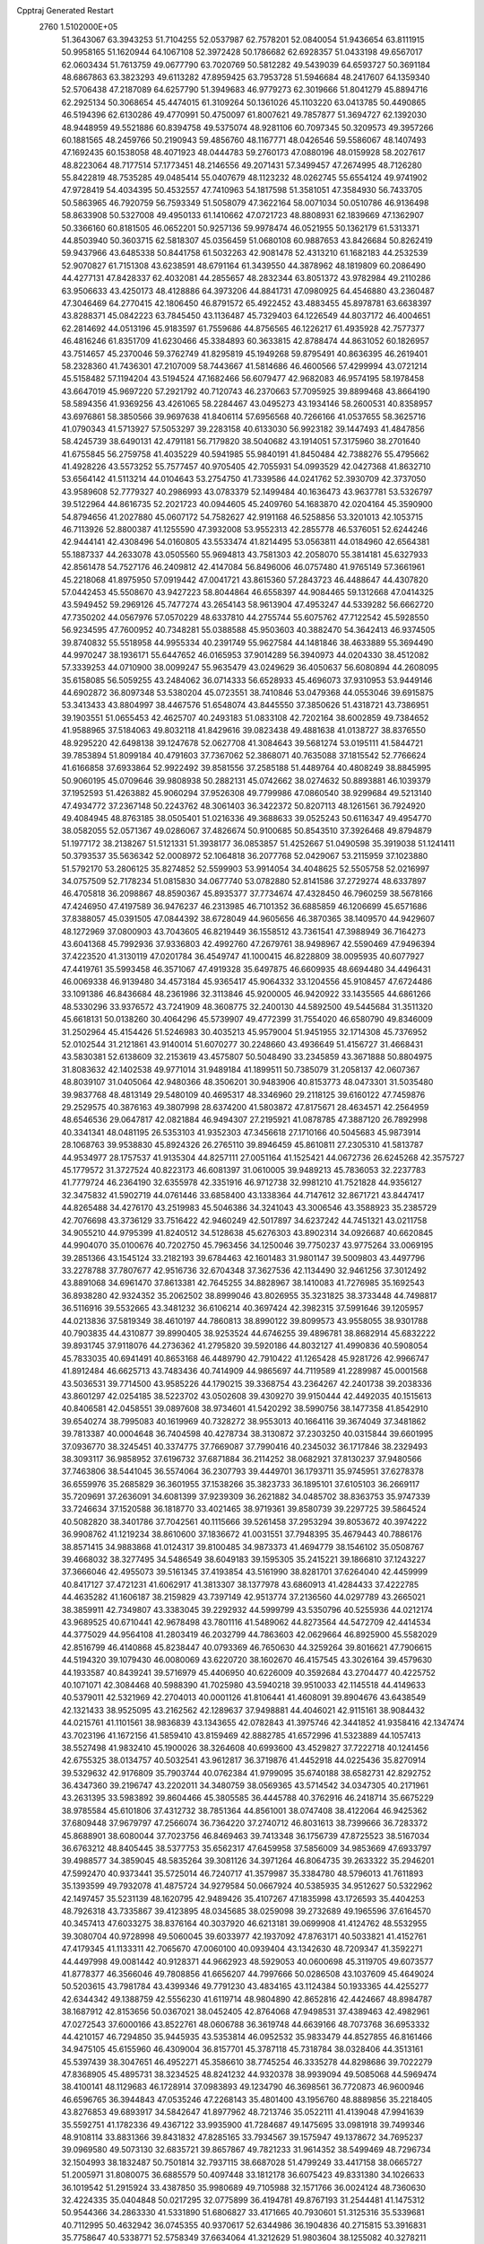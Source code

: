 Cpptraj Generated Restart                                                       
 2760  1.5102000E+05
  51.3643067  63.3943253  51.7104255  52.0537987  62.7578201  52.0840054
  51.9436654  63.8111915  50.9958165  51.1620944  64.1067108  52.3972428
  50.1786682  62.6928357  51.0433198  49.6567017  62.0603434  51.7613759
  49.0677790  63.7020769  50.5812282  49.5439039  64.6593727  50.3691184
  48.6867863  63.3823293  49.6113282  47.8959425  63.7953728  51.5946684
  48.2417607  64.1359340  52.5706438  47.2187089  64.6257790  51.3949683
  46.9779273  62.3019666  51.8041279  45.8894716  62.2925134  50.3068654
  45.4474015  61.3109264  50.1361026  45.1103220  63.0413785  50.4490865
  46.5194396  62.6130286  49.4770991  50.4750097  61.8007621  49.7857877
  51.3694727  62.1392030  48.9448959  49.5521886  60.8394758  49.5375074
  48.9281106  60.7097345  50.3209573  49.3957266  60.1881565  48.2459766
  50.2190943  59.4856760  48.1167771  48.0426546  59.5586067  48.1407493
  47.1692435  60.1538058  48.4071923  48.0444783  59.2760173  47.0880196
  48.0159928  58.2027617  48.8223064  48.7177514  57.1773451  48.2146556
  49.2071431  57.3499457  47.2674995  48.7126280  55.8422819  48.7535285
  49.0485414  55.0407679  48.1123232  48.0262745  55.6554124  49.9741902
  47.9728419  54.4034395  50.4532557  47.7410963  54.1817598  51.3581051
  47.3584930  56.7433705  50.5863965  46.7920759  56.7593349  51.5058079
  47.3622164  58.0071034  50.0510786  46.9136498  58.8633908  50.5327008
  49.4950133  61.1410662  47.0721723  48.8808931  62.1839669  47.1362907
  50.3366160  60.8181505  46.0652201  50.9257136  59.9978474  46.0521955
  50.1362179  61.5313371  44.8503940  50.3603715  62.5818307  45.0356459
  51.0680108  60.9887653  43.8426684  50.8262419  59.9437966  43.6485338
  50.8441758  61.5032263  42.9081478  52.4313210  61.1682183  44.2532539
  52.9070827  61.7151308  43.6238591  48.6791164  61.3439550  44.3878962
  48.1819809  60.2086490  44.4277131  47.8428337  62.4032081  44.2855657
  48.2832344  63.8051372  43.9782984  49.2110286  63.9506633  43.4250173
  48.4128886  64.3973206  44.8841731  47.0980925  64.4546880  43.2360487
  47.3046469  64.2770415  42.1806450  46.8791572  65.4922452  43.4883455
  45.8978781  63.6638397  43.8288371  45.0842223  63.7845450  43.1136487
  45.7329403  64.1226549  44.8037172  46.4004651  62.2814692  44.0513196
  45.9183597  61.7559686  44.8756565  46.1226217  61.4935928  42.7577377
  46.4816246  61.8351709  41.6230466  45.3384893  60.3633815  42.8788474
  44.8631052  60.1826957  43.7514657  45.2370046  59.3762749  41.8295819
  45.1949268  59.8795491  40.8636395  46.2619401  58.2328360  41.7436301
  47.2107009  58.7443667  41.5814686  46.4600566  57.4299994  43.0721214
  45.5158482  57.1194204  43.5194524  47.1682466  56.6079477  42.9682083
  46.9574195  58.1978458  43.6647019  45.9697220  57.2921792  40.7120743
  46.2370663  57.7095925  39.8899468  43.8664190  58.5894356  41.9369256
  43.4261065  58.2284467  43.0495273  43.1934146  58.2600531  40.8358957
  43.6976861  58.3850566  39.9697638  41.8406114  57.6956568  40.7266166
  41.0537655  58.3625716  41.0790343  41.5713927  57.5053297  39.2283158
  40.6133030  56.9923182  39.1447493  41.4847856  58.4245739  38.6490131
  42.4791181  56.7179820  38.5040682  43.1914051  57.3175960  38.2701640
  41.6755845  56.2759758  41.4035229  40.5941985  55.9840191  41.8450484
  42.7388276  55.4795662  41.4928226  43.5573252  55.7577457  40.9705405
  42.7055931  54.0993529  42.0427368  41.8632710  53.6564142  41.5113214
  44.0104643  53.2754750  41.7339586  44.0241762  52.3930709  42.3737050
  43.9589608  52.7779327  40.2986993  43.0783379  52.1499484  40.1636473
  43.9637781  53.5326797  39.5122964  44.8616735  52.2021723  40.0944605
  45.2409760  54.1683870  42.0204164  45.3590900  54.8794656  41.2027880
  45.0607172  54.7582627  42.9191168  46.5258856  53.3201013  42.1053715
  46.7113926  52.8800387  41.1255590  47.3932008  53.9552313  42.2855778
  46.5376051  52.6244246  42.9444141  42.4308496  54.0160805  43.5533474
  41.8214495  53.0563811  44.0184960  42.6564381  55.1887337  44.2633078
  43.0505560  55.9694813  43.7581303  42.2058070  55.3814181  45.6327933
  42.8561478  54.7527176  46.2409812  42.4147084  56.8496006  46.0757480
  41.9765149  57.3661961  45.2218068  41.8975950  57.0919442  47.0041721
  43.8615360  57.2843723  46.4488647  44.4307820  57.0442453  45.5508670
  43.9427223  58.8044864  46.6558397  44.9084465  59.1312668  47.0414325
  43.5949452  59.2969126  45.7477274  43.2654143  58.9613904  47.4953247
  44.5339282  56.6662720  47.7350202  44.0567976  57.0570229  48.6337810
  44.2755744  55.6075762  47.7122542  45.5928550  56.9234595  47.7600952
  40.7348281  55.0388588  45.9503603  40.3882470  54.3642413  46.9374505
  39.8740832  55.5518958  44.9955334  40.2391749  55.9627584  44.1481846
  38.4633889  55.3694490  44.9970247  38.1936171  55.6447652  46.0165953
  37.9014289  56.3940973  44.0204330  38.4512082  57.3339253  44.0710900
  38.0099247  55.9635479  43.0249629  36.4050637  56.6080894  44.2608095
  35.6158085  56.5059255  43.2484062  36.0714333  56.6528933  45.4696073
  37.9310953  53.9449146  44.6902872  36.8097348  53.5380204  45.0723551
  38.7410846  53.0479368  44.0553046  39.6915875  53.3413433  43.8804997
  38.4467576  51.6548074  43.8445550  37.3850626  51.4318721  43.7386951
  39.1903551  51.0655453  42.4625707  40.2493183  51.0833108  42.7202164
  38.6002859  49.7384652  41.9588965  37.5184063  49.8032118  41.8429616
  39.0823438  49.4881638  41.0138727  38.8376550  48.9295220  42.6498138
  39.1247678  52.0627708  41.3084643  39.5681274  53.0195111  41.5844721
  39.7853894  51.8099184  40.4791603  37.7367062  52.3868071  40.7635088
  37.1815542  52.7766624  41.6166858  37.6933864  52.9922492  39.8581556
  37.2585188  51.4489764  40.4808249  38.8845995  50.9060195  45.0709646
  39.9808938  50.2882131  45.0742662  38.0274632  50.8893881  46.1039379
  37.1952593  51.4263882  45.9060294  37.9526308  49.7799986  47.0860540
  38.9299684  49.5213140  47.4934772  37.2367148  50.2243762  48.3061403
  36.3422372  50.8207113  48.1261561  36.7924920  49.4084945  48.8763185
  38.0505401  51.0216336  49.3688633  39.0525243  50.6116347  49.4954770
  38.0582055  52.0571367  49.0286067  37.4826674  50.9100685  50.8543510
  37.3926468  49.8794879  51.1977172  38.2138267  51.5121331  51.3938177
  36.0853857  51.4252667  51.0490598  35.3919038  51.1241411  50.3793537
  35.5636342  52.0008972  52.1064818  36.2077768  52.0429067  53.2115959
  37.1023880  51.5792170  53.2806125  35.8274852  52.5599903  53.9914054
  34.4048625  52.5505758  52.0216997  34.0757509  52.7178234  51.0815830
  34.0677740  53.0782880  52.8141586  37.2729274  48.6337897  46.4705818
  36.2098867  48.8590367  45.8935377  37.7734674  47.4328450  46.7960259
  38.5678166  47.4246950  47.4197589  36.9476237  46.2313985  46.7101352
  36.6885859  46.1206699  45.6571686  37.8388057  45.0391505  47.0844392
  38.6728049  44.9605656  46.3870365  38.1409570  44.9429607  48.1272969
  37.0800903  43.7043605  46.8219449  36.1558512  43.7361541  47.3988949
  36.7164273  43.6041368  45.7992936  37.9336803  42.4992760  47.2679761
  38.9498967  42.5590469  47.9496394  37.4223520  41.3130119  47.0201784
  36.4549747  41.1000415  46.8228809  38.0095935  40.6077927  47.4419761
  35.5993458  46.3571067  47.4919328  35.6497875  46.6609935  48.6694480
  34.4496431  46.0069338  46.9139480  34.4573184  45.9365417  45.9064332
  33.1204556  45.9108457  47.6724486  33.1091386  46.8436684  48.2361986
  32.3113846  45.9200005  46.9420922  33.1435565  44.6861266  48.5330296
  33.9376572  43.7241909  48.3608775  32.2400130  44.5892500  49.5445684
  31.3511320  45.6618131  50.0138260  30.4064296  45.5739907  49.4772399
  31.7554020  46.6580790  49.8346009  31.2502964  45.4154426  51.5246983
  30.4035213  45.9579004  51.9451955  32.1714308  45.7376952  52.0102544
  31.2121861  43.9140014  51.6070277  30.2248660  43.4936649  51.4156727
  31.4668431  43.5830381  52.6138609  32.2153619  43.4575807  50.5048490
  33.2345859  43.3671888  50.8804975  31.8083632  42.1402538  49.9771014
  31.9489184  41.1899511  50.7385079  31.2058137  42.0607367  48.8039107
  31.0405064  42.9480366  48.3506201  30.9483906  40.8153773  48.0473301
  31.5035480  39.9837768  48.4813149  29.5480109  40.4695317  48.3346960
  29.2118125  39.6160122  47.7459876  29.2529575  40.3876163  49.3807998
  28.6374200  41.5803872  47.8175671  28.4634571  42.2564959  48.6546536
  29.0647817  42.0821884  46.9494307  27.2195921  41.0878785  47.3887120
  26.7892998  40.3341341  48.0481195  26.5353103  41.9352303  47.3456618
  27.1710166  40.5045683  45.9873914  28.1068763  39.9538830  45.8924326
  26.2765110  39.8946459  45.8610811  27.2305310  41.5813787  44.9534977
  28.1757537  41.9135304  44.8257111  27.0051164  41.1525421  44.0672736
  26.6245268  42.3575727  45.1779572  31.3727524  40.8223173  46.6081397
  31.0610005  39.9489213  45.7836053  32.2237783  41.7779724  46.2364190
  32.6355978  42.3351916  46.9712738  32.9981210  41.7521828  44.9356127
  32.3475832  41.5902719  44.0761446  33.6858400  43.1338364  44.7147612
  32.8671721  43.8447417  44.8265488  34.4276170  43.2519983  45.5046386
  34.3241043  43.3006546  43.3588923  35.2385729  42.7076698  43.3736129
  33.7516422  42.9460249  42.5017897  34.6237242  44.7451321  43.0211758
  34.9055210  44.9795399  41.8240512  34.5128638  45.6276303  43.8902314
  34.0926687  40.6620845  44.9904070  35.0100676  40.7202750  45.7963456
  34.1250046  39.7750237  43.9775264  33.0069195  39.2851366  43.1545124
  33.2182193  39.6784463  42.1601483  31.9801147  39.5009803  43.4497796
  33.2278788  37.7807677  42.9516736  32.6704348  37.3627536  42.1134490
  32.9461256  37.3012492  43.8891068  34.6961470  37.8613381  42.7645255
  34.8828967  38.1410083  41.7276985  35.1692543  36.8938280  42.9324352
  35.2062502  38.8999046  43.8026955  35.3231825  38.3733448  44.7498817
  36.5116916  39.5532665  43.3481232  36.6106214  40.3697424  42.3982315
  37.5991646  39.1205957  44.0213836  37.5819349  38.4610197  44.7860813
  38.8990122  39.8099573  43.9558055  38.9301788  40.7903835  44.4310877
  39.8990405  38.9253524  44.6746255  39.4896781  38.8682914  45.6832222
  39.8931745  37.9118076  44.2736362  41.2795820  39.5920186  44.8032127
  41.4990836  40.5908054  45.7833035  40.6941491  40.8653168  46.4489790
  42.7910422  41.1265428  45.9281726  42.9966747  41.8912484  46.6625713
  43.7483436  40.7414909  44.9865697  44.7119589  41.2289987  45.0001568
  43.5036531  39.7714500  43.9585226  44.1790215  39.3368754  43.2364267
  42.2401738  39.2038336  43.8601297  42.0254185  38.5223702  43.0502608
  39.4309270  39.9150444  42.4492035  40.1515613  40.8406581  42.0458551
  39.0897608  38.9734601  41.5420292  38.5990756  38.1477358  41.8542910
  39.6540274  38.7995083  40.1619969  40.7328272  38.9553013  40.1664116
  39.3674049  37.3481862  39.7813387  40.0004648  36.7404598  40.4278734
  38.3130872  37.2303250  40.0315844  39.6601995  37.0936770  38.3245451
  40.3374775  37.7669087  37.7990416  40.2345032  36.1717846  38.2329493
  38.3093117  36.9858952  37.6196732  37.6871884  36.2114252  38.0682921
  37.8130237  37.9480566  37.7463806  38.5441045  36.5574064  36.2307793
  39.4449701  36.1793711  35.9745951  37.6278378  36.6559976  35.2685829
  36.3601955  37.1538266  35.3823733  36.1895101  37.6105103  36.2669117
  35.7209691  37.2636091  34.6081399  37.9239309  36.2621882  34.0485702
  38.8363753  35.9747339  33.7246634  37.1520588  36.1818770  33.4021465
  38.9719361  39.8580739  39.2297725  39.5864524  40.5082820  38.3401786
  37.7042561  40.1115666  39.5261458  37.2953294  39.8053672  40.3974222
  36.9908762  41.1219234  38.8610600  37.1836672  41.0031551  37.7948395
  35.4679443  40.7886176  38.8571415  34.9883868  41.0124317  39.8100485
  34.9873373  41.4694779  38.1546102  35.0508767  39.4668032  38.3277495
  34.5486549  38.6049183  39.1595305  35.2415221  39.1866810  37.1243227
  37.3666046  42.4955073  39.5161345  37.4193854  43.5161990  38.8281701
  37.6264040  42.4459999  40.8417127  37.4721231  41.6062917  41.3813307
  38.1377978  43.6860913  41.4284433  37.4222785  44.4635282  41.1606187
  38.2159829  43.7397149  42.9513774  37.2136560  44.0297789  43.2665021
  38.3859911  42.7349807  43.3383045  39.2292932  44.5999799  43.5350796
  40.5255936  44.0212174  43.9689525  40.6710441  42.9678498  43.7801116
  41.5489062  44.8273564  44.5472709  42.4414534  44.3775029  44.9564108
  41.2803419  46.2032799  44.7863603  42.0629664  46.8925900  45.5582029
  42.8516799  46.4140868  45.8238447  40.0793369  46.7650630  44.3259264
  39.8016621  47.7906615  44.5194320  39.1079430  46.0080069  43.6220720
  38.1602670  46.4157545  43.3026164  39.4579630  44.1933587  40.8439241
  39.5716979  45.4406950  40.6226009  40.3592684  43.2704477  40.4225752
  40.1071071  42.3084468  40.5988390  41.7025980  43.5940218  39.9510033
  42.1145518  44.4149633  40.5379011  42.5321969  42.2704013  40.0001126
  41.8106441  41.4608091  39.8904676  43.6438549  42.1321433  38.9525095
  43.2162562  42.1289637  37.9498881  44.4046021  42.9115161  38.9084432
  44.0215761  41.1101561  38.9836839  43.1343655  42.0782843  41.3975746
  42.3441852  41.9358416  42.1347474  43.7023196  41.1672156  41.5859410
  43.8159469  42.8882785  41.6572996  41.5323889  44.1057413  38.5527498
  41.9832410  45.1900026  38.3264608  40.6993600  43.4529827  37.7222718
  40.1241456  42.6755325  38.0134757  40.5032541  43.9612817  36.3719876
  41.4452918  44.0225436  35.8270914  39.5329632  42.9176809  35.7903744
  40.0762384  41.9799095  35.6740188  38.6582731  42.8292752  36.4347360
  39.2196747  43.2202011  34.3480759  38.0569365  43.5714542  34.0347305
  40.2171961  43.2631395  33.5983892  39.8604466  45.3805585  36.4445788
  40.3762916  46.2418714  35.6675229  38.9785584  45.6101806  37.4312732
  38.7851364  44.8561001  38.0747408  38.4122064  46.9425362  37.6809448
  37.9679797  47.2566074  36.7364220  37.2740712  46.8031613  38.7399666
  36.7283372  45.8688901  38.6080044  37.7023756  46.8469463  39.7413348
  36.1756739  47.8725523  38.5167034  36.6763212  48.8405445  38.5377753
  35.6562317  47.6459958  37.5856009  34.9853669  47.6933797  39.4988577
  34.3859045  48.5835264  39.3081126  34.3971264  46.8064735  39.2633322
  35.2946201  47.5992470  40.9373441  35.5725014  46.7240717  41.3579987
  35.3384780  48.5796013  41.7611893  35.1393599  49.7932078  41.4875724
  34.9279584  50.0667924  40.5385935  34.9512627  50.5322962  42.1497457
  35.5231139  48.1620795  42.9489426  35.4107267  47.1835998  43.1726593
  35.4404253  48.7926318  43.7335867  39.4123895  48.0345685  38.0259098
  39.2732689  49.1965596  37.6164570  40.3457413  47.6033275  38.8376164
  40.3037920  46.6213181  39.0699908  41.4124762  48.5532955  39.3080704
  40.9728998  49.5060045  39.6033977  42.1937092  47.8763171  40.5033821
  41.4152761  47.4179345  41.1133311  42.7065670  47.0060100  40.0939404
  43.1342630  48.7209347  41.3592271  44.4497998  49.0081442  40.9128371
  44.9662923  48.5929053  40.0600698  45.3119705  49.6073577  41.8778377
  46.3566046  49.7808856  41.6656207  44.7997666  50.0286508  43.1037609
  45.4649024  50.5203615  43.7981784  43.4399346  49.7791230  43.4834165
  43.1124384  50.1933365  44.4255277  42.6344342  49.1388759  42.5556230
  41.6119714  48.9804890  42.8652816  42.4424667  48.8984787  38.1687912
  42.8153656  50.0367021  38.0452405  42.8764068  47.9498531  37.4389463
  42.4982961  47.0272543  37.6000166  43.8522761  48.0606788  36.3619748
  44.6639166  48.7073768  36.6953332  44.4210157  46.7294850  35.9445935
  43.5353814  46.0952532  35.9833479  44.8527855  46.8161466  34.9475105
  45.6155960  46.4309004  36.8157701  45.3787118  45.7318784  38.0328406
  44.3513161  45.5397439  38.3047651  46.4952271  45.3586610  38.7745254
  46.3335278  44.8298686  39.7022279  47.8368905  45.4895731  38.3234525
  48.8241232  44.9320378  38.9939094  49.5085068  44.5969474  38.4100141
  48.1129683  46.1728914  37.0983893  49.1234790  46.3698561  36.7720873
  46.9600946  46.6596765  36.3944843  47.0535246  47.2268143  35.4801400
  43.1956760  48.8889856  35.2218405  43.8276853  49.6893917  34.5842647
  41.8977962  48.7213746  35.0522111  41.4139048  47.9941639  35.5592751
  41.1782336  49.4367122  33.9935900  41.7284687  49.1475695  33.0981918
  39.7499346  48.9108114  33.8831366  39.8431832  47.8285165  33.7934567
  39.1575947  49.1378672  34.7695237  39.0969580  49.5073130  32.6835721
  39.8657867  49.7821233  31.9614352  38.5499469  48.7296734  32.1504993
  38.1832487  50.7501814  32.7937115  38.6687028  51.4799249  33.4417158
  38.0665727  51.2005971  31.8080075  36.6885579  50.4097448  33.1812178
  36.6075423  49.8331380  34.1026633  36.1019542  51.2915924  33.4387850
  35.9980689  49.7105988  32.1571766  36.0024124  48.7360630  32.4224335
  35.0404848  50.0217295  32.0775899  36.4194781  49.8767193  31.2544481
  41.1475312  50.9544366  34.2863330  41.5331890  51.6806827  33.4171665
  40.7930601  51.3125316  35.5339681  40.7112995  50.4632942  36.0745355
  40.9370617  52.6344986  36.1904836  40.2715815  53.3916831  35.7758647
  40.5338771  52.5758349  37.6634064  41.3212629  51.9803604  38.1255082
  40.3278211  53.9909654  38.3317896  40.2099166  53.9245358  39.4133575
  41.0018744  54.8107463  38.0833713  39.3962713  54.3837485  37.9243140
  39.3263674  51.8853081  37.8978437  39.4186683  50.9706087  37.6214276
  42.3557334  53.1204618  35.9295189  42.5407662  54.3029768  35.6079476
  43.3401551  52.2428194  36.2545032  43.2174405  51.2891508  36.5636266
  44.7514504  52.6345936  36.2810253  44.8974614  53.4678406  36.9683975
  45.5599697  51.4441658  36.7260473  45.1204010  51.0623231  37.6475014
  45.3922945  50.6916760  35.9554993  47.0776755  51.7514046  36.9326513
  47.4483767  52.3463248  36.0979355  47.2275414  52.5970691  38.2406114
  46.6005059  53.4867813  38.2983672  47.1123166  51.9885452  39.1375629
  48.2621145  52.9400486  38.2516880  47.7944682  50.4080019  37.1097540
  48.8535919  50.5690488  36.9086829  47.7482760  50.1032190  38.1552563
  47.5160034  49.5739166  36.4656584  45.1572704  53.1680401  34.8404561
  45.9065257  54.1028755  34.7806645  44.6993660  52.5772433  33.7500546
  44.2116337  51.7155922  33.9494903  45.0904042  52.9423536  32.3683602
  46.1683576  52.8159500  32.2676699  44.4424230  51.8444274  31.4615753
  44.9041867  50.9053890  31.7666675  43.4088176  51.6751900  31.7634409
  44.5303997  52.1357906  29.9989743  44.2587409  51.2305725  29.4559443
  43.8740175  52.9848178  29.8081190  45.8322190  52.4800772  29.3458430
  45.7389548  52.3643378  28.2660254  45.9662277  53.5262973  29.6207358
  46.9439652  51.5890422  29.7916736  46.7303052  50.7368397  30.2898709
  48.2019350  51.9863107  29.7933794  48.5357438  53.0831682  29.1840230
  47.8300980  53.5742436  28.6539202  49.4801692  53.4115682  29.0414891
  49.0958237  51.3192194  30.4102864  48.9070043  50.3640461  30.6787844
  50.0429333  51.6533872  30.3034188  44.6695681  54.3901489  32.0367614
  45.3046813  55.1110437  31.2311628  43.6242921  54.8280528  32.8126094
  43.3160910  54.2940063  33.6125509  43.2313542  56.3065032  32.6775217
  43.0232747  56.4543576  31.6178321  42.0199764  56.6043478  33.5381434
  41.2069823  55.9016039  33.3556733  42.2598559  56.4417223  34.5889103
  41.7384268  57.6534753  33.6284830  44.3742296  57.3110572  33.1199969
  44.4685419  58.4353461  32.6208851  45.2166439  56.9059710  34.0643023
  45.1048975  55.9733152  34.4354705  46.2016947  57.8189999  34.7148007
  45.6539735  58.7379512  34.9236784  46.7841386  57.1950575  36.0236890
  47.2285865  56.2188607  35.8297664  47.6241060  57.8593116  36.2269664
  45.7792830  57.0549303  37.1501624  44.8815041  56.5868945  36.7463858
  46.2987152  56.4109683  37.8598139  45.4242230  58.2836989  37.8888599
  46.4284329  58.9569159  38.3177869  44.2785064  58.5908912  38.1862787
  47.3963153  58.0976996  33.7767036  48.1491376  57.2003899  33.5228953
  47.6207865  59.3855081  33.5405028  46.9497372  60.0876692  33.8175636
  48.8908156  59.8291610  32.9556790  48.9993420  59.0959735  32.1564555
  48.7769137  61.2282508  32.2790967  47.9307140  61.2444508  31.5922316
  48.5264053  61.9539471  33.0528648  49.8623203  61.7675657  31.4013573
  49.3770796  62.4668102  30.7204019  50.5272774  62.3560383  32.0335218
  50.7240098  60.8012873  30.6842055  51.6881769  60.1229665  31.0929196
  50.4410110  60.6852791  29.4076084  49.7706731  61.3153308  28.9907367
  51.1467448  60.2213370  28.8537125  49.9805500  59.7323935  33.9613000
  50.2624344  60.7484973  34.5815043  50.6397691  58.5834087  34.0610816
  50.5567333  57.7905706  33.4409101  51.8392359  58.3446535  35.0059073
  52.3350062  59.3089463  35.1174925  51.3472572  57.8451264  36.2920129
  50.7279831  58.6106267  36.7595676  50.6152099  57.0709083  36.0622453
  52.1514100  57.5183940  36.9513156  52.7031279  57.2993448  34.2026502
  52.1597578  56.3330644  33.6164234  53.9962684  57.4778347  34.2112652
  54.3716541  58.2614416  34.7261883  54.9672689  56.6453778  33.5178246
  54.5979428  56.5574763  32.4960743  56.2874733  57.4293061  33.5419563
  56.0985392  58.4450594  33.1946093  56.5657948  57.4625752  34.5952988
  57.2891153  56.8480072  32.7263183  57.9274021  56.4091585  33.2934202
  55.1017545  55.2970648  34.2060323  54.7287733  55.1713622  35.3505807
  55.6357348  54.2527934  33.5243412  55.9485250  54.4648790  32.5877079
  55.5058161  52.8690747  33.9837681  54.4550690  52.8516442  34.2731237
  55.6840786  51.8613157  32.7552542  55.2294574  50.8980774  32.9867528
  55.0515100  52.2139928  31.9406519  57.1135828  51.7313781  32.1957682
  56.9547986  51.3276944  31.1958047  57.4932267  52.7336650  31.9972756
  57.8918107  50.7867442  33.0673176  57.6393962  49.5750227  33.0910470
  58.9356947  51.2974658  33.7458860  59.1813755  52.2454591  33.4988036
  59.3115213  50.6522215  34.4259709  56.3512910  52.5430804  35.2022178
  55.8865169  51.7213629  35.9633654  57.3480006  53.3221615  35.5744893
  57.5985466  54.1755943  35.0959718  58.0333248  53.2489036  36.8916085
  58.3459641  52.2187633  37.0624272  59.3472543  54.0004639  36.8362096
  60.0340865  53.6496776  37.6064761  59.8168683  53.6854985  35.9043510
  59.3007162  55.5108727  36.8143770  58.4411633  55.9383133  37.3306752
  60.2502332  55.8808955  37.2011593  59.0556107  56.1844725  35.4674123
  59.2242544  57.3968882  35.4146488  58.5823342  55.5985770  34.4885143
  57.0971582  53.8097880  38.0360715  57.0786945  53.2229023  39.1277929
  56.2548342  54.7305569  37.8150292  56.1540915  55.1563747  36.9047339
  55.1837408  55.1858955  38.7340445  55.6258530  55.3361754  39.7189619
  54.5541621  56.5469620  38.2368298  53.8955702  56.3247556  37.3971984
  53.6980859  57.1170086  39.3522972  54.3589077  57.3581570  40.1849212
  53.2583675  58.0670513  39.0487077  52.8937617  56.4048522  39.5367010
  55.6426345  57.5792749  37.9478328  55.1592481  58.5420458  37.7819772
  56.3577935  57.6570950  38.7667293  56.2726539  57.2488396  37.1220128
  54.0793380  54.1706064  38.9347165  53.7230396  53.8643539  40.0649475
  53.6555469  53.4773113  37.8813437  53.9405250  53.7290000  36.9456406
  52.5307357  52.5023008  37.9474537  51.6165522  52.9185204  38.3706911
  52.2562845  52.0573812  36.5128708  53.1975818  51.6689465  36.1240523
  51.4744276  51.3032285  36.6026121  51.7204075  53.1177544  35.4991092
  52.4457636  53.8972780  35.2660805  51.5665658  52.6170534  34.5432163
  50.3590519  53.7270778  35.8318640  49.6379886  52.9950699  36.1956293
  50.4999028  54.4464737  36.6385429  49.5971050  54.4371170  34.6753616
  48.7216399  54.8756746  35.1542437  50.2667431  55.2181603  34.3152703
  49.2363060  53.5343522  33.5661050  48.7113137  52.7152251  33.8372394
  48.6360509  53.9517110  32.8692481  50.0636384  53.1417517  33.1400931
  53.0323028  51.3382513  38.8354991  52.1497659  50.6984263  39.4427261
  54.3049464  51.0001376  38.6991411  54.8660337  51.5771363  38.0889333
  54.9627424  49.9449670  39.5093535  54.3741317  49.0290495  39.4570040
  56.4232219  49.7416829  39.0401810  56.4696095  49.5635489  37.9658363
  57.0597333  50.5974179  39.2652928  57.0832949  48.4844522  39.6623626
  56.5838703  47.3581479  39.6828985  58.3498079  48.5568182  40.0185690
  58.7109577  47.6823629  40.3721244  58.8077124  49.4290370  40.2414092
  54.8920787  50.2356482  41.0514905  54.8963233  49.3401469  41.8602008
  54.9420121  51.5442410  41.3488910  55.1402240  52.2251130  40.6297071
  54.6744667  52.0629549  42.7065239  55.2028104  51.3702294  43.3615706
  55.2409381  53.4623683  42.8956914  55.1893337  54.0332763  41.9685986
  54.6859875  53.9986179  43.6654815  56.6425037  53.3840558  43.3542280
  57.6869973  53.5909300  42.4944297  57.6022180  53.9675134  41.4857685
  58.8812876  53.4255694  43.1874453  59.7816709  53.4495574  42.7304609
  58.6566017  52.9668475  44.4931614  59.4968986  52.5207769  45.5385281
  60.5542443  52.4942471  45.3200788  58.9648325  51.9909766  46.7089590
  59.5934426  51.6841991  47.5318423  57.5699205  52.0081393  46.8909328
  57.1333275  51.6961922  47.8282031  56.7671620  52.4184382  45.8084225
  55.6968062  52.3098857  45.9030520  57.2443044  52.9164284  44.5921329
  53.2539390  51.9671194  43.1634776  52.9198991  51.6071221  44.3568104
  52.4032655  52.2789547  42.2135026  52.7359295  52.5033748  41.2866422
  50.9874835  52.2787876  42.5348871  50.8623454  52.9771272  43.3623971
  50.2839786  52.9124043  41.4099066  50.4790551  52.3313061  40.5085901
  49.2114445  52.8695458  41.5994685  50.5718094  54.3380195  41.0536923
  50.0775697  54.9934083  41.7708347  51.6492893  54.4881648  40.9859174
  49.9493014  54.8472893  39.4825183  49.8547036  56.6597030  39.5549036
  50.8321475  57.1371020  39.6241579  49.3864957  57.1091803  38.6792030
  49.3212067  56.9226644  40.4683270  50.3846230  50.9539843  42.8413259
  49.6418310  50.8122609  43.8164260  50.6246563  49.9731694  41.9994947
  51.3343296  50.0524257  41.2852243  50.0888325  48.5943410  42.1048743
  48.9998560  48.6316201  42.1339976  50.4434508  47.7923095  40.8189153
  50.1477184  46.7720939  41.0634660  49.7554478  48.2410372  39.5678428
  49.9960082  49.2983430  39.4567740  50.2482270  47.8774039  38.6661558
  48.6921678  48.0013791  39.5783253  51.7882830  47.8852997  40.4507021
  51.9456023  48.5514427  39.7775719  50.6203100  47.9224701  43.3828567
  49.8241205  47.4538305  44.1568250  51.9569854  47.9979248  43.6135737
  52.5214907  48.1668686  42.7932739  52.7029640  47.3195439  44.5857994
  52.6589460  46.2354999  44.4808660  54.1494127  47.7780751  44.6256912
  54.5793867  47.4457980  43.6808022  54.2304803  48.8638589  44.6766969
  54.9995762  47.2412299  45.8065641  55.9773861  47.7228808  45.8067678
  54.5223659  47.4854979  46.7556239  55.2961992  45.7015088  45.7501594
  56.3359223  45.2302560  46.2488155  54.5304676  44.9584985  45.1198068
  52.0996824  47.6319928  46.0006304  52.1297302  46.6917337  46.8674065
  51.8303115  48.9012674  46.2602585  51.9822209  49.5787987  45.5267908
  51.5628222  49.4795727  47.5753557  51.8725319  48.7997908  48.3691297
  52.4268944  50.7612225  47.8075964  52.2110997  51.0596631  48.8334972
  53.9365864  50.6028005  47.5934696  54.4915753  51.5130142  47.8206104
  54.3928769  49.7980792  48.1699438  54.2186770  50.5073709  46.5449330
  51.9531026  51.8604038  47.0298658  52.2166534  51.8692104  46.1067930
  50.0679728  49.7219885  47.8765952  49.7801445  49.8931788  49.0504102
  49.0981792  49.7033331  46.8937411  49.4025409  49.6998448  45.9306981
  47.7357049  50.2549096  47.0760690  47.5340235  50.4155135  48.1351399
  47.6146138  51.6953361  46.4967237  48.2822430  52.2945014  47.1158947
  47.9140397  51.5846497  45.4545180  46.2022463  52.3784677  46.5490320
  45.5671019  51.6077564  46.1123448  45.7420218  52.7608107  47.9333424
  44.6822372  52.9927268  47.8276032  45.8072207  51.8462944  48.5228424
  46.2733041  53.6283363  48.3247992  46.2155212  53.7012997  45.8116785
  46.1748799  53.4193380  44.7595599  45.3907789  54.3303353  46.1466636
  47.1784984  54.2095451  45.7620656  46.6374226  49.3102077  46.5944207
  45.6557960  49.1456700  47.2830928  46.9135116  48.5845432  45.5313268
  47.7396741  48.9057036  45.0471662  46.0345599  47.4541922  45.0918435
  45.0450524  47.7983793  44.7909869  46.7134069  46.7383437  43.8933815
  46.9728169  47.4704849  43.1286745  47.5767286  46.2933339  44.3880956
  45.9354266  45.5064357  43.3150306  45.5371935  44.9940717  44.1908122
  44.7414934  45.9194973  42.4847809  44.2144310  46.5835063  43.1699149
  45.1154260  46.5516916  41.6794195  44.2021760  45.0286981  42.1627350
  46.9381108  44.7053008  42.4582598  46.3934387  43.7882482  42.2336563
  47.2728237  45.2517225  41.5765045  47.6791463  44.3229803  43.1602553
  45.7126629  46.4988575  46.2787731  44.5745223  46.1983222  46.5866645
  46.8016606  46.1124287  46.9774104  47.6704114  46.4388401  46.5788780
  46.9229188  45.1451382  48.1717996  46.4290864  44.2184681  47.8793716
  48.4069510  44.8893396  48.5172858  48.3682204  44.1599327  49.3263381
  49.1440451  44.2530543  47.3416393  49.0781634  44.9214187  46.4831176
  50.1852572  44.0923140  47.6211774  48.6582803  43.3237422  47.0441302
  49.1910893  46.1543622  48.9054911  50.2708855  46.0082314  48.8773665
  48.9761407  46.8862397  48.1268684  48.8620679  46.4370799  49.9054488
  46.2094615  45.7207317  49.3754837  45.9967522  45.0053039  50.3324046
  45.8071065  46.9760120  49.4057791  46.0176386  47.4709910  48.5509250
  45.4509539  47.6650503  50.6307238  45.6306258  47.0790931  51.5320962
  46.2986554  49.0029659  50.7356788  47.2478270  48.8250858  50.2301765
  45.7630163  49.8814494  50.3758768  46.7874971  49.2298012  52.1963133
  47.6024888  48.5150267  52.3103174  47.2628248  50.2086031  52.2604268
  45.7274612  49.1078500  53.3165679  45.8291642  48.2257232  54.1425001
  44.6864951  49.8885539  53.2998049  44.7441008  50.6614608  52.6521962
  43.8794156  49.8251673  53.9037128  43.9114531  47.9366411  50.5818266
  43.2282648  47.6787852  51.5468901  43.4705426  48.4023655  49.3600581
  44.1829273  48.6199076  48.6779411  42.0780798  48.5582296  49.0046855
  41.5507281  49.0474293  49.8236413  41.9631972  49.4294762  47.7726824
  42.7734475  49.2521944  47.0654585  41.0573992  49.1619060  47.2285801
  41.8939486  50.9190150  48.0724802  41.9094125  51.3635995  49.2065926
  41.8710120  51.7538765  47.0269122  41.7003282  52.7037060  47.3248940
  41.8151137  51.5243562  46.0449266  41.3140094  47.2412810  48.9751683
  40.1158235  47.2449548  48.9010917  41.8967680  45.9970076  48.9553145
  42.9010688  45.8902430  48.9462965  41.2463178  44.6747593  49.1605053
  40.6023456  44.5127985  48.2961162  42.2682009  43.5414212  49.3101664
  41.8568312  42.7143862  49.8888684  42.6538654  43.2715386  48.3270455
  43.1000776  43.9100340  49.9103380  40.4003930  44.6550483  50.4606930
  40.7862922  45.3531928  51.4496263  39.2679599  43.9860642  50.3708503
  39.1416071  43.4672969  49.5135171  38.2410813  43.9420577  51.4240028
  37.9982541  44.9433889  51.7796301  37.0201785  43.2969308  50.8631855
  36.1604869  43.7647300  51.3429739  36.7907456  43.6628883  49.8624179
  36.9247800  41.7162798  50.9531186  37.5603418  41.0000490  51.7401242
  36.0560807  41.1525689  50.1733895  35.6920597  40.2624794  50.4821453
  35.4912250  41.8167634  49.6636017  38.9710781  43.1587372  52.5747664
  40.0418695  42.6325538  52.3950484  38.3804229  43.1096549  53.7229733
  37.0769960  43.6174668  54.0861469  36.3005285  42.8600452  53.9788549
  36.7503596  44.5261838  53.5805363  37.2905537  43.9694123  55.5649906
  36.3897953  44.1877259  56.1386404  37.8824574  44.8846714  55.5578601
  38.2118255  42.8628385  56.1023286  37.7134228  41.8934756  56.0966223
  38.7083258  43.0128337  57.0610198  39.1184065  42.6934980  54.8756349
  39.9486905  43.3584290  55.1135479  39.5031363  41.1750699  54.8096747
  40.5460706  40.7816140  55.3807792  38.5944123  40.2939841  54.3322806
  37.9581701  40.5934870  53.6073021  38.9416333  38.8946651  54.2677848
  39.4300366  38.6798903  55.2182766  37.6798666  37.9463838  54.0711016
  37.1102276  38.1722486  53.1696600  38.0465810  36.9199288  54.0743881
  36.6493608  38.1668109  55.1641137  37.0746063  38.3938676  56.3145509
  35.3975651  38.2335056  54.8587159  39.9754062  38.5354942  53.1944832
  40.8587414  37.7591830  53.4573191  39.8338487  39.1962916  51.9988892
  39.1009034  39.8873561  51.9259443  40.8062760  39.1617257  50.9208706
  40.9043306  38.1634241  50.4943977  40.3317619  40.1016400  49.7720808
  40.1669048  41.1182850  50.1289499  41.0123758  40.1259943  48.9210394
  38.8466071  39.3271919  49.1013568  37.9948135  39.6210438  50.0877617
  42.1535147  39.5940144  51.5353174  43.1751333  38.9861643  51.1307378
  42.2098574  40.6311730  52.3766642  41.3940114  41.1022526  52.7407788
  43.4218273  41.3610546  52.7555140  44.1957472  41.5936925  52.0240563
  42.8935797  42.7254993  53.0696534  42.4684464  43.1950266  52.1825760
  42.1351153  42.6545154  53.8492643  44.0752406  43.5802207  53.5656858
  44.4297791  43.2692856  54.5483977  44.9113854  43.4456511  52.8794986
  43.7704835  45.0956142  53.5030908  44.7583371  45.5562790  53.4973029
  43.3216905  45.3707763  52.5486430  42.6979524  45.5790261  54.5027225
  42.3381156  46.5643155  54.2063732  41.8570480  44.9108594  54.3168917
  43.1384580  45.5924385  55.8961886  44.0528047  45.9937642  56.0478957
  42.4764826  46.1379340  56.4294095  43.1652866  44.6262170  56.1890987
  44.1240263  40.6294998  53.9121760  45.3809972  40.4850309  53.9244051
  43.3393166  39.9440065  54.7806946  42.3352090  40.0519283  54.7658354
  43.9214460  38.9833853  55.7621912  44.6135845  39.4873972  56.4367402
  42.6804212  38.4276270  56.5688259  41.9475238  38.0010155  55.8840163
  43.1421234  37.3472570  57.5356805  44.0357982  37.6221057  58.0959512
  42.4167512  37.1732410  58.3304469  43.2899736  36.4202569  56.9816842
  42.1048148  39.4714116  57.3923084  41.4858880  40.0230828  56.9083781
  44.6490338  37.8487061  54.9820931  45.7260175  37.3473717  55.4116556
  44.0883228  37.4796515  53.8188465  43.3331184  38.0797581  53.5194499
  44.5993309  36.4824060  52.8910206  44.9390141  35.6283869  53.4769957
  43.5772340  35.8530975  51.8374646  42.9944799  36.6450384  51.3670103
  44.3353463  35.0517013  50.7586300  44.9170618  35.7323047  50.1369434
  45.0712192  34.4328666  51.2720842  43.7310230  34.5119294  50.0295624
  42.4885188  34.9954499  52.6069779  42.0673946  35.6744044  53.3484461
  41.5947916  34.7662335  52.0266153  42.9583711  33.7379130  53.3446054
  42.1328377  33.1910506  53.8001682  43.3071389  33.0193841  52.6028661
  43.7229636  33.9783753  54.0833059  45.8662565  36.9811100  52.1912382
  46.8590169  36.3029585  52.1789227  45.8532777  38.2055365  51.6934230
  44.9983197  38.7172433  51.5281867  47.0169450  38.8652147  51.0792863
  47.3049342  38.2062766  50.2601631  46.6816562  40.3238866  50.5187364
  46.3316776  40.9503061  51.3392331  47.5727331  40.8447301  50.1683024
  45.7471214  40.2585830  49.3717184  44.9191575  39.5703489  49.5417465
  45.2824908  41.6896662  49.0857013  44.7965347  42.0822271  49.9789218
  46.1594943  42.2593407  48.7783971  44.6430957  41.5873610  48.2088785
  46.4214473  39.8057603  48.0347349  45.7259969  39.8022091  47.1954282
  47.2957686  40.3981334  47.7650009  46.7847628  38.7915917  48.2007740
  48.2859452  38.9209801  52.0193625  49.4361469  38.7591340  51.4696429
  47.9860605  39.0305345  53.3412410  47.0345919  38.9816593  53.6765301
  49.0548501  39.1561562  54.3500863  49.9103199  39.6583670  53.8983576
  48.5479294  40.0165780  55.5197877  48.1507675  40.9369874  55.0917577
  47.6708022  39.5696019  55.9877196  49.4973381  40.1614387  56.7010562
  48.8417453  40.4438878  57.5247798  49.9047552  39.1848327  56.9625113
  50.6827259  41.1389469  56.5871959  51.2707398  41.0465059  57.5003193
  51.2561502  40.9311321  55.6838111  50.3678567  42.6336987  56.4483630
  51.3310515  43.1248576  56.3100891  49.6997300  42.8202894  55.6075952
  49.6068091  43.0758730  57.6973848  50.2058600  43.1551262  58.5066827
  49.2797298  44.0241171  57.5792620  48.8524435  42.4407919  57.9157984
  49.6334753  37.7447642  54.6947417  50.7811898  37.5019346  55.0639660
  48.7181078  36.7606207  54.6567293  47.7328624  36.9703358  54.5831688
  49.1136143  35.3509329  54.8746869  49.7920499  35.3626360  55.7277333
  47.9009879  34.4884679  55.1571156  48.1599183  33.4407897  55.0040680
  47.4511721  34.6248797  56.1405573  47.1383242  34.7437324  54.4213911
  49.9270122  34.7877203  53.6803585  50.8422579  34.0235579  54.0152047
  49.6137958  35.1013694  52.3636919  48.8493149  35.7607633  52.3342179
  50.3924606  34.6269907  51.3016472  50.6566790  33.5698112  51.3273627
  49.6305136  34.9706739  50.0622203  48.6515941  34.5196283  50.2246004
  49.5073697  36.0362465  49.8685950  50.2004989  34.3602007  48.7879380
  51.2452355  34.6441200  48.6613693  49.9526680  32.8167891  48.7724658
  50.2540114  32.3834273  49.7261374  48.9126878  32.5938150  48.5340815
  50.5406267  32.4420852  47.9346102  49.6124879  34.9605498  47.5365345
  48.5441150  34.7445775  47.5304154  49.7667647  36.0366273  47.4568105
  49.9994403  34.3974959  46.6872132  51.7262936  35.3799462  51.2010951
  52.8231683  34.7879027  51.0876739  51.6546979  36.6542962  51.3937171
  50.7290849  37.0279697  51.5476937  52.7854594  37.4716461  51.8642861
  52.3997119  38.3823771  52.3223995  53.2211164  36.9564109  52.7203455
  53.7384575  37.9610924  50.8139636  53.2681579  38.1227750  49.6680759
  55.0179725  38.2518976  51.0823069  55.4910468  38.2510659  52.4349634
  55.6767040  37.2600398  52.8490875  54.7884407  38.7536766  53.0996668
  56.7769283  39.0496011  52.4227168  57.4737125  38.8253221  53.2303622
  56.4456830  40.0864358  52.4805981  57.3267082  38.7772646  50.9989141
  57.7068127  37.7559456  50.9759230  58.1063517  39.4972351  50.7501202
  56.0765401  38.8508491  50.1788217  55.8075037  39.8660116  49.8869897
  56.1731721  38.0657702  48.8605936  56.0288209  36.8188116  48.8507049
  56.4078334  38.7876302  47.7691918  56.5749502  39.7745641  47.9038522
  57.0016666  38.3040056  46.5688771  57.1587575  39.1173569  45.8604407
  58.4378956  37.6912137  46.8554130  58.9719355  38.4883180  47.3726502
  58.3911930  36.8570624  47.5554923  58.9935443  37.4081695  45.9614106
  56.0448902  37.4500426  45.6720876  56.4136779  36.8563546  44.6835237
  54.7458794  37.6318498  45.9310573  54.4372235  38.1356454  46.7502164
  53.6440701  37.2313014  44.9653900  53.8211642  36.2177660  44.6055515
  52.3607991  37.2322401  45.7380183  52.2810889  36.4967586  46.5385255
  52.1402647  38.1702786  46.2474774  51.5379625  37.1041606  45.0347151
  53.6231903  38.1446637  43.7196453  53.5166661  39.4009710  43.7292251
  53.6364809  37.3989041  42.6607659  53.6383926  36.3903743  42.7152114
  53.1733633  37.9908762  41.3982471  53.5565477  39.0073227  41.3082131
  53.7796869  37.1997331  40.1638897  53.4629933  37.6694433  39.2326629
  55.3365245  37.3762344  40.0683745  55.6181640  38.4288818  40.0950535
  55.8660585  36.8782159  40.8805761  55.7270237  36.8788346  39.1805673
  53.5383259  35.8211734  40.2484247  52.7593815  35.6923775  39.7022933
  51.6536978  37.9574994  41.2787948  50.9487312  37.3219594  42.0701656
  51.1436055  38.6644941  40.2149207  51.7903390  39.2516706  39.7079102
  49.7403739  39.1314572  40.0765006  49.4705955  39.6574097  40.9923028
  49.4673036  39.9986161  38.8423311  50.0975600  40.8599456  39.0636648
  49.9016153  39.4786795  37.9884347  48.0813176  40.5221613  38.6081848
  47.4221720  39.6549537  38.5684289  47.5979034  41.2835036  39.8437417
  47.3670660  40.5476476  40.6140218  48.3537373  41.9964912  40.1730801
  46.7012208  41.8901799  39.7172247  48.0016657  41.3166156  37.3468002
  47.8858176  40.6645816  36.4810450  47.1881246  42.0420155  37.3400031
  48.9388855  41.8563089  37.2109690  48.8051853  37.8423027  39.9611025
  47.6911768  37.8209021  40.5457283  49.1919585  36.9069177  39.1181796
  50.1776686  36.7564430  38.9574531  48.3905208  35.6673505  38.9613188
  47.3660273  35.9852538  38.7677968  48.9396521  34.7799107  37.7801242
  48.0652116  34.2063039  37.4728343  49.0917123  35.4206616  36.9115530
  50.0456956  33.7409077  38.0705061  49.7333586  33.1204834  38.9105175
  50.1711804  33.0995430  37.1981504  51.4675713  34.3228618  38.3507129
  52.4760498  33.5950342  38.2176154  51.6368403  35.4909877  38.6615120
  48.3297072  34.8728923  40.2413076  47.3179627  34.1569243  40.4579709
  49.3675369  34.8988172  41.0716886  50.2426824  35.3493885  40.8454017
  49.3363610  34.1419182  42.3520665  49.1415846  33.1041196  42.0816294
  50.6965581  34.0255285  43.0366515  51.0030160  35.0646469  43.1567219
  50.5456209  33.7109466  44.0692967  51.8278660  33.2187625  42.2612659
  52.0692819  33.6627971  41.2955259  52.7439407  33.3813620  42.8291292
  51.4378408  31.7690256  42.0317466  51.9751228  31.1056252  41.0750854
  50.7137832  31.1936150  42.8762246  48.2677103  34.6950336  43.2893991
  47.7302951  33.8231822  44.0357844  47.9752587  35.9598720  43.1368266
  48.5556994  36.5407967  42.5488512  47.0818844  36.6558066  44.1123425
  47.3180636  36.3541786  45.1328032  47.1917861  38.2341030  43.9476350
  47.1057425  38.5515186  42.9084315  46.3815726  38.7222062  44.4893181
  48.4040995  38.7885761  44.5802289  48.4136721  38.5308338  45.6392748
  49.3194100  38.3863524  44.1460368  48.5040053  40.6720152  44.4994790
  50.2922829  40.7446556  44.5892692  50.5788953  41.7762754  44.3850291
  50.5978703  40.4194991  45.5837500  50.7409159  40.1813611  43.7710222
  45.5763692  36.4286879  43.8347223  44.7749192  36.3386036  44.7589537
  45.2847042  36.4692361  42.5326542  46.1142427  36.5923791  41.9698029
  43.9731255  36.0310731  42.0000126  43.1748240  36.5989372  42.4778674
  43.8169359  36.1992604  40.4872611  44.5961695  35.6563171  39.9523708
  42.8852976  35.7643824  40.1252625  43.8617430  37.6770315  39.9951164
  43.3450907  38.2861677  40.7368204  44.8957869  38.0198019  40.0320188
  43.0049839  37.9510661  38.4744360  44.1014296  37.1624917  37.2519083
  45.0324044  37.6906403  37.4579505  44.1327118  36.0842102  37.4082133
  43.8703180  37.4254703  36.2196633  43.7083530  34.5339259  42.4384201
  42.5741847  34.1460763  42.6852075  44.7598317  33.6954443  42.4204146
  45.6682527  34.0511516  42.1589884  44.7570006  32.3373299  42.9577979
  43.8917193  31.8881502  42.4703264  46.0561793  31.4888292  42.6138450
  46.8234203  31.9233332  43.2546628  45.8717328  30.0522653  43.1596054
  46.7066289  29.3716490  42.9928374  45.7489651  30.1901788  44.2338530
  44.9801089  29.5633246  42.7671172  46.4789079  31.3390508  41.3101519
  46.7107945  32.1772285  40.9035969  44.3993880  32.1953004  44.4688427
  43.4264024  31.4412076  44.7408864  45.1415259  32.9056857  45.3602180
  45.9161020  33.4247355  44.9719924  44.8284373  32.7735628  46.8745146
  44.7298680  31.7219744  47.1438582  45.9314239  33.2850477  47.7751684
  46.2018820  34.2783660  47.4170237  45.6686413  33.1680935  48.8265329
  46.8473090  32.7022734  47.6770428  43.5687736  33.5041201  47.2924079
  42.9191431  33.1341667  48.2462889  43.2093080  34.5474527  46.4894507
  43.8642190  34.9037139  45.8080775  41.9200788  35.3347462  46.7370824
  41.6120983  35.3162668  47.7825084  42.0926990  36.8310214  46.5636406
  42.4007946  36.9729788  45.5277709  41.1020419  37.2211281  46.7971256
  43.3008095  37.4131936  47.7486572  43.9011935  38.0397640  46.7328597
  40.6540092  34.8305216  46.0904757  39.5173319  35.2735123  46.3381412
  40.7989336  33.8191517  45.2341422  41.7266258  33.4992940  44.9950055
  39.6270342  33.1589457  44.5929798  39.0409521  33.9615137  44.1452161
  40.0785171  32.2246662  43.4119229  40.4966685  32.8941333  42.6602160
  40.9476024  31.6317164  43.6968866  39.0819957  31.2454154  42.7768408
  39.5916057  30.8424226  41.9016297  38.7928294  30.4891173  43.5065664
  37.8598563  31.9431720  42.1774418  36.8305652  32.0155370  42.8417808
  37.9961998  32.4882875  41.0062322  38.8519770  32.4838119  40.4698283
  37.2308779  32.9342189  40.5209203  38.8958310  32.3636129  45.6439009
  39.5107150  31.5609053  46.3214805  37.6550289  32.6477988  45.8120379
  37.2236975  33.1487838  45.0484495  36.7609171  31.9305917  46.8117323
  35.7123055  32.0325896  46.5322493  37.0340803  30.8770943  46.7515241
  36.9310856  32.4170456  48.2981391  36.5299256  31.7768524  49.2545030
  37.5684778  33.6074398  48.3902159  37.7935246  34.0341638  47.5028825
  37.3629560  34.4007460  49.6561964  37.3740665  33.6785877  50.4725693
  38.5064770  35.3673593  49.9771489  38.4515039  36.1662419  49.2376439
  38.3382341  36.1151644  51.3909618  38.3470658  37.1952268  51.2443577
  37.3490384  35.9098240  51.8001413  39.0210831  35.7536416  52.1598041
  39.9551546  34.7651468  49.8867098  40.0790493  33.8918707  50.5271366
  40.0346688  34.3787372  48.8706065  40.7012314  35.5259791  50.1160647
  35.9729353  34.9965201  49.5838608  35.6592019  35.9371038  48.8974229
  34.9867679  34.3692869  50.2530619  35.2458235  33.8143314  51.0561900
  33.5972015  34.3920844  49.8530979  32.9386228  34.0500355  50.6514566
  33.2807044  35.3974439  49.5752757  33.3388769  33.4968701  48.6170970
  34.0185281  33.3757434  47.6411096  32.0600401  33.1330579  48.6325126
  31.4322265  33.7895799  49.0740203  31.5343053  32.0943047  47.6979709
  30.4498822  32.1659864  47.6143751  32.0478920  32.1750722  46.7399467
  31.8014336  30.6710122  48.3032004  31.8967589  30.5349908  49.5282783
  31.8846226  29.6223550  47.5407060  31.8382581  29.4815905  46.1118967
  32.8126310  29.3053663  45.6562187  31.4711652  30.3819607  45.6192653
  30.9662871  28.3137507  45.8539687  31.0650515  28.0053436  44.8131850
  29.9145112  28.5162861  46.0560981  31.4114052  27.3132922  46.8930787
  32.2674974  26.7233217  46.5657548  30.5201621  26.7260359  47.1142526
  31.7489524  28.2576575  48.0698656  30.9359860  28.2305623  48.7954354
  32.9568860  27.7572586  48.8920603  32.8423599  26.7323389  49.5784833
  34.0583957  28.4994585  48.9322332  34.1049794  29.4005778  48.4784559
  35.2468169  28.0117976  49.6818534  35.2904132  28.4123923  50.6946336
  35.2999840  26.9232691  49.7013210  36.4397867  28.4928687  48.8796314
  36.3800092  28.9731068  47.8189805  37.5917022  28.2389843  49.5429278
  37.5781184  27.9434024  50.5086126  38.8470497  28.6918818  49.0221663
  38.6920235  29.7358520  48.7497821  39.9347119  28.4135404  50.0322182
  40.8958892  28.7559655  49.6488317  39.7262282  29.1149102  50.8401259
  39.8674883  27.0893096  50.6574531  39.1696518  26.6350103  51.7135061
  39.3029187  25.3522450  51.9083328  38.8271530  24.6911704  52.6175771
  40.1077068  24.8625887  50.9228288  40.3819603  23.8946123  50.8339092
  40.4021128  25.9567951  50.1058949  41.0186943  25.9379253  49.2194000
  39.2536292  27.8334746  47.7651710  38.9347754  26.6285869  47.6225644
  40.0937854  28.4648135  46.9719395  40.1750788  29.4696861  47.0329509
  40.9661470  27.8747151  45.8897199  40.5070558  26.9776528  45.4742510
  40.8739787  28.8545765  44.7567619  39.8476930  29.0464884  44.4436995
  41.2964826  29.7869461  45.1312981  41.6548656  28.4639542  43.5274543
  41.6526788  29.3493391  42.8916957  42.7030091  28.2968095  43.7755649
  40.9801273  27.3271065  42.7215612  40.7900445  26.4043086  43.2696537
  39.9371168  27.5116042  42.4642870  41.6040768  27.0593387  41.3750062
  40.8863856  26.5610609  40.7232857  41.8657487  28.0219670  40.9357173
  42.8272257  26.1989224  41.6299415  43.3480713  25.8562236  40.8353442
  43.5767118  26.6834747  42.1027881  42.5565128  25.3545936  42.1135979
  42.3887054  27.5027377  46.2315618  42.8839811  26.5303956  45.6702202
  42.8639475  28.1194201  47.2840005  42.3213782  28.8575493  47.7093050
  44.1209825  27.7416623  47.9657694  44.2670453  26.6695196  48.0972068
  45.2825332  28.3263662  47.1578730  46.2672167  28.0262241  47.5162238
  45.1123137  28.0744425  46.1111353  45.1683212  29.3875278  47.3792262
  44.0848888  28.3054705  49.3877356  44.1389672  29.4976902  49.6466117
  44.0096520  27.3297250  50.3123276  43.9585850  26.3874700  49.9522613
  44.1059158  27.6278580  51.7096941  43.2686542  28.3052554  51.8777203
  43.7249887  26.3947400  52.5467370  42.9026030  25.8588331  52.0728281
  44.6041316  25.7570436  52.4542648  43.4709745  26.5867775  54.0114281
  43.7904315  25.7095771  54.5740707  44.0392230  27.4609526  54.3292651
  41.9976434  26.9407519  54.3277001  41.5778891  27.7151877  53.6857067
  41.4373908  26.0110647  54.2281859  41.8509303  27.3523866  55.7318107
  41.9570494  28.3285943  55.9681521  41.6724924  26.5802788  56.7847337
  41.6768718  25.2632972  56.7500267  41.7638412  24.8352336  55.8393684
  41.9497264  24.7039604  57.5455094  41.6924544  27.0875421  58.0021513
  42.0191678  28.0361768  58.1181306  41.7172704  26.4184019  58.7582832
  45.5326457  28.1040427  52.1158178  46.5373504  27.4916536  51.8290096
  45.3854125  29.2550074  52.8131072  44.5872486  29.8183985  52.5569340
  46.5274890  29.9329700  53.4353226  47.4053207  29.2923815  53.5199813
  47.0295147  31.1831806  52.6543886  47.9289105  31.5961041  53.1112053
  47.4768737  30.8457342  51.2443536  48.2690805  30.1016434  51.3270938
  46.6901201  30.4183837  50.6226692  47.9024229  31.7815694  50.8821101
  45.9926404  32.2329673  52.4971767  45.0819672  31.8848632  52.0097384
  45.6329619  32.6355763  53.4440862  46.4404059  33.1585587  52.1353941
  46.2886715  30.4154711  54.9364379  47.2598452  30.5439903  55.6522779
  45.0500538  30.6383356  55.3120741  44.3059126  30.4515448  54.6552155
  44.6855065  30.7643709  56.7719062  45.3876273  30.1485277  57.3339236
  44.8092477  32.3009859  57.0418843  45.8023948  32.6407539  56.7480869
  44.0012589  32.7943096  56.5016198  44.5693084  32.5940141  58.5358013
  43.6339773  32.1200064  58.8334124  45.7336360  32.1018745  59.5216116
  46.5679249  32.7840801  59.3583402  45.3311256  32.3614525  60.5007475
  46.0537164  31.0656389  59.4126859  44.3956043  34.1358223  58.5899988
  44.2049845  34.2763801  59.6539564  45.2893148  34.6681340  58.2643825
  43.5135678  34.3477855  57.9856937  43.2022107  30.2479659  57.0484437
  42.3204887  30.2322280  56.1462877  42.9416203  29.7912910  58.1534855
  55.4700465  44.3293581  42.6726271  55.3152462  45.0289322  41.9607753
  54.9777157  44.5897196  43.5151967  55.0364084  43.4842200  42.3294074
  56.8952322  43.9059867  42.9862684  56.8012670  43.2267299  43.8335468
  57.6842529  43.2421003  41.7790176  58.0639669  44.0761669  41.1888894
  58.5749068  42.7270973  42.1390279  56.7794290  42.2818551  40.9085924
  56.0984144  42.9166736  40.3417368  57.4466736  41.7998204  40.1940805
  55.9767680  40.9769178  41.8879292  57.4952940  40.0856977  42.4080154
  57.2715640  39.0441675  42.6387973  58.2623253  40.2030492  41.6425145
  57.9060931  40.5123145  43.3230814  57.7605825  45.0762765  43.4984308
  57.5332534  46.2041231  43.0515905  58.6651701  44.7614242  44.4483354
  58.6241127  43.9014040  44.9763312  59.9136357  45.5320220  44.6930740
  59.5603172  46.3366974  45.3378713  61.0286275  44.6181924  45.3191438
  62.0162505  45.0289718  45.1094749  60.9374942  44.5899305  46.4049598
  61.0328737  43.1561768  44.9266107  61.5503645  42.7238263  43.7308161
  62.0202181  43.5708404  43.2531083  61.4946453  41.3503191  43.3750972
  62.0379872  40.9573309  42.5284901  60.7485733  40.4406576  44.1555077
  60.6207099  39.1617958  43.7283996  60.9937336  39.0432635  42.8518133
  60.1377918  40.8768483  45.4010795  59.5363639  40.1782211  45.9637558
  60.3169642  42.2396564  45.7584130  59.8579782  42.5238378  46.6938128
  60.4978240  46.2413844  43.4537554  60.7209220  45.6393980  42.4217400
  60.6520533  47.5150733  43.5903562  60.2797903  47.9792703  44.4064698
  61.3258504  48.4291160  42.6750278  60.8958813  48.3690016  41.6752169
  61.0839035  49.9156830  43.0748670  61.4438736  50.0134298  44.0990586
  61.7514135  50.5719290  42.5164124  59.6958824  50.3177338  42.9816522
  59.1925179  50.3057678  43.7990145  62.9186923  48.2008108  42.7473492
  63.3454853  47.8548007  43.8737789  63.7053307  48.4363564  41.6264197
  63.2314164  48.9912259  40.3810004  62.9602128  50.0450130  40.4449564
  62.3222931  48.5825347  39.9399036  64.3677869  48.8913255  39.3016223
  64.7348523  49.9127816  39.2016461  64.1282234  48.4592493  38.3300208
  65.4302048  47.9351481  39.9786975  66.4590053  48.1615771  39.6986980
  65.2147766  46.8975327  39.7236583  65.1758029  48.1458048  41.5440248
  65.5025135  47.2574389  42.0845488  65.8592932  49.3864124  42.1455500
  66.3450754  50.3475845  41.4915920  65.9691180  49.2947345  43.4435532
  65.5900646  48.4718730  43.8900030  66.5657344  50.2933124  44.3835956
  67.5855060  50.6108586  44.1660223  65.6602301  51.5882629  44.4299719
  65.9957491  52.2183761  43.6062701  64.1549856  51.3352888  44.1192371
  63.7612087  50.5300495  44.7394215  63.5440537  52.2188679  44.3040345
  63.9931754  51.0983652  43.0676749  65.7539151  52.4381204  45.5201557
  66.6677739  52.3951912  45.8110497  66.5719656  49.7706807  45.8336656
  65.7301130  49.0149130  46.2878300  67.5910080  50.1832935  46.5737553
  68.2561010  50.7712958  46.0920867  67.9388636  49.6916799  48.0081498
  67.7828004  48.6131118  48.0290111  69.3423403  50.1316792  48.2574515
  69.2869806  51.1895283  48.5143380  69.7620275  49.7129111  49.1721077
  70.1882821  49.7565708  47.2640784  70.9574093  50.3157130  47.3960000
  67.0692286  50.4067792  49.0398673  67.2663573  50.2568539  50.1982433
  66.1925232  51.2659283  48.5719207  66.1933395  51.4099938  47.5722485
  65.3464815  52.1273032  49.4952141  65.9842110  52.6563110  50.2034223
  64.4732408  53.1656003  48.8484546  65.2021316  53.5689648  48.1455213
  63.4956790  52.5688452  47.9284528  63.8876430  51.6962195  47.4059698
  62.6633683  52.3311684  48.5909252  63.0865124  53.2127959  47.1499861
  63.9950437  54.3235696  49.6788695  63.4152697  54.9714478  49.0214377
  63.3892860  53.9251805  50.4927759  65.0679558  55.1725974  50.2564637
  65.6824111  54.6629530  50.9986242  65.7837578  55.4818358  49.4948213
  64.5973598  56.0868110  50.6182007  64.4574084  51.2665445  50.3761618
  63.9557625  51.7293423  51.4180849  64.2171915  50.0595818  49.9728746
  64.6200533  49.8846069  49.0633748  63.3679467  49.0543202  50.6327860
  62.5202798  49.5897545  51.0604222  62.8442152  47.9646052  49.5892040
  63.6182540  47.3221197  49.1694705  62.1746376  47.2986568  50.1335254
  61.8925587  48.6710906  48.5614694  62.3729917  49.6195100  48.3210843
  61.8763548  47.9558853  47.2191965  62.8984860  47.8869560  46.8469180
  61.4280378  46.9623545  47.2223748  61.2280991  48.4731874  46.5119037
  60.5195515  48.8629929  49.1836740  59.9835527  49.6669567  48.6792539
  59.9445572  47.9369903  49.1828172  60.7142766  49.1991164  50.2021102
  64.0944689  48.3957239  51.8104242  63.5472132  47.5385104  52.4982745
  65.3567190  48.7580474  52.0085928  65.7192398  49.4150051  51.3325121
  66.3157577  48.1794039  53.0058110  65.7729035  47.4911960  53.6537207
  67.4670025  47.4691345  52.3160903  67.1239549  46.8890243  51.4594157
  68.2256575  48.1891516  52.0093038  68.1633415  46.5747167  53.3835392
  69.3891179  46.7932781  53.6225090  67.4896567  45.8624811  54.1814594
  66.8503700  49.2713149  54.0522616  68.0644472  49.4015050  54.3496048
  65.9233348  50.0404636  54.6021536  64.9384031  49.8391991  54.5046744
  66.3145070  51.1194224  55.4808912  67.2460426  50.7890259  55.9404358
  66.7581260  52.4395706  54.7226390  67.7296070  52.3515385  54.2362492
  65.7753781  52.7894991  53.6163406  66.0876079  53.7273347  53.1569015
  65.9843416  51.9990498  52.8954899  64.7318406  52.6361141  53.8912998
  66.8910405  53.6882792  55.6478724  65.9314764  53.9236235  56.1082525
  67.5218988  53.5137464  56.5194570  67.5036767  55.0136047  55.1659711
  68.5191401  54.8197102  54.8205096  66.9541426  55.4634571  54.3390821
  67.4515540  55.7479884  55.9697521  65.2575302  51.3994244  56.6312678
  64.0351887  51.2337347  56.4118398  65.6952695  51.6643680  57.8757482
  66.6887584  51.7473535  58.0375909  64.8085350  51.8115727  59.0784990
  63.8938222  52.3448505  58.8196150  64.5351031  50.3622176  59.7074694
  63.8936878  50.5469649  60.5691857  63.8436001  49.8024648  59.0777039
  65.7148275  49.4659339  60.1073565  66.3881176  50.0381082  60.7456331
  65.3059817  48.7400033  60.8101908  66.5928679  48.8377227  59.0766876
  67.1015254  49.5892937  58.4729420  67.4221632  48.2556343  59.4786109
  65.8848936  47.9501340  58.1462179  64.8792604  47.8980047  58.2242204
  66.4520930  47.3765028  57.1001104  67.6587306  47.5747369  56.6609046
  68.2574705  48.2062688  57.1735244  68.0088963  47.0554969  55.8685197
  65.6179787  46.6845462  56.2967038  64.6312937  46.8074830  56.4740196
  65.9734280  46.1792052  55.4977130  65.5628074  52.6182543  60.1066434
  66.7982881  52.6384172  60.2237179  64.7890180  53.2904699  60.9049412
  63.7960117  53.1936022  60.7479140  65.3210476  54.1022054  62.0298764
  66.1733707  54.6653746  61.6497636  64.2098351  54.8914903  62.6768697
  63.8269669  55.5120093  61.8666425  63.4342823  54.2803360  63.1385062
  64.6677751  55.7975157  63.8010529  65.2901123  55.2579118  64.5149327
  65.3781429  56.5316257  63.4208424  63.5066432  56.4752414  64.5146694
  62.4283791  55.8833751  64.5657219  63.6393282  57.6076281  65.1254670
  64.5356586  57.8397653  65.5289596  62.8286125  57.8446374  65.6792418
  65.9629212  53.0980978  62.9749359  65.2940975  52.1183974  63.4196627
  67.2642044  53.2017670  63.3572419  67.8775591  53.9749036  63.1424030
  67.7892526  52.3124153  64.4069767  67.5908841  51.2806686  64.1167193
  68.8779017  52.2901846  64.3574911  67.3559307  52.6099466  65.9351066
  66.6989832  53.6670339  66.1637697  67.8738374  51.8868087  66.9776048
  68.6953104  50.6554854  66.8112637  69.7630140  50.8724234  66.8436443
  68.4545642  50.0706489  65.9235094  68.3807755  49.8034063  68.0755780
  69.2765928  49.2681124  68.3903360  67.4566910  49.2556755  67.8907570
  67.9484147  50.8001367  69.1313235  68.8553481  51.2718011  69.5096158
  67.3614541  50.3271140  69.9186143  67.1170695  51.8445301  68.3166943
  66.1273838  51.3948216  68.2367900  67.0026160  53.1874792  69.1197167
  65.9264188  53.5025052  69.6394331  68.0795790  53.9779302  69.1830546
  68.9609343  53.6715361  68.7964858  68.1454366  55.3329579  69.8691694
  67.1819963  55.5998003  70.3035402  69.0443255  55.0859317  71.0979048
  69.8641328  54.4899473  70.6968829  69.4299583  56.0553452  71.4135524
  68.2502977  54.3598028  72.2488452  67.7595696  55.0843709  72.8986816
  67.4973668  53.6588903  71.8884054  69.2381002  53.5598711  73.1177895
  69.4360754  52.6507369  72.5500033  70.1643881  54.1105449  73.2816466
  68.5721251  53.2851802  74.5042076  69.2694555  53.0501169  75.3083074
  68.1191908  54.1890726  74.9115516  67.5507217  52.1967587  74.3541276
  66.7139741  52.4820418  73.8656943  68.0007961  51.4582309  73.8324840
  67.3107270  51.8218879  75.2607558  68.5701066  56.4311416  68.8810861
  68.9425095  57.4803226  69.3507258  68.4407717  56.1633217  67.6150970
  67.9654954  55.2990960  67.3975507  68.5187673  57.1613358  66.5686553
  69.5011443  57.6299828  66.6270122  68.5116036  56.4953865  65.2585818
  69.2916442  55.7375531  65.3315576  67.5647481  55.9554244  65.2609549
  68.7447825  57.4728021  64.0815545  67.9326366  58.1719360  63.8822277
  69.5935817  58.1265791  64.2820923  68.9742900  56.7449163  62.7215566
  68.7098592  55.5397267  62.5981219  69.3492568  57.3691443  61.7280896
  67.3665926  58.2160779  66.8116885  66.2038573  57.8168081  66.7694286
  67.6068806  59.5148976  66.7567410  68.9751816  60.0686836  66.8401998
  69.2823181  60.3471670  65.8321249  69.7236877  59.4716142  67.3611094
  68.7772869  61.3442258  67.6762232  69.5881952  62.0711551  67.6303791
  68.7048985  61.0991604  68.7358471  67.4833114  61.8761915  67.0069166
  67.6083619  62.4286411  66.0756477  66.9460306  62.5311983  67.6927737
  66.5908665  60.5799307  66.7399273  65.9494241  60.4259753  67.6076538
  65.8410346  60.6302227  65.3936149  66.4322508  60.5879787  64.3538686
  64.5431722  60.7931786  65.4357646  64.0573628  60.8042743  66.3211832
  63.6355027  60.9252280  64.2560457  63.7790414  59.9504364  63.7899105
  62.2224506  61.1459339  64.7494412  61.9642820  60.4458815  65.5440331
  62.1321579  62.1373843  65.1932579  61.1748577  60.7877061  63.7584724
  60.5396020  59.5022095  63.7653746  61.0340090  58.7177158  64.3190273
  59.4907603  59.3054389  62.8833315  58.9414566  58.3792125  62.9656127
  58.9567390  60.3018871  62.0940775  58.0775883  60.0848116  61.5055434
  59.5656003  61.5912397  62.1624092  59.0930208  62.4293405  61.6718426
  60.6304985  61.8272203  63.0589835  61.0195103  62.8293941  63.1625230
  64.0096250  62.0035789  63.1796545  64.1005150  61.7042073  61.9871496
  64.4607991  63.1812198  63.6992139  64.5759972  63.3338362  64.6909485
  65.0984862  64.3203713  62.9535528  64.4182666  64.6319191  62.1608696
  65.3790066  65.4972696  63.9757676  64.4106560  65.6521251  64.4516033
  66.0510921  65.1918204  64.7777039  65.6424826  66.9291160  63.3429856
  64.9195338  67.1065528  62.5467688  65.3904009  67.6894062  64.0822582
  67.0606089  67.0504596  62.8100239  67.2153837  66.4302957  61.9271073
  67.1530515  68.0669819  62.4276141  68.1411941  66.7062078  63.7434381
  68.4919309  65.7695600  63.6028159  68.4187295  67.2059242  64.9255431
  67.8396822  68.1993499  65.4572769  67.4252793  68.8417966  64.7972520
  68.1926605  68.5720102  66.3271220  69.4093042  66.6050235  65.5692156
  69.7300355  65.6775228  65.3305161  69.7963951  67.0300418  66.3996493
  66.3309985  63.9390062  62.1555658  66.3767671  64.1719315  60.9580312
  67.2190763  63.1586911  62.7998131  66.9729291  62.7073897  63.6692029
  68.3110081  62.5938523  62.0923604  68.7745279  63.4146272  61.5450232
  69.2880953  61.9259964  63.0594156  68.8760580  61.0976696  63.6357836
  70.1131701  61.4613316  62.5195567  69.9139809  62.9198573  64.0305780
  69.5302673  64.0943091  64.1946309  71.0289626  62.5194620  64.5374941
  67.9233034  61.4894016  61.0306894  68.4342834  61.4762791  59.9056540
  67.0943619  60.5316364  61.3796580  66.8016277  60.5092177  62.3460452
  66.6691438  59.5129766  60.4283510  67.5289080  58.9678450  60.0388158
  65.9212506  58.3623381  61.2313754  66.6546971  57.7598885  61.7672959
  65.2037547  58.8261917  61.9082378  65.1379517  57.4982604  60.3369670
  65.7799295  56.6573214  59.4065658  66.8556264  56.6731802  59.3115647
  65.0578165  55.9666978  58.4187014  65.5620897  55.3498701  57.6895703
  63.6708628  56.0002935  58.4274811  62.9623048  55.2305366  57.5239453
  62.0180525  55.3953162  57.5771925  62.9720500  56.7847328  59.3764005
  61.8992183  56.8752916  59.4614373  63.7281373  57.5579844  60.3146576
  63.2038912  58.1949402  61.0116894  65.9700330  59.9697312  59.1540363
  66.3047282  59.5106754  58.0403421  65.1342841  60.9675994  59.3373868
  64.7917040  61.3021439  60.2266668  64.3798359  61.5221428  58.1180430
  64.0411651  60.6538699  57.5527910  63.1483721  62.3742466  58.5436544
  63.4810703  63.0281797  59.3497458  62.4010089  63.0965961  57.3630409
  62.4357600  62.3214267  56.5975314  61.3550982  63.2450086  57.6316386
  62.9285758  64.0401722  57.2235920  62.0150121  61.4622015  59.1632326
  62.4513921  60.8034077  59.9140088  61.2186156  62.0220612  59.6535485
  61.4942813  60.7648610  58.5069830  65.3169285  62.3122841  57.2289550
  65.2253259  62.2780530  56.0186240  66.2046870  63.1030846  57.8323028
  66.1811444  63.3049264  58.8216489  67.2871734  63.6799525  57.0099942
  66.8540463  64.2790889  56.2090344  68.2091476  64.5949991  57.9276323
  67.6593710  65.4710097  58.2717994  68.4351950  63.9242692  58.7565673
  69.5393460  64.9357466  57.2439761  69.5604775  65.7130686  56.2568143
  70.5644067  64.3560434  57.6851584  68.1409630  62.6436919  56.2418816
  68.3734770  62.8419439  55.0268359  68.5536676  61.5321799  56.9025372
  68.3828865  61.5020424  57.8975374  69.1877426  60.4172644  56.2300903
  70.0131107  60.8582948  55.6711987  69.7748070  59.4664705  57.3640989
  70.6711427  59.9788162  57.7136521  69.0500638  59.2614896  58.1520267
  70.2699516  58.1934845  56.6911461  69.4799518  57.5267049  56.3455944
  71.0151079  58.4029499  55.9237046  71.0882254  57.4363734  57.6824345
  71.7116142  56.6732768  57.2164191  71.7942403  58.1535360  58.1011475
  70.2864224  56.7701632  58.7606468  70.0246837  57.3077892  59.5746193
  69.8565239  55.5343380  58.8222591  70.1042010  54.6168688  57.8665371
  70.4993537  54.9026082  56.9820557  69.4513422  53.8491229  57.9331758
  69.0521894  55.1562798  59.7929520  68.9606523  55.7191366  60.6265669
  68.8061089  54.1835363  59.9083407  68.3380475  59.7849115  55.1235219
  68.8799358  59.3678333  54.1022451  67.0238704  59.7110943  55.3361229
  66.6732668  59.7916788  56.2798830  66.1021679  59.0658583  54.3247494
  66.5829137  58.1190258  54.0787985  64.7417957  58.8291977  54.9613755
  64.9007153  58.4155317  55.9572294  64.2911108  59.7793871  55.2479488
  63.7070483  58.0025746  54.1762048  62.7523899  58.6695383  53.4391926
  62.8132750  59.7477105  53.4546860  61.7463051  57.9432677  52.7889181
  60.9034299  58.3749476  52.2696745  61.8899989  56.5448920  52.7768255
  61.1840967  55.9935929  52.1733592  62.8936777  55.8020231  53.4754215
  62.9604032  54.7246879  53.4394123  63.7511488  56.5533637  54.2582042
  64.5277974  56.0414185  54.8069565  66.0513653  59.8978691  53.0596053
  66.1625057  59.4216534  51.9619976  65.9060022  61.2422979  53.2188663
  65.8841859  61.5295713  54.1869046  65.8931037  62.2480322  52.1046148
  65.0707353  61.8392922  51.5174585  65.4828866  63.5723315  52.7499819
  66.0339393  63.8609303  53.6450537  65.8163466  64.3332032  52.0443059
  63.9818011  63.9396831  52.9283425  63.5926533  64.4941555  54.1667726
  64.2554377  64.4781059  55.0193330  62.2579592  64.8281847  54.4396652
  62.0310532  65.1750228  55.4369700  61.2852115  64.4852369  53.4371005
  59.9804829  64.7144116  53.6502448  59.9254296  65.1904089  54.4821076
  61.6430282  63.9995107  52.1352598  60.9315997  63.8676637  51.3334557
  62.9764301  63.8070599  51.8603044  63.2634603  63.3576744  50.9211205
  67.2127786  62.2250813  51.2859254  67.2434207  62.2251641  50.0742007
  68.3790298  62.1237587  52.0624182  68.3494225  62.1049966  53.0718098
  69.7016093  61.9372880  51.4724477  69.9693117  62.8216751  50.8942642
  70.7417772  61.9149405  52.5635063  70.4217766  61.1766363  53.2987661
  71.7244919  61.6920436  52.1479477  70.9312247  63.2843224  53.2305310
  70.0288954  63.8944177  53.2715874  71.2122289  63.0915786  54.2659031
  72.0936411  64.1467597  52.6688390  72.9874966  63.5262376  52.6050063
  71.8315522  64.5565901  51.6934161  72.4883086  65.3678240  53.5117725
  72.9392167  64.9937171  54.4309174  73.2798564  65.9175934  53.0025517
  71.3175345  66.1169901  53.9801508  70.9347708  65.7224398  54.8274576
  71.5863689  67.0720106  54.1692673  70.5727455  66.1631036  53.2995166
  69.7824788  60.6760812  50.6570967  70.2437416  60.7275842  49.5397149
  69.2947124  59.5865040  51.2397702  68.9907410  59.5750833  52.2028756
  69.2300698  58.2309148  50.6442519  70.2807943  58.0675928  50.4046607
  68.6430944  57.1543728  51.5587923  67.6433407  57.3579912  51.9423705
  68.5666846  55.7682996  50.9667920  67.8343473  55.7844471  50.1596212
  69.5083434  55.3159243  50.6557685  68.1802903  55.1790947  51.7984392
  69.4754465  56.9599931  52.7165094  69.2590100  57.7233409  53.2569309
  68.4435710  58.4181408  49.3207456  68.9241596  57.9656503  48.2909776
  67.2756780  59.0077214  49.3652846  66.8434261  59.3713478  50.2025624
  66.4943558  59.2211428  48.1045451  66.3053211  58.2435644  47.6610252
  65.1378531  59.9689296  48.3722883  65.2756329  60.8909309  48.9371175
  64.5921684  59.9773117  47.4287535  64.1301780  59.0781305  49.2243341
  64.7046718  58.6145228  50.0262859  63.0894283  59.8680481  49.9846822
  63.3358325  60.9286915  49.9354945  62.0847771  59.8699577  49.5618676
  62.8512690  59.3687374  50.9238655  63.4843254  58.0100659  48.3490897
  64.2030766  57.3754339  47.8306864  62.8519608  57.3502949  48.9431581
  62.8499884  58.4621102  47.5866118  67.1546512  60.0129171  46.9554227
  66.7135357  59.9046016  45.8373502  68.1985105  60.8119872  47.3126911
  68.4045040  60.9396304  48.2931879  69.1825677  61.4000616  46.3073469
  68.6658259  61.5710928  45.3629799  69.6423200  62.7862750  46.8096625
  68.7456829  63.3964300  46.9185367  70.1893357  62.6871159  47.7472345
  70.6760474  63.3622166  45.7542558  71.0558890  64.2955206  46.1699051
  71.5355757  62.6930178  45.7157326  70.2732515  63.6970212  44.3046410
  71.2070084  63.8366299  43.7599324  69.7414475  62.8317707  43.9088779
  69.4576281  64.9249457  44.3264131  69.4973481  65.5579788  45.1124163
  68.9790718  65.6161194  43.2700942  69.3309908  65.3313659  42.0282058
  69.9228221  64.5316331  41.8542386  68.9267660  65.7919620  41.2253649
  68.0985418  66.5484486  43.4870276  67.6508943  66.6571624  44.3858562
  67.8510966  67.0504458  42.6462721  70.2894884  60.3763310  45.8447832
  70.8430861  60.5696440  44.7628341  70.7168070  59.4229196  46.6881233
  70.2492353  59.3951529  47.5829452  71.7206344  58.3961114  46.4502452
  72.5885894  58.7336210  45.8838082  72.1778721  57.6383708  47.6983220
  72.8179846  56.8574156  47.2878731  72.6888033  58.2890826  48.4079865
  71.3968930  57.1669383  48.2949148  71.0986374  57.4174394  45.3664724
  71.6493706  57.2014831  44.3019435  69.8876172  56.9913740  45.6491881
  69.4944979  57.3393354  46.5120207  68.9657389  56.1916807  44.7939953
  69.5437874  55.3468654  44.4194996  67.7603159  55.6574804  45.6268319
  67.2576998  56.5112502  46.0813142  67.2277138  55.1026408  44.8544369
  68.1899912  54.7271578  46.7963257  68.8665481  55.3169388  47.4148151
  67.3371230  54.4716545  47.4251619  68.8621322  53.4749404  46.2757955
  68.3327565  52.8423782  45.3355527  69.9623991  53.1378686  46.7685267
  68.4785265  57.0193337  43.5888087  68.4168404  58.2843922  43.7113975
  67.8806785  56.4186109  42.5192658  67.9513195  55.4125275  42.4653196
  67.3070577  57.0830239  41.2877658  67.7570112  58.0753463  41.3185540
  67.7264387  56.3541851  39.9252125  67.3315334  55.3714953  39.6673934
  67.4196489  57.0498391  39.1441551  69.2737725  56.0921466  39.8936376
  69.4668100  55.3409271  40.6594742  69.4578595  55.5956557  38.9408986
  70.1781652  57.3166703  40.0645453  71.0130832  57.3760997  40.9763479
  70.0587920  58.2269354  39.1286045  69.3781253  58.1174381  38.3904954
  70.6634569  59.0358965  39.1364958  65.7777051  57.2947573  41.3120079
  65.1073325  56.8581534  40.4288408  65.3554345  57.8925595  42.4574937
  65.9590369  58.2856442  43.1654828  63.9034869  58.1109097  42.6034472
  63.3302644  57.2716010  42.2096493  63.6644968  58.3180595  44.0440054
  62.6146233  58.4647708  44.2976724  63.9611485  57.4379616  44.6145545
  64.0699534  59.1937623  44.5508086  63.7353954  59.4587085  41.9639579
  64.1716630  60.4826231  42.5172237  63.0992728  59.4124785  40.7889191
  62.5582289  58.5769093  40.6180310  62.5573747  60.5517578  40.1575526
  63.3233792  61.3256286  40.1079304  62.1212031  60.1782744  38.7456184
  61.5178952  60.9789861  38.3178552  62.9762138  60.1630545  38.0697300
  61.3225549  59.0125121  38.8649903  60.7956034  58.9707477  38.0636302
  61.3645286  61.0203827  41.0038148  60.6853757  60.2518300  41.6687386
  61.0585233  62.3146401  40.9601106  61.6696242  62.8894681  40.3977686
  60.1223806  62.9889644  41.9476909  60.6200152  62.9438809  42.9164179
  59.9816376  64.5132103  41.6042032  60.9957402  64.9029307  41.5158067
  59.5167614  64.5771472  40.6203804  59.0395033  65.2964161  42.5500983
  59.1626306  66.3251914  42.2116293  57.9792611  65.0514464  42.4870396
  59.4381499  65.2906843  44.0308931  60.6237489  65.3852106  44.3091968
  58.4743136  65.3562338  44.9994469  57.5183645  65.2489644  44.6916248
  58.6939227  65.4991394  45.9748693  58.7536503  62.3154221  41.9966863
  58.1263022  62.1131676  43.0382663  58.3422791  61.8279350  40.8360633
  59.0147951  61.7043336  40.0927297  56.9878325  61.2079319  40.5371824
  56.2208818  61.8385866  40.9868057  56.7695795  61.0907018  39.0119710
  55.8261501  60.5858063  38.8043122  56.5805650  62.1187700  38.7030225
  57.9905970  60.5574483  38.1985261  58.6438998  59.9831737  38.8554158
  57.6347952  59.8802541  37.4220467  58.7927696  61.7098333  37.4788324
  59.3029926  62.6405717  38.0695213  58.8584083  61.6514618  36.2412864
  56.9477878  59.8000710  41.2529123  55.8829855  59.2598227  41.2901553
  58.0122932  59.3698541  41.9577712  58.8844411  59.8792076  41.9535857
  58.1910392  58.1211994  42.6696938  57.1788327  57.7815481  42.8891881
  58.9502732  57.0099955  41.8945208  58.8883540  56.1387597  42.5466108
  58.1806970  56.7286651  40.6122364  57.1028651  56.8097237  40.7529841
  58.3829455  57.4403362  39.8117866  58.3970166  55.7042542  40.3090896
  60.4574672  57.2343522  41.6328973  60.5808878  58.0319941  40.9003386
  61.0135878  57.3642252  42.5613172  60.8015056  56.3353481  41.1214979
  58.8057489  58.3320614  44.1113625  58.5712497  57.4834669  44.9934521
  59.4406277  59.5310285  44.3505525  59.7786984  59.9950279  43.5195815
  60.0213687  59.9890927  45.6652288  60.7013720  59.2075288  46.0041439
  60.9912300  61.1794262  45.4295887  61.6856390  60.8789248  44.6449894
  60.4158252  62.0356684  45.0776532  61.7152486  61.6250198  46.6989248
  61.0027326  62.1566437  47.3296363  62.0804813  60.7636847  47.2582261
  62.9715261  62.5236789  46.4567391  63.4848491  62.5618637  47.4175416
  63.7221836  61.9568611  45.9059762  62.7772789  63.9363569  45.8689562
  62.2958300  63.8616300  44.8939050  62.0925305  64.5528835  46.4512917
  64.1313494  64.5180108  45.7406982  64.7551581  64.0219859  45.1202716
  63.9601705  65.4628108  45.4274064  64.6367059  64.5706903  46.6135897
  58.9997747  60.2407185  46.7475294  59.1639744  59.8341671  47.8988672
  57.8990351  60.7255045  46.2963825  57.8888370  60.8930552  45.3004293
  56.6884843  60.8989592  47.1256650  57.0469575  61.3060624  48.0711088
  55.8314473  61.8688165  46.3612931  56.5137576  62.7014681  46.1902842
  55.5439902  61.4514167  45.3962806  54.7441447  62.3942491  47.2104007
  54.8388313  62.6825390  48.4376676  53.5244807  62.5038653  46.7464485
  52.7913218  62.6462362  47.4263812  53.4108552  62.2314808  45.7805297
  56.0350128  59.5965105  47.4452329  55.6329445  59.3829165  48.6388764
  55.9016850  58.6410361  46.4434487  56.3041369  58.7447849  45.5229224
  55.2915877  57.3676070  46.9001670  54.3751060  57.5251591  47.4687958
  55.1024291  56.5182176  45.6436322  56.0014591  56.4684193  45.0293317
  54.8718359  55.4945972  45.9388254  53.8810216  56.8663657  44.7781089
  53.7461561  57.7062891  43.7407381  54.5254278  58.3546076  43.3681543
  52.5004701  57.7068383  43.2026661  52.2637836  58.2906479  42.4132069
  51.6528988  56.9952745  43.9513187  50.3162493  56.7350347  43.8099999
  49.6863079  57.2146766  43.0754813  49.7943229  55.7186529  44.6300028
  48.7862512  55.3440969  44.5305063  50.5748811  55.0060751  45.6001402
  50.1512099  54.1303790  46.0692446  51.9153767  55.4305108  45.7970273
  52.4668571  55.0166689  46.6282950  52.5065505  56.3762231  44.9484413
  56.1718812  56.6028743  47.9476840  55.6648937  56.0955273  48.9597527
  57.4574217  56.3864580  47.6421464  57.8084566  56.7836030  46.7824079
  58.4273633  55.8157999  48.5144154  58.3527413  54.7293157  48.5601380
  59.8334831  56.2037523  47.9619762  59.9099170  57.2652509  47.7264365
  60.5795950  55.9064973  48.6988999  60.2532825  55.3887808  46.7226840
  60.3725652  54.3799949  47.1179349  59.5395179  55.5880416  45.9233497
  61.8517062  55.9444024  45.9646352  62.0787882  55.0130857  44.3943979
  61.4290397  55.5365920  43.6930591  63.0781259  55.3201825  44.0859876
  62.0070899  53.9254545  44.3902025  58.3583422  56.3466303  49.9645022
  58.3204450  55.6098022  50.9476175  58.2604617  57.6725618  50.0040144
  58.4782499  58.2591711  49.2111978  58.0538442  58.4163800  51.2373434
  58.8113209  58.0703299  51.9406062  58.3640009  59.9126010  51.0774804
  57.5876843  60.5038687  50.5918519  58.6410092  60.5635416  52.4677454
  59.5928473  60.2668999  52.9083221  58.6576478  61.6528797  52.4336794
  57.9077366  60.2238086  53.1991792  59.5325554  60.1117127  50.4522024
  59.4353007  59.9555408  49.5099964  56.6118318  58.1000549  51.9317642
  56.6300401  57.8417977  53.1279101  55.4668723  58.0569084  51.2252769
  55.3741302  58.2806224  50.2447408  54.1303659  57.8077079  51.8097706
  54.1096171  58.4544316  52.6869392  53.0149572  58.3800569  50.8244136
  53.1446446  57.9748379  49.8208802  52.0078486  58.0702228  51.1034029
  53.1123913  59.9292910  50.6994455  54.1354708  60.1301806  50.3815511
  52.3077754  60.1643060  50.0026951  52.6652824  60.6473028  51.9927252
  53.4083063  61.6388062  52.3645363  51.5358292  60.3822998  52.4772071
  53.8565866  56.3334361  52.1906322  52.8949035  55.9599538  52.8380849
  54.8036262  55.4233796  51.8816787  55.6178709  55.6980750  51.3509734
  54.7005798  53.9330113  52.0648711  53.8129124  53.8106507  52.6854953
  54.4730595  53.2631144  50.7110982  54.5429450  52.1764180  50.7591295
  53.0866890  53.6233553  50.1388653  53.0567471  53.2544646  49.1136221
  52.2698616  53.0766057  50.6099894  52.8533148  54.6880384  50.1294798
  55.4682530  53.5741706  49.7073254  55.2559624  54.4944510  49.5352297
  55.8070293  53.3238228  52.8651181  55.7479912  52.1591637  53.2222126
  56.9183823  54.0243474  53.0625721  56.9970339  54.9025906  52.5700246
  58.0807255  53.4465067  53.7576493  57.8331156  52.4377501  54.0881029
  59.3422545  53.2658026  52.8322034  59.6351025  54.2326701  52.4229269
  60.1583821  52.8633635  53.4322772  59.1924875  52.1785346  51.6435023
  58.3829821  52.4415210  50.9625918  60.4415528  52.2422163  50.7612604
  61.3203087  51.9965217  51.3575202  60.3464204  51.5234937  49.9473270
  60.5503360  53.2170343  50.2858723  58.9658863  50.7703431  52.3033057
  58.7914327  50.1083518  51.4551075  59.9420295  50.5688102  52.7444746
  58.0409897  50.8105043  52.8786780  58.2992653  54.2055174  55.0326100
  58.4827754  53.4623697  55.9941173  58.4340304  55.5248773  54.9269256
  58.3361665  55.9389027  54.0108964  59.0906729  56.4249875  55.8780419
  60.1471715  56.1578975  55.9019918  59.0600453  57.8811437  55.4560754
  59.4618661  58.0734820  54.4612656  57.9923969  58.0969536  55.4154162
  59.7711447  58.8647441  56.4741162  59.4579813  58.7144274  57.5072829
  61.2138431  58.4547037  56.5167703  61.4859644  57.8087256  57.3514901
  61.5262160  58.0161632  55.5690333  61.7673497  59.3692350  56.7297636
  59.6073276  60.2967737  55.9007635  59.8223072  60.9710369  56.7297725
  60.3703494  60.5110718  55.1524491  58.6335610  60.4809041  55.4469194
  58.6690870  56.2845540  57.3389010  59.3854040  55.8018101  58.2110642
  57.4242778  56.6571869  57.5745913  56.9446097  57.0114717  56.7594221
  56.8091856  56.6092892  58.9253046  57.6059993  56.9630618  59.5795470
  55.6891121  57.7244191  59.0475486  54.9080188  57.4588836  58.3351693
  55.0721629  57.7536632  60.4514523  55.8037774  57.6327336  61.2503402
  54.5180498  58.6632359  60.6832639  54.4409887  56.8796420  60.6120953
  56.1874815  59.1446607  58.7761059  55.3273168  59.8043428  58.8902776
  56.9136523  59.5317849  59.4908861  56.5455189  59.1568587  57.7466609
  56.4238353  55.2233756  59.4921436  56.2875687  55.0112391  60.7051842
  56.3482477  54.3127985  58.5085831  56.4605618  54.6181461  57.5524197
  56.0899489  52.8413491  58.7206624  55.3934792  52.8042231  59.5583089
  55.4132058  52.3312462  57.4001449  56.1474971  52.3471734  56.5947429
  55.0579287  51.3201847  57.5992248  54.0900188  53.0414104  57.0718234
  53.4318808  52.3566261  56.5370105  53.6821140  53.4786781  57.9831465
  54.2499362  54.1583210  56.0789749  55.3272431  54.7231282  55.9273080
  53.2400988  54.5840235  55.3817462  52.2968974  54.2779577  55.5735461
  53.3643137  55.3747267  54.7657431  57.4057206  52.1357811  59.0786741
  57.3301426  51.1052490  59.7159066  58.5419426  52.8585350  58.8349707
  58.5290571  53.7259658  58.3177688  59.8217073  52.3257063  59.2342930
  59.8066263  51.2577269  59.4517619  60.7804642  52.3438190  58.0279816
  60.6589209  53.2549740  57.4422121  61.8124972  52.4185431  58.3706537
  60.6608793  51.0537225  57.2356617  61.3839145  50.0377458  57.3021686
  59.6944041  51.0167785  56.3323903  59.5078346  50.0838596  55.9933416
  59.1057083  51.8256888  56.1938126  60.3666561  52.8637647  60.5388854
  61.4217489  52.4090038  60.9881281  59.6859350  53.8353567  61.1361329
  58.7666797  54.0389499  60.7705929  60.1476206  54.4301411  62.4345737
  61.1149499  54.9217564  62.3311896  59.1037120  55.3447327  62.7963759
  58.2307200  54.7523466  63.0703533  59.3599186  55.9658111  63.6547009
  58.7708817  55.9933560  61.9860598  60.2353650  53.2678645  63.5137963
  59.5306304  52.2503247  63.4337675  61.1846360  53.4161403  64.4589773
  61.5961734  54.3329747  64.5597408  61.6174645  52.3932627  65.5027605
  61.6955642  51.4364558  64.9865035  63.0051280  52.7818652  66.1345431
  63.3755734  51.9704643  66.7610403  63.6184604  52.9022648  65.2415539
  63.0339081  54.0720369  66.9497726  61.9859758  54.5441089  67.4737587
  64.1757733  54.6543582  67.1549370  64.1334252  55.4422398  67.7854564
  65.0568368  54.2952755  66.8159876  60.5832893  52.1658373  66.6670557
  59.7474943  53.0159510  66.8434076  60.5653387  51.0520644  67.4400725
  61.4710317  49.9295558  67.2839388  62.4525172  50.1767310  67.6885258
  61.5979526  49.6851525  66.2293023  60.8881722  48.8487332  68.1354029
  61.6248958  48.1346207  68.5033462  60.0052503  48.4125326  67.6682006
  60.3101331  49.6922187  69.2510453  61.0865435  50.2777873  69.7433834
  59.6338127  49.0815664  69.8492045  59.4953382  50.7505667  68.4645626
  58.5784828  50.3563467  68.0262966  59.1665996  51.8344723  69.4666784
  57.9973089  52.0132487  69.9547099  60.1614733  52.6278258  69.8015226
  61.0934530  52.4561340  69.4521862  59.9233568  53.8943303  70.6084385
  59.2165450  53.5948198  71.3822670  61.2441111  54.3833386  71.2095797
  61.8911976  54.6235136  70.3659583  61.1506467  55.2133627  71.9098828
  61.8219360  53.2686848  72.0243615  62.7264293  52.5093632  71.6021048
  61.2174508  52.9292229  73.0337086  59.1825105  54.9993614  69.8605432
  58.1762292  55.4617997  70.3960660  59.5690690  55.3971900  68.6885453
  60.4238294  55.0391326  68.2869489  58.8542933  56.3454478  67.8246925
  58.7066347  57.2491898  68.4159180  59.6284716  56.8656192  66.5953386
  59.9057712  55.9922746  66.0050190  59.1146123  57.6574620  66.0503307
  61.1900729  57.7299365  67.2281738  61.8268642  56.5695867  67.4097811
  57.4619853  55.7327946  67.3383748  56.5341705  56.4269186  67.0022453
  57.3284771  54.3996518  67.2843205  58.1760766  53.8509915  67.3097592
  56.0200124  53.7373910  67.1306600  55.7278305  54.2089545  66.1923833
  56.1648940  52.2609704  66.7609352  56.8039684  51.8054967  67.5173932
  55.1452383  51.8764796  66.7847913  56.8205619  51.9694916  65.4117844
  57.6650646  52.6555504  65.3466797  57.1819920  50.9482570  65.5324018
  55.9299398  52.2165130  64.1791738  54.9849011  51.6911675  64.3170648
  55.7049747  53.2827716  64.1550324  56.3487409  51.8276975  62.7416870
  55.4874785  51.5144565  62.1515945  56.6807125  52.7548566  62.2744925
  57.4498975  50.8160142  62.6362560  58.3276690  51.1750020  62.9837396
  57.1844275  49.9812915  63.1391151  57.5248344  50.4504917  61.6977049
  55.1217536  53.8851680  68.3580978  53.9302935  53.6740345  68.1607790
  55.6055486  54.3582901  69.5101666  56.5974372  54.5465554  69.4816516
  54.7472815  54.7835249  70.5774769  53.9728136  54.0357818  70.7482984
  55.3893871  55.0363359  71.9648933  54.6118289  55.1072472  72.7254686
  56.2708701  53.8490038  72.4012097  56.5441222  54.0987449  73.4264232
  55.6540534  52.9538627  72.4809753  57.2047218  53.8057254  71.8407208
  56.1173366  56.2531967  71.9531452  56.9295621  56.1531625  71.4512656
  54.0430287  56.1026026  70.0580700  52.7914288  56.3087788  70.2213090
  54.7806511  56.9447062  69.3281679  55.7624981  56.7690813  69.1693167
  54.2762573  58.2696221  68.8577091  53.5839734  58.6069320  69.6291144
  55.4559549  59.2449934  68.6192826  55.9845608  58.8257566  67.7631757
  55.0274218  60.6977812  68.2187293  54.5443092  60.5952949  67.2470274
  54.4257614  61.0875436  69.0398203  55.9583805  61.2627697  68.1717825
  56.4131647  59.3280477  69.8618230  56.8688032  58.3467183  69.9940580
  57.2450567  60.0064247  69.6724528  55.6455418  59.7843012  71.0854697
  56.2787515  59.7309521  71.9710740  55.3960128  60.8410331  70.9897988
  54.6808104  59.2855051  71.1782165  53.3727562  58.1040299  67.6291589
  52.3267571  58.7486861  67.4803245  53.6084416  57.1425654  66.7745962
  54.4336704  56.6196917  67.0309212  52.7247673  56.7653925  65.6615849
  52.7483589  57.5543659  64.9098772  53.2919359  55.5878069  64.8765917
  54.3007393  55.8815856  64.5865748  53.3278552  54.7035104  65.5128537
  52.4429543  55.1569349  63.6076981  51.5043443  54.6605562  63.8541284
  52.1473108  56.3659410  62.7475036  51.8490367  56.0870260  61.7368897
  51.4562619  57.1214046  63.1214369  53.0901487  56.8960024  62.6126173
  53.1706491  54.1446922  62.6816263  53.5842457  53.2842107  63.2075636
  52.5181808  53.7089678  61.9249696  53.9996002  54.6301803  62.1666052
  51.3062216  56.3802358  66.1174321  50.4096943  56.7028138  65.3168704
  51.2017605  55.7328794  67.3338332  52.0246422  55.6483265  67.9133300
  49.9019280  55.4998382  67.9789556  49.0980355  55.2059105  67.3040753
  50.0399399  54.2213548  68.8854273  50.6304806  53.4329738  68.4187186
  50.6717670  54.5060319  69.7267687  48.7671027  53.5456580  69.4777169
  47.9877332  53.4628014  68.7202087  49.1596568  52.5415875  69.6384772
  48.2517742  54.0320369  70.8342985  47.9813633  53.0334768  71.1775999
  49.0072478  54.3655694  71.5457166  47.0510798  55.0427861  70.8817844
  46.4906650  54.8253302  71.7910418  47.3508657  56.0651416  71.1120397
  46.1093254  54.9704246  69.7635768  46.4564470  55.4418297  68.9405377
  45.8983176  54.0209918  69.4912631  45.2157792  55.3820095  69.9922100
  49.4370834  56.7153613  68.7255194  48.2320141  56.8594543  68.7484582
  50.3053703  57.5397083  69.2575144  51.2708578  57.2432026  69.2532011
  49.7907607  58.7003030  70.0481990  49.1018725  58.3813716  70.8303856
  50.9775739  59.4657973  70.6899324  51.3452775  58.6810636  71.3510644
  51.7093866  59.7632712  69.9388929  50.7128487  60.3929986  71.1981827
  49.0783948  59.7054411  69.0848224  48.0230852  60.2895731  69.4464196
  49.5393970  59.7700157  67.8242694  50.4414621  59.3435394  67.6677557
  48.9276639  60.6627373  66.7675968  48.4111641  61.4265878  67.3488554
  49.9041323  61.3803087  65.8216963  50.4220153  60.6044343  65.2578554
  49.3323807  61.9582509  65.0956226  50.9486374  62.2753555  66.5002788
  51.2679611  61.7983775  67.4268993  52.1256351  62.5554399  65.6414637
  52.5420057  61.6199654  65.2678051  51.8000196  63.1527854  64.7898459
  52.9382275  63.0682769  66.1560402  50.3475408  63.6354088  66.8299730
  50.0362697  64.2609467  65.9933661  49.5167687  63.5029869  67.5230691
  51.1429806  64.1123487  67.4025986  47.9590395  59.8019226  65.9392828
  46.9466757  60.3125108  65.5898361  48.1927347  58.5713738  65.6350580
  49.1563585  58.2695115  65.6148286  47.1533991  57.6511234  65.0852909
  47.5364244  56.6316723  65.1313595  46.2519166  57.7857734  65.6830355
  46.9010966  57.9554845  63.5949439  47.8480047  57.9572646  62.7797843
  45.6342057  58.1519903  63.2547494  44.4769935  58.0997045  64.1218666
  44.6241316  58.4489355  65.1438690  44.2015672  57.0550801  64.2667813
  43.3599254  58.8766427  63.3818917  43.3786890  59.9661833  63.4073939
  42.4123817  58.3916088  63.6164185  43.6749352  58.3591896  61.9846406
  43.1470373  58.9397406  61.2280794  43.3773692  57.3173663  61.8656501
  45.1912883  58.4217940  61.8654209  45.5539653  57.6684539  61.1661040
  45.6948186  59.7660290  61.3996146  46.1178794  59.8294633  60.2101313
  45.8101428  60.7456917  62.3237421  45.5523766  60.5214465  63.2742002
  46.2178246  62.0965868  61.9676418  45.9118965  62.3655441  60.9566176
  45.4703509  63.1021979  62.9095816  45.8819629  64.0328370  62.5189584
  44.4427595  63.0382786  62.5517071  45.5896580  62.8608000  63.9657982
  47.7776212  62.1957202  62.1550952  48.3183291  63.2303962  62.5244964
  48.5452650  61.1974430  61.7522843  48.1825433  60.2804486  61.5339856
  50.0428865  61.2704120  61.7819108  50.3725099  61.9598061  62.5592049
  50.5668845  59.9202460  62.1968064  50.2440529  59.7535793  63.2244773
  50.1841677  59.1665369  61.5086561  51.6511437  59.8443344  62.1148352
  50.6578066  61.7092753  60.4586615  51.0225262  60.8749815  59.6496701
  50.6806901  62.9811916  60.2770265  50.4226669  63.5268058  61.0868594
  51.4151014  63.6868674  59.2200686  51.6184034  63.0273134  58.3764106
  50.6950761  64.9922961  58.8199683  51.0985160  65.3826912  57.8856607
  49.2709957  64.7531143  58.3330685  48.6509008  64.4387716  59.1725762
  48.8237465  65.6823904  57.9802030  49.1835067  64.0287264  57.5233065
  50.7232408  65.9926322  59.8342991  51.3928257  66.5961392  59.5040916
  52.8206621  64.0417509  59.7492622  53.0482510  64.2272924  60.9322896
  53.7967892  64.0497269  58.8208132  53.5113736  64.2016328  57.8639629
  55.2104000  63.9101446  59.1457589  55.4128390  62.9950942  59.7023568
  55.8897889  63.9051617  57.7770614  55.5783290  63.0553404  57.1696926
  55.5471492  64.8071294  57.2699595  57.4176869  63.8777142  57.8952417
  57.7957167  64.8185038  58.2953824  58.0342764  62.7236507  58.6356956
  57.9916702  62.7463313  59.7246279  57.5255018  61.8228232  58.2925364
  59.0790266  62.5706375  58.3651601  57.9515344  63.6809803  56.4758800
  57.6236070  64.5136560  55.8536079  59.0317521  63.8199542  56.4320883
  57.6214766  62.7057639  56.1179487  55.8020663  65.1027550  59.9216794
  56.7076723  64.9367550  60.7635986  55.1902668  66.1981397  59.8287989
  54.2451642  66.2386226  59.4749031  55.6324811  67.3968252  60.6228150
  56.7116810  67.5079840  60.5175949  55.2409885  68.6988223  59.9083077
  56.0396220  69.4066248  60.1303442  55.3122194  68.5566860  58.8299632
  53.9245536  69.3914274  60.2032811  53.7759602  69.3966881  61.2830927
  53.8888309  70.4032169  59.7994174  52.6899380  68.6483047  59.6680595
  52.8317251  67.4869175  59.2137950  51.5853217  69.2127865  59.4787884
  55.2139484  67.3562268  62.0956563  56.0327156  67.6340941  62.9441375
  53.9775338  66.9168203  62.3887318  53.4643072  66.3962796  61.6917843
  53.5120169  66.6354436  63.7628493  53.7896206  67.5008769  64.3645647
  51.9116753  66.4615226  63.8193129  51.4832953  65.7428602  63.1206604
  51.6516015  65.9653038  64.7543148  51.0727251  67.7343031  63.5853320
  51.5210221  68.4190068  62.8653936  50.0794413  67.3938242  63.2928230
  50.8984272  68.4755400  64.9148227  49.9122021  69.1976063  65.0276493
  51.7079701  68.3543608  65.8296017  54.2140025  65.3301825  64.2547284
  54.5837898  65.2121767  65.4296508  54.4179159  64.3252155  63.3403898
  53.9673914  64.3228019  62.4364419  55.1073711  63.0582702  63.6912152
  54.5027743  62.5931446  64.4698193  55.2401893  62.1491939  62.4476866
  54.3242001  62.0359715  61.8678207  55.8901018  62.6085722  61.7029124
  55.7798554  60.7385870  62.7032909  55.8569259  60.2474946  61.7332453
  56.7712276  60.8342039  63.1461670  54.7619898  59.6272176  63.7216702
  55.9329432  59.0787733  65.0457974  55.4008777  58.3359395  65.6401057
  56.8834969  58.7420679  64.6320613  56.1009875  59.9801695  65.6351581
  56.5322386  63.3733035  64.2758297  56.9062630  62.8548573  65.3017265
  57.1359186  64.2774612  63.4697540  56.6195492  64.5277812  62.6386088
  58.4775591  64.8298650  63.7098099  59.1824793  64.0301011  63.9368901
  58.9320545  65.7867791  62.5786084  58.9962696  65.3142609  61.5984536
  58.2716971  66.6517671  62.5167715  60.2808064  66.4694295  62.7705567
  60.3554748  67.2489590  62.0123625  60.2424841  67.0398465  63.6985996
  61.8443465  65.5446960  62.6540218  61.7784248  64.9188549  60.9290274
  61.8416943  65.8134427  60.3094969  62.6370826  64.2514968  60.8552667
  60.8862911  64.3763115  60.6162271  58.4728331  65.6334236  64.9848626
  59.4282224  65.4866529  65.6990951  57.5070327  66.4575297  65.2672171
  56.6085345  66.3432247  64.8202952  57.5176653  67.2917562  66.4750702
  58.5781514  67.4301423  66.6855953  56.7651832  68.6597884  66.2418694
  56.3804002  69.1261057  67.1488370  57.6920376  69.5983907  65.4558387
  57.7988293  69.2120997  64.4421925  57.2430905  70.5916397  65.4576024
  58.5693430  69.6537678  66.1003298  55.6126630  68.5686561  65.4320857
  56.0053576  68.2148244  64.6307155  57.0389756  66.6378267  67.7549225
  57.3896871  67.0908343  68.8383291  56.2044737  65.6292534  67.6254777
  55.6227610  65.6050767  66.8001715  55.8550697  64.7301466  68.7683756
  55.6898441  65.4129253  69.6018108  54.5863489  63.9667226  68.6132769
  53.7622609  64.6667745  68.4757621  54.5793838  63.3938632  67.6859775
  54.4620149  63.3338963  69.4920100  57.0859019  63.8170989  69.1530425
  57.2145399  63.4547874  70.3170702  57.9886252  63.5319517  68.1976250
  57.8559468  63.7569042  67.2219751  59.2084906  62.8238796  68.4491525
  58.9516485  62.1130380  69.2345418  59.5828246  62.0894589  67.1523146
  59.6761667  62.7373552  66.2807533  60.6400577  61.8382852  67.2375774
  58.4165945  60.7203429  66.7516183  57.3557565  61.4019919  66.3101739
  60.4216501  63.6029691  68.9694355  61.4973962  63.0984588  68.9004120
  60.0806345  64.7424765  69.6014204  59.1557799  65.1301363  69.4811550
  61.0530477  65.5199793  70.2898992  61.9920610  65.5710120  69.7387644
  60.4244920  66.9607227  70.4522310  59.3586688  66.8124112  70.6257962
  60.7134006  67.4889962  71.3608337  60.7228790  67.9453908  69.2481014
  60.5392382  67.4069146  68.3183588  60.2085275  68.8797822  69.4727237
  62.2507153  68.2993258  69.1240801  62.8108196  69.0571385  69.8749489
  62.9992340  67.6595450  68.2361392  62.5832647  67.2339745  67.4200760
  63.9704925  67.7265784  68.5049690  61.3659278  64.9097223  71.7199938
  60.4923719  64.8194952  72.5589080  62.5243213  64.3182221  71.7826022
  63.1116719  64.2465417  70.9640784  62.9714758  63.6622262  73.0510454
  64.0430474  63.8276644  73.1626945  62.4708017  64.0530098  73.9368861
  62.7470647  62.1349445  73.1081611  63.2544429  61.5344177  74.0217358
  62.0238325  61.5815024  72.1442660  61.9346156  62.0362940  71.2468778
  61.7852985  60.1389155  72.1089096  61.6159086  59.8103586  73.1343156
  60.5379669  59.7855123  71.2735573  60.5729145  60.1964630  70.2645983
  60.4300955  58.2693519  71.1401419  61.2337451  57.8689877  70.5221198
  60.4051828  57.7321822  72.0882601  59.5219731  58.0581534  70.5755033
  59.3221976  60.3850133  71.9979194  59.0350661  61.1708323  71.2992431
  58.4238434  59.7718571  72.0693321  59.6587731  60.9110557  72.8912817
  63.0931568  59.4083515  71.7398716  63.6253349  59.5049600  70.5857401
  63.6560805  58.7379643  72.7554031  63.1509528  58.6271652  73.6229684
  65.0018430  58.1544520  72.6519694  65.1441188  57.1520231  73.0556823
  65.2125953  57.9644001  71.5995607  66.1513377  59.0427699  73.0945650
  67.3068371  58.5921456  73.0472960  65.8319018  60.1209170  73.7146574
  64.8442611  60.3321932  73.7093476  66.8225190  60.9237844  74.4378009
  67.7613375  60.9588814  73.8850911  66.4145341  61.9306547  74.5264585
  67.1517860  60.3568263  75.8162409  66.6804785  59.3121705  76.2365307
  68.0346249  60.9973735  76.6413408  68.7846267  62.1738665  76.2079525
  68.1075579  63.0155122  76.0619695  69.2681701  62.0576406  75.2380158
  69.7140445  62.6481761  77.3095320  69.1527069  63.4569478  77.7773881
  70.6616399  62.9648128  76.8737519  69.7570053  61.4505175  78.1584262
  69.8952702  61.6945511  79.2117217  70.5690518  60.8614343  77.7322086
  68.4849628  60.5739620  77.9739994  68.7250782  59.5126717  78.0381593
  67.3675048  60.7384419  79.0194700  67.3711937  61.6576668  79.8449885
  66.4860754  59.7552133  79.0531023  66.6083722  59.0285243  78.3624022
  65.3413445  59.6889116  79.8915872  64.9994034  60.7174363  80.0070141
  64.5873897  59.2415490  79.2438841  65.5655482  58.8587387  81.2181960
  65.8873953  57.6838726  81.2481627  65.4193323  59.5395523  82.3361131
  65.2893853  60.5289830  82.1804136  65.5530667  59.0799107  83.6956353
  66.2752269  58.2639053  83.6688043  66.1001321  60.2748145  84.4086144
  66.3856133  60.0148013  85.4279250  67.0044657  60.6644301  83.9411955
  65.0765313  61.3368391  84.6404655  64.5993380  62.1997636  83.6700489
  63.8377723  63.1092070  84.3433264  63.4012043  64.0038996  83.9245969
  63.8654097  62.8946951  85.6298968  63.3904907  63.4730672  86.3081576
  64.5505942  61.6995662  85.8548173  64.9004066  61.3853936  86.8270966
  64.1348266  58.5692503  84.1353172  63.0699348  58.9111005  83.6297519
  64.1717825  57.8548198  85.2199161  65.0459985  57.6742445  85.6923985
  62.9981833  57.3696854  86.0188584  62.1519193  57.1683448  85.3620485
  63.3028833  56.0603019  86.7872538  64.0342371  55.5553971  86.1561495
  63.7043922  56.3822351  87.7481148  61.9928107  55.3344423  86.9960780
  61.6234520  55.0355575  86.0150875  62.2917668  54.3575477  87.3760812
  60.8471523  55.8768112  87.7955425  60.7607101  56.9441187  87.5918686
  59.9451428  55.3392823  87.5030677  60.7529123  55.7264176  89.3210078
  59.7871778  56.0682603  89.6932991  60.8095510  54.6778092  89.6130910
  61.8464047  56.4210621  89.9979318  61.7478384  56.6681031  90.9722825
  62.7539725  56.0012773  89.8557987  61.8626463  57.3227557  89.5431957
  62.6521665  58.5992390  86.9643499  63.5484857  59.0959797  87.6484604
  61.4647423  59.0825270  86.7462128  60.8251479  58.6998044  86.0646392
  60.9174376  60.2261309  87.5090238  61.4628560  61.0842326  87.1162334
  59.4652395  60.3787899  87.1980987  59.0810764  61.3243869  87.5806778
  59.3626693  60.4438576  86.1148880  58.8801819  59.5308982  87.5543241
  61.0764895  60.0380521  88.9991385  60.9759769  58.9196101  89.4771797
  61.2899492  61.1294080  89.7423664  61.7358132  61.9319748  89.3214249
  61.1659637  61.0722568  91.2106626  61.7602623  60.2313310  91.5680881
  61.6699156  62.5116943  91.7446650  62.7357719  62.7020886  91.6189524
  61.0522931  63.2216303  91.1945439  61.2958168  62.8304414  93.1780048
  61.9926183  63.6289886  93.4327457  60.2726614  63.2057962  93.1589818
  61.4412457  61.7135211  94.2761310  60.9715574  61.9872306  95.2208876
  60.7693411  60.9663418  93.8537946  62.7895595  61.1437979  94.4197413
  63.4838492  61.5232557  93.7919887  63.0344766  60.0075768  94.9864418
  62.1754690  59.2252510  95.5829205  61.1929492  59.4587684  95.5979620
  62.3822016  58.2454099  95.7143474  64.2582450  59.5810436  94.9518030
  64.9116514  60.1028361  94.3853286  64.5045568  58.6236873  95.1589248
  59.6572615  60.8898662  91.4967932  58.9589278  61.8907628  91.5677944
  59.2949206  59.6611894  91.8498660  59.9004414  58.9231902  91.5200151
  57.8979023  59.4127335  92.3678926  57.5464335  60.3859795  92.7104809
  56.9302507  58.9243619  91.2326210  56.0175089  58.6325373  91.7520831
  56.8322934  59.9656421  90.1668497  57.7676530  59.9962112  89.6080403
  56.0425254  59.6548146  89.4829234  56.6853256  60.9168621  90.6783977
  57.5174668  57.6531630  90.5447731  56.6782652  57.1892546  90.0264768
  58.3302255  57.9881219  89.9003149  57.8020793  56.8982965  91.2777617
  57.8371225  58.5830198  93.5813737  56.9866281  58.8464581  94.4239919
  58.7008554  57.5977374  93.7295422  59.4948635  57.4933108  93.1141186
  58.6256861  56.5668033  94.6708821  58.1943355  57.0666189  95.5381890
  57.8333950  55.3910246  94.0879939  56.8918570  55.8135208  93.7371315
  58.3691822  55.0557446  93.1999515  57.5205950  54.3009849  95.0833343
  57.8369264  54.6843695  96.0534127  56.0175024  54.0858695  95.2238964
  55.9046702  53.3627671  96.0316624  55.4339637  54.9884509  95.4053606
  55.7464688  53.5122248  94.3375716  58.2472827  52.9549678  94.8237813
  58.0726356  52.6002537  93.8080174  59.3118149  53.1852538  94.8667007
  57.9877918  52.2297771  95.5950551  60.0664130  56.0940826  95.0293245
  60.2609225  56.0398149  96.2520851  60.9381148  55.8376830  94.1839803
  -0.3308055  -0.0438884  -0.1660960   0.8881643   0.9261212  -0.6190561
  -1.1835592   0.5059345  -0.5708732  -0.4315532  -0.2176982  -0.0135834
  -0.4465749  -0.0193447   0.3472242  -1.3713834  -0.6544566  -0.8104343
   0.0424733   0.3203163   0.1330618   0.5058905  -0.0417298  -0.5373762
   0.2092887   0.3101471   0.0702141   0.0475618  -0.1793482   0.1693311
  -0.3101030  -0.0342136   0.2486660   0.1884744   0.0566903   0.6423167
   0.1749198   0.1314835   0.1003544   0.0784582   0.1124667   0.1726813
  -0.5802279   0.3066000   0.6747407   0.2397248   0.2896172   0.1318766
  -1.7963069   0.6360165  -1.1873073   0.1408143  -0.0553716   0.4609939
   0.1714909   0.0109976  -0.0154361   0.2050071   0.1993490   0.0116974
   0.2450861   1.7836727   0.3750152  -0.2602514  -0.1116442  -0.3567475
   0.6195443   0.5788787   1.0038977  -0.2850141   0.1542169   0.1754916
  -0.2742585  -0.4065895   1.6559455   0.3725175  -0.9544075   0.4405771
   0.1185438  -0.1691607  -0.0365646  -0.0172430   0.2857207   0.0153769
  -0.2572998  -0.2856765  -0.2221810  -0.1805879  -0.2126984  -0.0395150
   1.1128170  -0.2105187   0.5700029   0.1803486   0.3679676   0.0668200
  -0.1270597   0.1155634  -0.2633661  -0.4255623  -1.5559087  -0.6802115
  -0.3601280  -0.1773765  -0.3297698  -1.3496849   0.2458768  -0.9133947
   0.2640284   0.1999789   0.1226118   0.2065161  -0.7255531   1.8826321
  -0.1578580   0.0521378   0.0146563   0.4015921   0.0315762   0.4406655
  -0.0960447   0.0608430   0.2498273  -0.5636734  -0.2968786  -0.8631090
  -0.0916060  -0.0242630   0.0331537   0.8414950  -0.0787316  -0.6404547
   0.3083963  -0.0756664   0.0094159  -0.1804309   0.1225856  -0.5062864
   0.2904962  -0.5861115  -0.2747264  -0.1446872   0.0498410   0.2282281
   0.2827747   0.6462357   1.0311358   0.1523743  -0.1690320  -0.1667829
   0.0236660   0.1130561  -0.0849211  -0.3332858  -0.3756414   0.3644789
   0.1012457  -0.1295575  -0.1577151  -0.1339451   0.1545493  -0.4864016
   0.5265118  -0.3193740  -0.0894993   0.2672817   0.0335261  -0.2266374
   1.1813815  -0.6991513   0.0475316  -0.0208759   0.0378621  -0.4821452
   0.1838533  -0.4018729   0.0033690   0.9246425  -0.3897006  -0.8751305
   0.7075887  -0.3183234   0.0586082  -0.4150009  -0.1064548   0.3208977
   0.6646399  -0.1749690   0.9474427   0.0565274  -0.0090910   0.5605574
   0.0673593   0.2425454   0.1951972  -0.2860291  -0.2725669   0.0304098
   1.2528754  -0.1971662   0.9603014  -0.0453695  -0.0167068  -0.2230457
   0.7510289  -0.9331386  -0.7728336  -0.0902746   0.1394006   0.0377342
  -0.1469370   0.1985460  -0.1114000  -0.1205233  -0.2686103  -0.1252683
  -0.8500162   0.1590451  -1.2750326  -1.1712020  -1.2348515  -0.0443541
   0.8889085  -0.5201096  -0.6012877  -0.0593557   0.0546964  -0.0568109
   0.9825670  -2.4486236  -1.2047006  -0.0236348  -0.1149002  -0.1608557
  -0.3438578  -0.1380834   0.1166133  -0.1383296   0.2169361   0.1567509
   0.3916930   0.9595234   0.5492140  -0.1067642  -0.0173518   0.0575506
   0.7767220   0.8215901   0.5422993  -0.3389491   0.0068468  -0.1027628
   0.0108215  -0.6536722  -0.1968864  -0.7929635   0.3447761   0.4781282
  -0.2306951  -0.1191046   0.2367094  -0.4225023   0.3140382   0.7227037
  -0.1705495   0.0242516   0.1124144   0.0283687   0.0403408  -0.0087938
   0.2265901  -0.1335477  -0.1763002   0.1165547  -0.1440255  -0.3560840
   0.0036413   0.1632045   0.0878923   0.2583995   0.3532346  -0.4909057
  -0.0958398  -0.1875602  -0.2636046  -1.0084171   0.0171569   0.0697762
   0.3760533   0.2265858  -0.2944743   0.2564891   0.2661983   0.2532981
   0.2791054  -0.5662764  -1.0889642   1.1673238   1.4648322  -0.5083757
  -0.1319836  -0.2214933   0.1659328  -0.2186404   0.9455424   1.1117273
   0.5703048  -1.0820391   0.9124039   0.1183207  -0.0147392  -0.0253435
  -0.3298995   0.2716515  -0.2457378  -0.0321771   0.3073238  -0.4053726
  -0.8810667   0.9415742   0.8466097   0.0670741  -0.1927063  -0.3568811
   0.0796714  -0.3272355   0.2821941   0.1633975   0.3259628   0.3483772
   0.0993701  -0.2573646  -0.6580593  -0.0145439   0.1242611  -0.0652097
   0.2815312   1.2520563   0.8583046  -0.0716265  -0.3291602  -0.2804630
   0.8817388  -0.3076516  -0.7845325   0.5800342  -0.3261913   0.0941271
   0.4668129  -0.1446320   0.0287919  -0.5747547   0.2386477  -0.7767605
  -0.1916739  -0.0385266  -0.0224563   0.1163151  -0.0703628  -0.7348401
  -0.2054495  -0.1315960  -0.0678935  -0.6953913  -0.5801726  -0.3122488
   0.0082484   0.2332140   0.0184129  -0.5731698   0.1916451  -0.2626214
  -1.0433072   0.4331149   0.9106341   0.0427066   0.0639505   0.6699868
   0.3216188  -0.0350724   0.4923280  -0.2159578  -0.1447662  -0.3614467
   0.1326099  -0.0336547  -0.0693600  -0.5117981   0.2380432  -0.2276825
  -0.0845828   0.1503061  -0.0230232   0.0000648  -0.3228585   0.1322626
  -0.0953093   0.0028308  -0.2040192  -0.4599743   0.1876685   0.7946158
  -0.1028189  -0.0677270  -0.1743750   0.1226611   0.0676449  -0.0323551
  -0.1678990  -0.0281077   0.1594147  -0.0895602  -0.3225070  -0.0009046
   0.2221592   0.4780360  -0.4147317  -0.1437248   0.1599417  -0.0010842
  -0.1878318  -0.2156840   0.1836278  -0.6436329   0.7541444  -0.9523257
   0.2927739  -0.1318507   0.4146288   0.3563296  -0.1726187  -0.2149520
   0.2446942  -0.1181768  -0.2293977   0.0268058   1.6427818   0.8950814
   0.0459421   0.3120728   0.1598737  -0.0195794   1.0854728   0.9788108
   0.2063829   0.3984495   0.2180452   0.8105427   0.2306103  -0.1773177
   0.1433025   0.0842553   0.1856816   0.9638278  -0.4654282   0.8811641
   0.2165932   1.0018519  -0.0580780   0.2077660  -0.2268337   0.1586847
  -0.1136747  -0.8635648   0.2528603  -0.3976972  -1.0605100  -0.4009191
  -0.1314131  -0.0507268   0.1375871  -0.2355485   0.1597950   0.0557307
  -0.1757118  -0.2736197  -0.0457411   0.0027644   0.0116526   0.0959180
   0.4494571   0.5241803  -0.4729637   0.1415402  -0.1167464   0.0369288
  -0.2322203  -0.4916833   0.7339185   0.2687066   0.4578565  -0.2655556
  -0.7997858  -0.7054397   0.7821398  -0.7424527   0.8420715  -0.4602269
  -0.1551836   0.0673518  -0.1576870   0.1865391   0.7794692  -0.4421636
  -1.2477860   0.1875335   0.1066144  -0.3233538   0.3862954  -0.2518825
  -0.6729918   0.7152423   0.7129533  -0.0835739   0.2898212  -0.4651343
  -0.1119704  -0.1018599   0.0163216  -0.1629121   0.2077638  -0.0734001
  -0.5191590   0.1225548   0.3400298  -0.2866664  -0.4325131  -0.0070237
  -0.0281379   0.0695516   0.1138208   0.6743916   0.4715903  -0.0919857
   0.2308700  -0.4008109  -0.0688020   0.4736698   0.2563473  -0.0475586
   0.2373143  -1.8141720   0.9536691  -0.3162219  -0.3089692  -0.1786633
   0.0631242  -0.0733080  -0.1443127   0.2035576   0.1239516   0.3017713
   0.1444315   1.3894923   0.4469359  -0.0104428  -0.0024435  -0.1768006
  -0.8736041   0.6329821  -0.0538652   0.1695854   0.0581868  -0.4146114
  -0.2392717  -0.6159035  -0.8514133  -1.3570316  -0.2341201   0.0524065
  -0.2066351  -0.0346255   0.0177106   0.2180783  -0.3142495   0.7412106
   0.1870540   1.0687622  -0.2594916   0.1225314  -0.1438108   0.0085190
   0.1046516   0.2120384   0.0139579   0.1868392  -0.0146466  -0.1044322
   0.1673073  -0.8491599   0.7450312   0.5769097   0.0181383  -0.5745395
  -0.2955011  -0.1783523  -0.1889272  -0.0063173  -0.0895869   0.0072679
   0.0428925  -0.3680710   0.2850559   1.1353281  -0.5804341   0.2830705
   0.1103909  -0.3372532   0.0754095   0.7782116   0.4008268  -1.0505334
   0.2161505  -0.2851929  -0.0418703  -0.2791656   0.0452702  -0.1951768
  -0.0335968  -0.1969568  -0.3474471   0.0949014  -0.2828959  -0.2319210
   0.0544709  -0.2982097   0.2474432   0.6091061  -0.0801307  -0.8219366
  -0.0130790  -0.1917243   0.6651614   0.1520378  -0.0480019  -0.0661439
  -0.2642243   0.4658265  -1.4520659   0.0618515  -0.0986111   0.1407814
  -0.4116002   0.5392867  -0.1207225   0.1960946  -1.2160883   0.2185254
   0.4912526  -0.8473464  -0.7415561  -0.1378373   0.2213792  -0.4531731
   0.0502559   0.0353395  -0.9889543  -0.0136683  -0.3182056  -0.0175148
   0.3304056   0.0732283  -0.0498216   0.2087996   0.3760996   0.0618520
   0.9578929   1.4740136   1.7321799  -0.1443789  -0.0870211  -0.0780765
  -0.6462891  -0.4423150  -0.0990072   0.3240859  -0.0532912  -0.0397784
   0.0227271   0.0352054   0.0005610  -0.2555576   0.3181393  -0.1646098
   0.1513382   0.2105185   0.0928856  -0.3986020  -0.4125606   0.5028290
  -0.7576771  -1.0699314  -1.1917592  -0.2687010   0.0771482  -0.1671789
   1.3856610  -1.3704465  -0.5869274  -0.0195981   0.2637986  -1.8592393
   0.1319199   0.4436157  -0.5865057  -0.3291505  -0.4201052  -0.3411197
   0.2879935   0.0637034   0.0498247   0.1006304   0.0143695  -0.0221422
   0.2999530  -0.8740077  -1.2188295  -0.4023968   0.1996816   0.0094824
   0.1011411  -0.0188680   0.0955375   0.4860807  -0.2271016   0.6290348
   0.0618435  -0.0400786  -0.2675950  -0.0845111   0.0475899   0.1399223
   2.2017892  -1.1736441  -0.0275202   0.1864009  -0.2740678   0.1000190
  -0.3379670   0.6625826   0.2922898  -0.0265940   0.1599258   0.0501728
   0.1006054   0.5617480  -1.2376674   0.0669508   1.1761233  -0.1615275
   0.0559184  -0.1293697   0.1641662  -0.0829348  -0.3583809   1.2233179
  -0.0743193   1.3761969  -0.4348460  -0.0677738  -0.0846342  -0.0010296
   0.0697378   0.1305408  -0.3620740  -0.0848916   0.3665695   0.4309606
  -0.4643872   0.0118865  -0.3007721  -0.0111821   0.4897462   0.2311302
  -0.0032974  -0.3114081  -0.3524576   0.0921691   0.0934439  -0.1200258
   0.5293360  -0.1731076  -0.1379600  -0.0612166  -0.3838086  -0.2853490
   0.1464417   0.1471534  -0.0319108  -0.6110288   1.3092631  -0.1550301
   0.4653682  -0.6244852  -0.3137886  -0.1802561  -0.0569236   0.2385550
  -0.4132688  -0.2562352   0.1407789   0.0693992   0.0343073   0.0727551
   0.0001578   0.2476646   0.0964942  -0.8606619  -0.5654844  -0.2168789
  -0.1435851  -0.2256307   0.2225527   0.0438261  -0.0946905   0.0124524
  -0.0031038   0.3894360  -0.1909101   0.8890370   1.0463000   0.4392089
  -0.0201185  -0.4430933   0.0576444   0.0197357  -0.2764183  -0.2825466
  -0.0268356  -0.0053650  -0.2937651  -0.2553866   0.1212662  -0.3778349
  -0.1723501   0.1878531  -0.7958610  -0.2257359   0.1710681  -0.0937162
   0.3128281  -0.0743322   0.2294603   0.7455810   1.2550063   0.2646459
   0.1223158  -0.3613908   0.4893803   0.7419106   0.7430381  -0.7468720
  -0.1693571  -0.3763386   0.1925878   0.4909719  -1.5866985  -0.1625379
  -0.0602527  -0.1628331   0.0892118  -0.0763401  -0.5496676   0.3014496
   0.0264487   0.1633497   0.1589576  -0.4786215  -0.1033477   0.5060191
   0.0326760   0.0687371  -0.0461789   0.0085223  -0.3796414   0.0232557
   0.0787142   0.2527288   0.1592595  -0.6051881   0.6018784   0.0472955
   0.0400199  -0.3143672  -0.2487280   0.0091055   0.7606946  -2.4673100
   0.3485400   0.1478951  -0.1772688  -0.7213574   0.0203898   0.8185109
   0.3417810   0.5330810  -0.0099094  -0.1023014   0.2132833  -0.0201274
   0.0998847   0.3568550   0.4146404   0.4049612   0.6219367  -1.6164114
  -0.2122272   0.1964387   0.1563845   0.1810912  -0.1928911   0.0442415
  -0.4198313   0.1811283  -0.4694681   0.4009260  -0.0820950   0.0153783
  -0.0296349  -0.0088681  -1.9215047  -0.1811398  -0.1118497   0.0635968
  -0.0054665   0.1841949  -0.0464870  -0.3113358  -0.2271270   0.1135311
  -0.1285150   0.9535949   0.1471713   0.3757227   0.0429479  -0.2101821
   0.2116371  -0.6587919  -0.0834524  -0.5853528   0.6406547   0.7909016
   0.0760749   0.1720343  -0.1247839   0.0763870  -0.0381576  -0.0422703
  -0.0066772  -0.0289538  -0.2432018   0.0487129  -0.3148681  -0.3156098
  -0.3307592  -0.4551717   0.1669153  -0.5473015  -0.4846714   0.1300990
   0.1790926  -0.1660895  -0.2293398  -0.9218839   0.1818675  -0.8288079
   0.3926735   0.3324651   0.0960309   0.1716322  -0.1018137  -0.2216118
  -0.1514786   0.1037136  -0.1168864  -0.1074083  -0.0396525  -0.3264170
   0.3524802  -0.1496395  -0.1200867  -0.2256875   0.0779839   0.1039831
  -0.0864192   0.0627716  -0.2597009   1.2632663  -0.6122141  -0.8257053
   0.1585708   0.0253416   0.2379952   0.3759541   0.4463685   0.8350294
  -0.2043586   0.5105198   0.0367543  -0.6430692  -0.3662289  -0.4724241
   0.2545849   0.6748650   0.2776745  -0.0608605  -0.1407345  -0.1202372
   0.2414583  -0.3185896   0.0142136  -1.4656828  -0.6910220   0.4275704
   0.2806811   0.2956685   0.4121059   0.0631076   0.0414023   0.6146391
  -0.0660700  -0.3621597   0.0441712  -0.0026689  -0.0262463   0.2312779
  -0.3757652  -0.7515347   0.0854269  -0.0616666   0.0193290   0.3241468
  -0.6194740  -0.1347186   0.3758588  -0.1415049   0.0726583  -0.2432169
  -0.1221616  -0.2276616  -0.7032356  -0.0374678  -0.1067010   0.4217121
  -0.0227586  -0.0035873  -0.1137560  -0.0604027   0.2032144   0.3051758
   0.8135382   0.0681110   0.9583275   0.1962334   0.2065052  -0.0941577
   0.2029043  -0.0417503   0.2548088  -0.1437429   0.5292710  -0.2921643
  -0.1580141   0.3972377   0.6186121  -0.0293931  -0.1764337   0.3937958
  -0.8505469  -0.2941407   0.7280861  -0.4354773   0.2069360  -0.0894797
  -0.7913432  -0.4731321   0.3367283  -0.0491571   0.1684717   0.1912242
   0.3673663  -0.4804180   0.5320378  -0.3537326   0.2450761   1.7570280
   0.2191728  -0.3243698   1.1160100   0.0464129   0.0807939   0.0844679
   0.1079050  -0.2273175  -0.1008821  -0.2286322   0.0901293   0.2780479
  -0.9933707   0.5018854  -0.0716611  -0.1102062  -0.3077584  -0.0115897
   0.0165663   0.0145623   0.2369945   0.0912359   0.0299295   0.2986338
  -0.0509293   0.0190130  -0.3562533   0.3108116   1.4329218   0.8633250
   0.5359275   0.2271041  -0.0144350  -0.2012658   0.2372205  -0.2165164
   0.0507069  -0.0890634  -0.0791720   0.3820165  -0.3747979   0.1097516
  -0.1953833   0.1351679  -0.3256329  -0.0242116   0.0427746  -0.1953723
   0.7940628  -0.0879654  -0.0803705   0.4910467  -0.1127210   0.2957387
  -0.5931231   1.1991954   1.1628581   0.2018721  -0.1055388  -0.4338314
   0.2035284  -0.1256132  -0.3013315  -0.7947070  -1.3447945   0.1041824
  -0.1085455   0.1187047   0.0132204   0.0403717   0.0412908   0.9953935
   0.3131127  -1.5254906   0.1145754  -0.0344572  -0.0958508   0.0076286
   0.3393874   0.0531683  -0.5189472   0.4076807  -0.3701177  -0.0882238
   0.2846794   0.0190880  -0.0250807  -0.7358010   0.2157307   1.1814653
   0.4403071   0.0569497  -0.1385811  -0.1069602   0.0617588  -0.0784068
  -1.2687519   0.4148601   0.2481288  -0.9574771  -0.2501584   0.0541458
  -0.5491072  -0.0012140  -0.3046741  -0.3490438  -0.0546365  -0.4324237
  -0.1365378  -0.7665294   0.3859640   0.2393251  -0.1887309   0.0633528
   0.0102339  -0.0889423   0.0603927  -0.2431412  -0.0167685  -0.0901888
  -0.3725469  -0.1149460  -0.5105680  -0.0610459   0.0094803   0.0632295
  -0.0103331   0.0875614  -0.1104825   0.0552361   0.1803868  -0.2067111
  -0.4661501   0.6844023  -0.4731213  -0.2946574  -0.0238845  -0.2189448
   0.2199857  -0.1598871   0.3450749   0.1205932   0.5871344  -0.3952932
   0.7827925  -0.6261400   0.5301874  -0.0345075   0.1178024   0.2443290
   0.1390812   0.0785610   1.0073350  -0.2386085   0.1962803   0.1801765
   0.5850176  -0.5129379  -0.0698905  -0.0984060  -0.0997175   0.1908703
   1.4779251  -0.2277672   0.8591348  -0.4756853  -0.1157722   0.0805983
  -0.2044527  -1.4776745   0.4140570   0.0993015   0.0990100   0.0836105
  -0.2795078   0.0763586  -0.1911454   0.1356390   0.3374216   0.0051461
   1.1701209  -0.7121580  -2.5033886  -0.4223346   0.1893716  -0.0527196
   0.0742573  -0.9733759   1.1859900  -0.0199684   0.3960892   0.1902211
  -1.6887013   2.4529137  -0.3983227   0.4242471   0.2193923   0.3618104
  -0.1645475  -0.0780725  -0.3339258   0.1646279   0.3660169   0.2396024
   0.3368713   0.0040927   0.6600463   0.1989048  -0.0648124   0.1470109
  -0.2459705  -0.2545340  -0.0328026  -0.0735901  -0.3636245   0.1348259
   0.1919199  -0.3839457   0.2299040   0.2141330  -1.1082914   0.6471380
  -0.0613285   0.1939277   0.1013221   0.4048574  -0.2988389   1.1498248
   0.0784518  -0.0015440   0.0947743  -1.7937532  -0.9579224  -0.8068032
   0.1331433  -0.0182661  -0.4961459   0.2344754  -0.0837516  -0.2760447
   0.1776032   0.2217696   0.4332301   1.4084339  -0.1859250   1.1093737
  -0.0492290   0.4642523  -0.1284682   0.6943421   0.0810980   0.4291088
  -0.4788015   0.0865966   0.1511838   0.2415834   0.2011912  -0.8186295
   0.3622497   0.5097410   0.6306350  -0.1408399  -0.1825885   0.0615782
   0.0205142  -0.3029683   0.1859681   0.2348380  -0.4781260   0.0982664
  -0.0882422  -0.2383200   0.0789505   0.6331146  -0.0189407  -0.6727410
  -0.0371731   0.2814021   0.3036842   0.3373240  -0.3578812  -0.4242958
   0.2126052   0.5390244   0.1515402  -0.8233752  -1.1412744  -0.2267871
   0.1652896  -0.0466289   0.0876810   0.4897021  -0.0170361   0.2002513
   0.1053510  -0.1530972   0.3685763   0.0928164   0.3880649   0.1294014
  -0.4778899   0.3142565  -0.0559980   0.0846308  -0.1647366   0.1098243
  -0.1069982   0.0374443  -0.0537175   1.0866454  -0.2841266  -0.3178564
   0.0701049  -0.1322622  -0.1151854   0.1657562   0.3205812   0.5273144
   0.0265685   0.0829138   0.2270236   1.1541639   0.4712495  -1.0578642
   0.0297421   0.0513739   0.0044669  -0.8976238   1.3822548   0.0348530
  -1.2232724   1.0660088  -0.2672436  -0.2179155  -1.4117122  -1.0009648
  -0.1670518  -0.4984207  -0.2806718   0.2571451  -0.0943482  -1.6378609
   0.2455262   0.0889890  -0.0902429  -0.0667457   0.2515181  -0.1519113
   0.0184116   0.0231961  -0.0760248   1.0571126  -0.0239902   0.2702133
   0.2050293   0.1741132   0.0052265  -0.1320781   0.0963267   0.1755293
   0.1100263  -0.3457807  -0.1478143  -0.7444026  -0.7640815  -0.7018331
  -0.7502395  -0.0994807  -0.2225481   0.0049667  -0.0022312  -0.2580141
  -0.6120534   1.0096383   0.1506335   0.0623761  -0.0031088   0.0140543
   0.2576742   0.1138582   0.4056891  -0.4463319  -0.1175917  -0.1223403
  -0.2644924   1.1116864   1.2263578   0.1801032   0.0881571   0.0855052
   0.0549245  -0.3372050  -1.0711914   0.6744416   0.0197499   0.0922603
   0.5250709  -0.6251105   0.8228300  -0.4913581  -0.0474480   0.0867464
  -0.4087859  -0.1396586   0.0185390   0.2199144   0.0402590  -0.0000774
   0.1228267  -0.2288836  -1.2354125  -0.1943569  -0.1120330  -0.0106516
  -0.1121202   0.3783724   0.1952815  -0.1584348  -0.1343117  -0.2575808
  -0.2086896  -0.1054818  -0.0906917  -0.0273161  -0.0361919   0.2665190
   0.2169903   0.0022419   0.0685679   0.8976948  -0.0476232  -0.2092964
  -0.1082708  -0.3193201  -0.2785362  -0.3361937   0.1121692  -0.1007767
   0.5943427  -0.3238279  -0.1544737  -0.7889996  -0.0207284   0.6885952
   0.0853501  -0.2241436   0.1772584  -0.4126972  -0.4320434  -0.3679567
  -0.3521351   0.2209024   0.0441482   0.2457970  -0.0572103   0.0661259
   0.1646181   0.2446103   0.4444935   0.2193890   0.0674447   0.1743177
  -0.2018329  -0.2759412  -0.1460761   0.0684528  -0.4112696  -0.4245571
  -0.3937139   0.3472658   0.0158337  -0.5317289  -0.2108503  -0.3363283
  -0.0225262   0.0679397  -0.2653600  -0.1069109  -0.3812182   0.2582754
  -0.6308842   0.3191648   0.5456552   0.2324805  -0.3181664  -0.1091430
   0.3890565  -0.1171567  -0.1130955  -0.0169636  -0.3336571  -0.3870112
  -0.1153863  -0.4963780   0.5714727   0.4967913   0.4804770  -0.3602535
   0.6777823  -0.2114443   0.7799495  -0.1612140   0.1670119  -0.4097736
   0.1872619  -0.1512564   0.1210819  -0.1949551   0.0282064  -0.2008639
  -0.2001114   0.1987587   0.2383773  -0.0191654   0.2206021  -0.3879724
  -0.5512592  -0.2871204   0.5988009   0.0345461   0.0147454  -0.0424222
  -1.2364569  -0.4749136  -0.7370813  -0.0552507   0.2184951  -0.3241842
  -0.2839967  -0.4237602  -0.0040180  -0.2390593  -0.4605304  -0.0616514
   0.5611166   0.3305132   0.0991636   0.0204627   0.0723126  -0.0418029
   0.0960224   0.0546253   0.0225939   0.4133037   0.0472534  -0.2026208
   0.0526986  -0.1635098  -0.1467623   0.1443795   0.2658221   0.1268167
   0.1951285  -0.0399512  -0.0636284   1.2298426   0.8097581   0.4401264
   0.0031586   0.0182903   0.1013119  -1.3246470   1.2270465  -1.3222575
   0.3260139   0.1574142  -0.2014240   0.5670257  -0.3424964  -0.5223746
  -0.1184194  -0.5968575   0.3916832  -0.0048701  -0.2212131   0.2622810
  -1.2049381  -0.5807505   0.6954472   0.2508453  -1.2806768   1.0374167
  -0.2757333   0.1070621  -0.2109546   0.0312237  -0.2478364   0.0668968
   0.0539308  -0.0642127   0.1981681   0.1816557  -0.0167921   0.0626424
   0.9509410   0.4190536   0.8806710  -0.2457343   0.5269311   0.1357364
   0.2041039   0.3912005  -0.3964953  -0.3534225  -0.0187905  -0.2820499
   0.2139280  -1.3501257   1.2022458   0.0591513  -0.5999680   0.0843296
  -0.9387802  -0.0630332   0.1136140   0.1247020  -0.0863834  -0.0146193
   0.3482700  -0.0579659   0.2400247   0.3971078  -0.3850939   0.1081216
   0.9423612  -0.6537312  -1.2175000   0.3658467  -0.0152413   0.0122503
  -0.1537373  -0.0290610   0.2775767  -0.4064200   0.0361153   0.0178395
   0.6573401  -0.5365430   0.1727441   0.2882097  -0.1438496  -0.0686626
  -0.2327007  -0.4415937   0.1371630  -0.4002573  -0.0532364  -0.5258743
  -0.7212778   0.1378461   0.1707654  -0.5530551   0.8491083  -0.4977207
   0.0779004   0.1011802   0.0657285   1.0824993   0.3453650  -0.8098055
  -0.2050783   0.1475176  -0.0710736  -0.0358713  -0.0868985  -0.2293721
   0.2167351  -0.0551591  -0.0844017  -0.1426992  -0.5081400  -0.3154743
   0.1071240  -0.5076725   0.3437361   0.0787424   0.9671346   0.4847340
  -0.2746134  -0.0747658   0.0507598   0.5327258  -0.8541719  -1.3275797
   0.1032458   0.1331770  -0.1583989   0.0574026  -0.1220632  -0.1251379
  -0.6296424   0.6707109  -0.3597213  -1.2020902   0.4334371   0.0717287
  -0.1106625  -0.0453980   0.1849511   0.0445843   0.1274702   0.0015838
  -0.0693112  -0.1891807   0.0822885  -1.6690990   0.0207755  -1.0187643
   1.4786911  -1.4764505  -1.7694333  -0.0394643  -0.3207321   0.1583431
   0.1272103  -0.0073671   0.0950967  -0.1571918   0.0038576  -0.1753871
  -1.0252310   0.0710175  -0.5484540   0.2443661   0.2195751   0.2295039
  -1.2679533  -0.3500471  -0.1103925   0.2617941   0.1061649   0.0594391
   0.0396407  -0.4781036   0.0019118  -0.0387984  -0.2844932   0.0346364
   0.1491580   0.0371661  -0.3921453   0.0445267   0.4152395  -0.8644129
   0.2343188  -0.2533455  -0.3181476   0.4897487  -0.1179341  -0.1070550
  -0.1402042  -0.1487234   0.0500334  -0.1857591  -0.0535523  -0.2242024
  -0.3269325   0.3796572   0.2098223   0.0292670   0.1580457   0.0343752
  -0.3820226  -0.1817062   0.1711475   0.4773017  -0.4291344  -0.0589556
  -0.2022827  -0.1549673  -0.3545424  -1.5738455   0.6847842   0.1930241
  -0.1555413   0.2540299   0.0274503  -1.6884289   0.5576379   1.0638750
   0.1644716  -0.3255601  -0.2940197   0.6104743   0.9101640  -0.9528074
  -0.7980274  -0.3712821   0.8120003  -0.3114673   0.2743720   0.0233005
   0.2025785  -0.2869514  -0.0762294  -0.3924333  -0.4365126   0.6738700
   1.1161677   0.7036982  -0.9056801   0.7820378   0.5137729   0.0209896
  -0.5659979  -0.1755270   0.3265502  -0.1148410  -0.1423005  -0.1089670
   0.1158589   0.2965777   0.0763776   0.1118339  -0.3888697  -0.1203396
   0.3181833   0.0016766  -0.1136432   0.1579175  -1.1921741   0.8268114
  -0.1365257   0.2387027  -0.0773094  -0.6190194   0.4472570  -1.5884139
  -0.9341556   1.1213535   0.9576985  -0.1119789   0.0147390  -0.3564084
  -0.2264679  -0.0063414  -0.8019148  -0.7788466  -0.5179442   0.0114553
   0.0280518  -0.2631079   0.2521108  -0.0531636   0.1697617   1.0047159
  -0.3934719   0.2225091  -0.0938357   0.0049795  -0.0642021  -0.1478636
  -0.5391057  -0.3277389  -0.8636857  -0.4593351   0.4067122  -0.0158906
  -0.0198508  -0.0581763  -0.4726328   0.2165713  -0.4243948  -1.0795617
   0.0331993   0.6290101  -0.1242833  -0.0905503  -0.9297432   0.1386188
   0.4373795   0.0977516  -0.2293791  -0.1177268   0.0413538   0.3318625
  -0.2139386   0.0791383   0.1509723  -0.5672830   0.7552207   0.4429935
   0.0895004  -0.0965928   0.3463365   0.3165343  -0.2138547  -0.3994809
  -0.0604305  -0.1479137   0.1227886   0.7381843  -0.4333353   0.1908135
  -0.7477290   0.2974429   0.4435379  -0.2032332  -0.2434451   0.1210845
   0.2036973   0.1774611   0.2731872   0.5173605  -0.2388407  -0.2327884
   0.4951315  -0.4870206  -0.8015954   0.9912799  -0.5805274   0.1775612
  -0.0995166  -0.3595139   0.1121535   0.0936312   0.2825807  -0.1496961
   0.0777896   0.0949258  -0.1794408  -0.0439502  -0.2867837  -0.5834539
  -0.0309450  -0.0283041  -0.1252544  -0.7028901  -0.9399833  -0.5029277
   0.0707924   0.2489526   0.0726440  -0.0731135   0.6173276   0.3028807
   1.1191023   0.0128509   1.0489393   0.3606029  -0.1132855  -0.0779913
  -0.1335060   0.6018634   0.0738976   1.5331522  -0.2250566  -0.4506964
  -0.3573731   0.3404851   0.2998265   0.4713322  -2.0974251   1.4487689
  -0.1749095  -0.0385548  -0.0373527   0.0532437   0.0450395   0.5830239
  -0.1527389   0.2697004  -0.5755584   0.0131058   0.2735819   0.0854502
  -0.8953189  -0.1997926   0.6365619   0.0407641   0.1219018   0.1051667
  -0.6683001   1.2783200   0.2001148  -0.4233178  -0.0481125  -0.2859666
  -0.3922665  -1.4441343  -1.0034238   0.5431095   0.1264796  -0.2747566
  -0.0922877  -0.2491609  -0.2226089   0.1436059   0.0177005  -0.1040280
   0.1462202   0.1378024  -0.0486177   0.3261847   0.9592004   0.1979129
   0.1311284  -0.0092407  -0.1313525   0.7315665   1.0594684  -0.8908822
  -0.0836220   0.1932942  -0.0503876   0.2303261  -0.2897575   0.3183749
   0.0232110   0.3679501   0.6511948  -0.0204715  -0.2776722  -0.6214680
   0.1564608  -0.4699787  -0.3192288  -0.1187724   0.7693717  -0.2419381
  -0.0925841   0.1844186  -0.1678089  -0.0699843   0.0905381   0.0731188
   0.7535234  -1.4619610   0.0648062   0.4042354   0.3944960  -0.0320855
   0.2818910  -1.3419135   0.7500988   0.2930673   0.5802854  -0.0692795
  -0.0537366   0.1121594  -0.3063270   0.3196573  -0.1136709   0.2978660
  -0.4376165  -0.3943731  -0.5236891   0.0209379  -0.4274849  -0.3214420
  -0.0575725  -0.9382591  -1.4778226   0.0503503  -0.2073843  -0.2709461
  -0.0557604  -0.0836245   0.1329606  -0.4215135   0.2646936  -0.4077980
  -0.7854374   0.4300185   0.2649397  -0.1092929   0.4731897  -0.3246041
  -0.3276207  -0.1833424  -0.6236246   0.1641943   0.0540387   0.2930921
  -0.6721791   0.0110340   0.0316725   0.1083587  -0.3210641  -0.1233879
   0.0517850  -0.1406865  -0.1107065  -0.0279748   0.1550454  -0.3504893
   1.1782203  -0.3964722   0.3112399  -0.3072463   0.0948053  -0.4394863
   0.1543891  -0.0092254   0.2939633   0.0822637   0.0249814   0.0656882
   0.5014275  -0.9962875   0.5833853   1.1737497  -0.0048105  -0.4500952
  -0.2399218   0.3275695  -0.2453132   0.4711311  -0.9755535   0.8095695
   1.1113750  -0.9853639   0.8757432  -0.0221337  -0.0365812  -0.1555114
   0.2433016   0.0660882   0.0572066   0.0700829   0.5084107   0.3212126
  -0.3478410   0.1139671  -0.0986695  -0.0986038  -0.3089764   0.2238091
   0.0672545  -0.0800659  -0.0417868   0.4026944  -0.0623663   0.0406998
   0.1805784   0.5371130  -0.1180545   0.1089689   0.6011921  -0.0348098
   0.0306887   0.1990158   0.1418159   0.0165039  -0.7329849   0.4289835
   0.1681723   0.0381420  -0.0727023  -1.4565206   1.0695496   0.0999690
   0.2210456   0.0152489  -0.1462003  -0.1658983  -0.0097181  -0.1606889
   0.0918204   0.0472554   0.1261361  -0.0834843  -0.2040437   0.0715403
   0.3758823  -0.0882131  -0.2298010  -0.1180347   0.5426128   0.1066351
   0.1907180   0.1178779   0.1566100   1.5363878   0.9728697   0.5219768
   0.0548395  -0.1512932   0.0632158  -0.1217107   0.1344856  -0.0114581
   0.1150812  -0.3064170  -0.3135491  -0.2856011  -0.5263236   0.3528795
   0.9103253  -1.5442658   0.0020694   0.0213017  -0.0872187  -0.2930971
   0.3268410  -1.2358407   1.1288359  -0.1628297  -0.1574377   0.0690542
  -0.4339451  -1.3964828  -0.2647666  -1.6446275  -1.0972400  -1.0729029
  -0.5871123   0.3464364  -0.4360288   0.0296749   0.2382731   0.1658407
  -0.5582547  -0.4695259   0.3609480  -0.2029165   0.2475399  -0.4013174
   0.3257576  -0.3637921  -1.0382585  -0.2116756   0.0575179   0.1074046
   0.0669534  -0.0688767   0.1887658  -0.0719073  -0.1037559  -0.2147216
   0.5050217   0.2653400   0.9385623  -0.1292641  -0.0043413  -0.0864125
   0.1928488   0.0079576  -1.2272613  -0.1591999   0.1177347   0.2560910
  -0.2018490   0.4212858   0.5277408   0.9047123   2.2178372   0.5205218
  -0.0044500  -0.2042068  -0.1081302   0.5331843   1.0876770   0.9647575
  -0.1396202   0.1931248   0.1087235  -0.9280042  -0.4958988   0.2032096
  -1.1759060  -0.4375269  -0.9323767  -0.1589260  -0.3274806   1.4496532
  -0.1242137   0.3812305   0.0428068   0.2712111   0.3393163  -0.8285216
   0.7983533  -0.4820175  -0.1800978  -0.3249512  -0.7167127  -0.3034635
   0.1385476   0.1921734  -0.1038531  -0.3971552   0.1537756  -0.2605354
   0.1070342   0.1544621  -0.1036678   0.0276690   0.0777711  -0.3430431
  -0.0491654  -0.1366608  -0.1087863  -1.2021425  -0.0701008   1.3794248
   0.2649532   0.5595140   0.0076056  -0.6258139   0.7645698   0.1716370
   0.0549720   0.0452320   0.1479502   1.0699028  -0.4259515  -0.3322318
  -0.0289056  -2.0898756  -0.4104995  -0.7100714   0.6798869  -0.7030558
  -0.0165548   0.2075406   0.2076723  -0.0062464   0.1836221   0.6089910
  -1.0067875  -0.6273420  -0.3561503   0.2954936   1.4498384  -0.0063884
   0.1513383   0.2304636   0.1600775  -0.2189151  -0.0395389  -0.3661527
  -0.0534774   0.0952988  -0.0530236   0.9299498   0.0413948   0.1338674
  -0.0309886  -0.4736123  -0.0246834   0.3911035   0.1004939   0.2779228
  -0.1043295   0.1808577  -0.2007092   0.9382305  -0.0881672   1.6639338
  -0.4040190  -0.0770342  -0.3950955   0.3282746   0.3833431  -0.5152115
   1.4837198   1.6939795   0.0479124   0.5116510   0.2585964   0.2160888
   0.3226371  -0.0235959  -0.0915050   0.1491395   0.1015234   0.3028468
   0.0509278   0.3757476  -0.0922385   0.9529486   0.7138604   0.3558739
   0.1868824   0.6390354   0.1216129  -0.0232132  -0.0349397   0.1684397
   0.0617460  -0.0246571   0.1591078   0.1172122   0.1193657  -0.5561400
  -0.0014124   1.0674966  -0.4057065   0.1121550  -0.1727134  -0.1123408
  -0.7897267  -0.8890549  -0.2317393   0.2238748   0.0074065   0.3786122
   0.2767567  -0.4453504   0.5458793   0.4642980   0.8952424  -0.5207013
  -0.0719735   0.1355713   0.3516674   0.1278255  -0.0963812  -0.2463343
   0.2044491  -0.0515526   0.3401308   1.2618520   0.0372191   0.7517714
   0.7115720  -0.1878097   0.3373671  -0.0033756   0.2095902   0.1024941
   0.1773858  -0.1926293  -0.1066450   0.2120618  -0.1669078  -0.1030416
   0.1843782  -0.4387058  -0.1407556  -0.0483812   0.5456011   0.1287604
   1.5161951  -0.1703079  -1.0029871  -0.0694195   0.0665311   0.1683776
  -0.8786520   0.4362476   0.1496058   0.6076421  -0.4559840   0.5590189
  -0.7524382   2.0644904   0.0405379   0.0835361   0.0376671   0.1204785
  -0.0359893   0.2052959   0.2561000   0.0282621   0.4618613  -0.1347486
   0.7159157   0.2469602  -0.1184152  -0.2236062   0.1250280   0.3129871
  -0.4800938  -0.0845101   0.7445395  -0.0077341  -0.0086784   0.1126130
   0.3345479   0.8042138  -0.0325251   0.7383983   0.0890691  -0.0346989
  -0.0439758   0.1051129  -0.2615167   0.5240839  -0.1124531   0.1943958
   0.2741085   0.1511598  -0.0680480  -0.0186188   0.4346145   0.4315033
  -0.1416511  -0.6957842  -0.7661178  -0.3533712  -0.0578542  -0.0693728
  -0.4031249   0.1307610  -0.2084159  -0.0701835   0.0335390  -0.1412429
  -0.0581894  -0.3508269  -0.1674052   0.5840714  -1.2004128   0.7908451
  -1.9162689  -0.7580961   0.1505146   0.1530708   0.2271138   0.2028047
   0.4400561   0.1441787   0.6968961  -1.1020707   1.0910923   0.2604737
   0.2294439   0.0992399   0.2356470  -1.0117027   0.6899781  -0.5166578
  -1.2958713   0.9252293   0.9721367  -0.2811249  -0.2440359   0.3446971
  -0.5531105   0.2564634  -0.0624025   0.0561886   0.5460699  -0.0623508
  -0.2442261   0.0539092  -0.1491666   0.2327371  -0.0252411   0.2190936
   1.2184192  -0.2277968  -0.7867368   0.2021259   0.0026563   0.4139244
  -0.3577000  -0.9981493   0.5039209   0.0742107   0.0017714  -0.1617181
  -0.2659456  -1.5825861  -0.4046637   0.1613438   0.0321852  -0.2653697
   0.0510053   0.0893054   0.3747048  -0.0523132   0.0271664   0.1874178
  -0.2578884   0.0618370  -0.3493795   0.4058338   0.0830290   0.3441438
   0.1037599  -0.0832247   0.2780985   0.1080258   0.2557912  -0.1331305
  -0.0636697   0.0328580  -0.6044673  -0.2823781   0.1366997  -0.1532442
  -1.1100743   0.5374695  -1.3963650  -0.2090283  -0.0450648  -0.2649625
  -0.5645392  -0.3531631   0.4942408  -1.0157020  -0.1706428  -0.9406810
   0.0197934  -0.1767847   0.1715215  -1.2545060   1.6342103  -1.3205284
  -0.4576290  -0.1259004  -0.0042905   0.5321689   0.2779207  -0.0876646
   0.0974077   0.2111400   0.0665784  -0.4565468  -0.3469999  -0.4052783
   0.2633126  -0.1797362   0.0395165   0.6517288  -0.6239082   0.2975681
  -0.1907084   0.3430692  -0.3156640  -0.9062535   0.6158280   0.1530463
   0.0564840  -0.0206899  -0.1020244  -0.4865512   0.0568352  -0.0537740
  -0.4226913  -0.3841131  -0.2116816   0.0410303  -0.4998606   0.6653282
   0.0256808  -0.1367294  -0.0023854   0.4637803  -0.8890946  -2.0083041
  -0.3815274   0.7410107   0.4182791  -0.1177545  -0.4369261  -0.1884884
  -0.5546195  -0.8136703  -0.9764498  -0.6748430   0.2363344  -0.1724379
   0.1045528  -0.1843946   0.2540603  -0.1477433   0.3993684   0.2849909
  -0.4310825  -0.5869894   0.0202634   0.1232249  -0.2637199  -0.0041987
  -0.5359111  -0.0797038  -0.2567097   0.4183388   0.0626090   0.4098535
  -0.1974649  -0.0006489  -0.3307987  -0.2172526  -0.1976005  -0.5360050
   0.0972084  -0.1547583  -0.2384660   0.0758698   0.0785889  -0.3885759
   0.0041198   0.0597685  -0.2179304   0.4776520  -0.9310249  -0.1436706
   0.4583366  -0.1401528  -0.1167227   0.2611592  -0.1354676   0.2006370
  -0.5931021   1.5356786  -0.6026248   0.2872596   0.6821797  -1.6514165
  -0.1524923  -0.0690137  -0.0867317   0.4006008   0.1718031  -0.5438001
   0.2713403   0.3206355   0.0942392   0.1062556  -0.1692505   0.1459992
  -0.2650430  -0.1719253   0.0453680  -0.0964245   0.7572443   1.3119298
  -0.1601352   0.3313218   0.1300853  -0.3858926   0.2053777   0.0797571
   0.0593923   0.3224335  -0.0880438  -0.1104719   0.5412965   0.4737324
  -0.0439231   0.2178836   0.1074859   0.5636648  -0.1632477   0.2410832
  -0.8682795  -0.4334593   0.5558641   0.8655826   1.3845154  -1.6590738
   0.0189250  -0.0741699  -0.0371960  -1.3313055   0.3721366  -1.1243554
  -0.3160317  -0.4892505   0.6172925   0.0354627  -0.0152207  -0.0806406
   0.1324894  -1.1785901  -1.1852625  -0.7785800  -1.2628998   0.6685491
  -0.0632615  -1.0910374   0.4109016  -0.0930344  -0.3726239   0.0128410
  -0.1700550  -0.1481217  -0.2977102  -0.2002046  -0.0124446   0.2465615
   0.5260213   1.0351250  -0.5457637   0.1060346  -0.1584558   0.2434288
  -0.7215228   0.8288681  -0.9168278   0.2321463   0.1942767   0.1021399
   0.5498141   0.8545090  -0.2499452   1.0573535  -0.0541654   1.6483118
   0.5379574   0.1196631   0.0044324   0.6580675  -0.0645663  -0.1477938
  -0.0946236   0.1231591   0.0110057  -0.2293622  -0.5794998   0.2596724
   0.2147275  -1.0670423  -1.5821221  -0.2756153   1.4546892  -0.0546986
   0.0802230   0.1328391  -0.1375332  -0.2798057   2.0574105   0.0582416
  -0.5852835   1.0591428  -0.3629368   0.0383530   0.3208333   1.3964078
   0.0445285   0.1710123  -0.0538317  -0.2683896   0.0455077  -0.2687538
   0.1531805   0.0956366   0.3550547  -0.3020310   0.0626942  -0.8414753
   0.0048053   0.2592154   0.2196618  -0.0157666   0.7869594   0.7425906
   0.2346754   0.1473438  -0.3619678   0.3039758  -0.0989909  -0.9771868
   0.3727815  -0.2171848  -0.4443556   0.2622658  -0.4262989  -0.1623429
  -0.0392044  -0.8176017  -0.2617999   0.4082446  -0.1280519   0.8065070
  -0.0531899  -0.4513970  -0.0052638  -0.2284578   2.2145980   0.5441632
   0.9471457   0.6054719   0.3359200  -0.3213731   0.2381203  -0.0786096
   0.5591045  -1.2765973   0.2079869   0.4543614   0.4942734  -0.6627470
  -0.0839440  -0.2517757   0.1177337   0.5322889  -1.5907372  -0.1505251
  -0.3338305  -0.2452008   0.7764566  -0.5387585  -0.0270945  -0.7113434
   0.1435714   0.1427836  -0.3774096  -0.1171145   0.0797553  -0.2410232
  -0.3987969   0.3998343  -0.2859612  -0.3474852   0.6854492  -0.1851908
   0.0674820  -0.3613779  -0.1195651  -0.1055548   0.6071144   0.0283549
   0.0813081   0.4970103  -0.2913022   0.3133481   0.5242363  -0.0975703
   0.1453301  -0.9659242  -0.0128858  -0.5919396   0.2525413   0.2978972
  -0.0147898   0.1515638  -0.0896001   0.1079205  -0.0130417  -0.2644677
   0.0837972   0.0764992  -0.2800507  -0.1136756   0.1685483   2.2887490
  -0.0869358   0.2056068  -0.1847212   0.2744036   0.2846560  -0.4723987
   0.1017692   0.2416746   0.3912735   0.1963875  -0.2764508  -0.3700837
   0.0555566   0.1752248   0.0414006   0.0869846   0.2147353  -0.0552925
  -0.0769944   0.8031013  -0.1511936   0.3147900   0.1154483   0.0880933
   0.3910260  -0.5911258  -0.2438767   0.5649775   0.1880501  -1.2250754
  -1.4524886   0.4686339  -1.4468483  -0.1485317  -0.1002208   0.1233332
  -0.0563192  -0.6060102   0.5040303  -0.8158726   0.0865716   1.0225136
  -0.6002845   0.4823634  -0.4909144   0.0494513   0.1359312   0.2970097
   0.0815607  -0.0180750  -0.0377003   0.2548694  -0.1692701  -0.0909897
  -0.2351488  -1.2648901  -0.1852619   0.2587096   0.1265796   0.1838191
   1.5711230   0.9216749  -0.1804745  -0.7644350  -0.0952039   0.6014083
  -0.0564950   0.1610814  -0.0605979   0.3850615  -0.1104384  -0.2232908
  -0.0895143  -0.2711024  -0.2618023   0.1177626  -0.0421843  -0.0084069
  -0.7432915  -0.3008123  -0.1995693  -0.3941053  -0.1749087  -0.4349539
  -0.2997372  -0.2351783  -0.1001225   0.4819895  -0.2139762  -0.7427059
   1.0814340   0.2494743  -0.1210036   0.0382322  -0.0473226  -0.3751232
   0.2575109   0.0146909   0.1775473   0.1316442  -0.4172761  -1.2242334
   0.0081263  -0.4188998   0.2780273   0.4714536  -0.2205897   0.5191414
  -0.1438515  -0.1271169  -0.0937954   0.0145706  -0.1303017  -0.3004104
  -0.1629267   0.0925855  -0.0498727  -0.9449377   0.0471585   1.9609824
  -0.0634958  -0.0601600   0.3993209   0.8606148  -0.6401541  -0.1033163
   0.0469950  -0.4704324  -0.1510429   0.6145661  -0.4075123  -0.8041703
   0.1780938  -0.7071292  -0.4200593   0.6698188   0.2387928  -0.0092487
  -0.2942913   0.1322621  -0.0329707   0.3070248  -0.0047325   0.0810576
  -0.0614567  -0.4380680   0.4034757   0.0303014  -1.5602802   1.1747389
   0.2120451   0.1308535  -0.2545724   0.0192455   0.0739581  -0.1917260
  -0.0942458   0.1245542  -0.0693328  -0.7862495   0.0855909  -0.1615606
   0.7493533   0.9946605  -1.1962726   0.0302102   0.5032957  -0.2899992
  -0.0125991   0.2930165  -0.5776349  -0.3435420   0.2724656  -0.1971039
   0.1712596   0.1983762  -0.1168365   0.8165915   0.1024476  -1.2633054
   0.0145270   0.2688374   0.3086116   1.0893156  -0.1435920  -0.1151352
  -0.0635873   0.0500820  -0.2592022   0.2422964  -0.8050247  -0.8196255
   0.2460242  -0.1073760   0.5376955  -0.1537483   0.0376754  -0.2949941
  -1.2042817  -0.5553819   1.2804752  -0.6392843  -0.3161148   0.2441635
   0.1058028  -0.1038389   0.2151634   0.4939737  -0.1775426  -0.3384238
  -0.0756872   0.2851218   0.1416186  -0.1545806  -0.0230765   0.0949534
   0.0529576   0.4587149  -0.1663435   0.0353405  -0.2194620  -1.0223527
   0.2299617   0.2402482  -0.4677431   0.6111128   1.1369507  -0.8460456
  -0.1794635   0.2379637   0.2743887   0.0939301  -0.0583053   0.6789411
  -0.5783180   1.0694214  -0.4683377  -0.2461417   0.1671824  -0.4595839
  -0.8942253   0.5530063   0.7824975   0.0377495  -0.1021431  -0.3055713
  -0.9360824  -0.4071417  -0.8531937   0.0989353  -0.3009591  -0.0073729
  -0.2182355  -0.3246194   0.3529448  -0.0453687   0.0007115  -0.0106424
  -0.0311994  -0.6054235   0.4306554  -0.3380588  -0.2712810  -1.5416955
  -0.6358131   1.0176524  -0.2609762   0.2289464  -0.2992742   0.1253695
  -0.3409226  -0.2879324   0.0460716  -0.1386400   0.1857157   0.2143371
  -0.1271144  -0.3107791   0.6897009  -0.2651146  -0.3555584   0.0359907
  -0.7168592  -0.3570435   1.9973992   0.1614835  -0.0888180  -0.1511942
   0.2878948  -0.6378248   0.4674503   0.3991123   0.6901413   0.4411677
   0.0155316   0.1451151  -0.1281896   0.2431470  -0.5835465  -0.5629458
  -0.7156587  -0.8175754   0.4327608  -0.1710160   0.1568974   0.1089692
   0.1925383   0.2252789  -0.1041132   0.0360760  -0.0495909  -0.0548804
   0.2388593  -0.1576332  -0.2094180   0.0288500   0.0723596  -0.1387948
   0.0766218  -0.2485599   0.4763773  -0.0190042  -0.3177329  -0.0582812
  -0.4356383  -0.1369676  -0.0547009   0.5280516   0.1182461  -2.1286653
  -0.0612535  -0.7252194   0.1505528  -0.5351741  -0.4142781  -1.0361358
  -1.1269535  -0.4065127   0.1162733   0.0748973  -0.0946670  -0.1327621
   0.3789732  -0.5769937  -0.2858883   0.3124219   1.8605561  -0.9140608
  -0.5789175   0.2079604  -0.0480950  -0.1877293   0.1308113   0.1942653
   0.3176113  -0.1048444  -0.0646992  -0.5124759   0.1789236  -0.1890030
  -0.2107063  -0.1858942   0.0057194  -0.1646590   0.2348016   0.0710551
   0.1256524  -0.3686209  -0.2579043  -0.0796809   0.1726817  -0.3814733
  -0.8823216   0.2044392  -0.1725113   0.0142520   0.3443017  -0.0747986
  -0.0538290   0.5236466  -0.0151766   0.4830475   0.5915732   0.4235759
   0.0314059   0.0242813  -0.2319918   0.6853035  -1.0651105  -0.4707495
   0.1881060   1.2547926  -1.1541160   0.1472059   0.1829858  -0.1458325
  -0.1276631  -0.2350500  -0.4545138   0.9220805  -0.5998372  -0.9747377
  -1.1332163   1.6199153   0.5743336   0.7774948  -1.3449987   0.7201053
   0.2680747   0.1893272   0.3166433   0.0504559  -0.1368478   0.2027437
   0.1361419  -0.0552034  -0.3702338   0.8560843  -0.2014635   0.6046735
  -0.1593945  -0.0015255  -0.0553084   0.3797805   1.0229392  -0.3118855
   0.4691069   0.4860429  -0.0730243   1.0667788   0.6272063   0.6215222
   0.2153006   0.3969046   0.6529857  -0.1143424   0.1900267   0.3322895
   0.2163028   0.1038669   0.6391736   0.2006578  -0.7455828   1.5254134
   0.0200434   0.0329994   0.0071209   0.0130687  -0.1892493   0.0977091
  -0.5941429   1.0507080  -0.1421926  -0.3800252  -0.2027221   0.1036574
   0.7689613  -0.7115331  -0.2233588   0.1665126  -0.1665755   0.1127661
  -0.1690671  -0.0271153  -0.1375048  -0.1058211  -0.0045340   0.2247270
  -0.1351093  -0.0682393   0.0330967   0.1413138  -0.0963495  -0.1926611
   0.1213805   0.4603985  -0.6938678   0.0077490   0.0490110  -0.0226786
   0.4271068  -1.3783071   0.5231714  -0.0570494  -0.1656392   0.2434418
  -0.4100196  -0.5034722  -0.1975568  -0.7473728   0.7162413   0.0757509
  -0.0226364   0.4725135  -0.6971525  -0.0385005  -0.1132180  -0.3073175
   0.4181637  -1.3510368  -3.0705616  -0.0554209  -0.1326049  -0.0079636
  -0.0631560  -0.0365652  -0.2177946  -0.2186202   0.2230416  -0.0614182
  -0.0567798  -0.0179495  -0.0651600   0.2883488  -0.0083627   0.1141193
   1.9334146   0.0752357   1.3679912  -0.1820457   0.0913515   0.0220355
   1.1830940  -0.5653169  -0.9534902  -0.7434561  -0.7612704  -0.1919636
  -0.4581076  -0.2014012  -1.1231089   0.2599873  -0.3433572   0.1506419
  -0.1012397  -0.2643498  -0.0364315  -0.2310363   0.2702776  -0.1134253
  -1.0590488   0.9847830  -0.5780857  -0.2720888  -0.2115006  -0.0277341
  -0.9650393  -0.3033225  -0.2229537   0.0825014   0.0900232  -0.1444539
   0.3131192  -0.2461774  -0.1252349   0.8225377   1.5368153   0.9058911
   0.0579872  -0.0400652  -0.1078025  -0.5263000  -0.2776257  -0.6128241
   0.1381360   0.0225469   0.3648199  -0.0205310   0.0150064  -0.1141116
   0.0227357   0.2793318   0.1058467   0.1259069  -0.2842818   1.1401761
  -0.2106721  -0.1604155  -0.0524370  -0.4032622  -0.9084321  -1.2318983
  -0.1986766  -0.0865358   0.1496232  -0.4827330   1.1262684   1.0093942
  -0.3229285  -0.2896698   0.1101542   0.1907673  -0.3162504  -0.1396122
   0.6817193  -1.2163132   0.5257762  -0.0684728   0.9583270   1.1743860
   0.2793300  -0.2683955   0.0575325  -0.0144275  -0.0950653   0.1265368
  -0.3152276  -0.1987866  -0.0675800  -0.0010973  -0.2767821   0.4211136
  -0.3172720  -0.6405845  -0.4859072  -0.2820631   0.2231991   0.2233263
   0.2960731  -0.0629479  -0.0089970   0.0507603   0.0059935   0.1050747
  -0.3502024   0.0006722   0.3225030  -0.0934670   0.2738116   0.0557823
  -0.1491306   0.5971197   0.3677309   1.0719145   0.5889881  -1.6130204
  -0.1268163   0.0357184   0.0940072  -0.1839745  -0.0274554   0.0985874
  -0.1764164  -0.1803215  -0.1562251  -0.1671280  -0.6049451  -0.3632195
   0.0786118   0.3844701   0.2530002  -0.7730118  -0.9609583  -0.8325698
   0.1024771   0.1192915  -0.4661880   0.7014306   0.5567921  -0.0579563
   0.1390792   0.1479373   0.1541319   0.7625675   0.3927234   1.6290401
  -0.3510662   1.6484737  -0.1486290   0.1527357  -0.5843351  -0.1849933
   0.0543415  -0.0382979   0.0869771   0.9364282   0.6696660   0.9461613
   0.4709696  -1.2420311   0.5405342  -0.1884970   0.0556655   0.5942055
   0.5832077   0.2875837   0.5210218  -0.2534804  -0.1177671  -0.0983821
   0.0147956  -0.3182914  -0.1412229  -0.8561758  -0.8241887  -0.1839696
  -0.2269298   0.1875499  -0.0612679  -0.6108757  -0.7552855  -0.7434628
  -0.8924829  -0.0158467  -0.0747310   0.2191280  -0.1231609  -0.0792099
  -0.1209562  -0.2066773  -0.0701533  -0.2744187  -0.0307924   0.3923168
   0.4859725   1.3773376  -0.4674178   0.1147973   0.0235721  -0.0262767
   0.0995517  -0.9265520  -1.2029550   0.1498678  -0.1846072  -0.0260069
   0.0742904  -0.5149000  -0.1152690   0.2145420   0.1568751  -0.1799954
   0.3321276   0.5486741  -0.2781426   0.1009765   0.1004962   0.1806363
  -0.1040526   1.1098086  -0.7332109   0.3672016  -0.0201987  -0.2498229
   0.0797091   0.1720164  -0.3151751  -0.6575305  -1.7418735   0.0959978
   0.1398039  -0.5134162   0.8761927  -0.0007794  -0.3959317   0.0564339
   0.6873492  -0.0956030   1.1981803   0.1035101  -0.6583327  -0.2065538
   0.1360404   0.0533488  -0.0122445  -0.6699945   0.5815879  -0.8497029
   0.0088327  -0.0095612   0.4528707   0.0406249  -0.0758284  -0.1041516
   0.3036506  -0.3977325   0.1883111  -1.1766244   0.0084999   0.7239096
  -0.1066285   0.0501951   0.0843912   0.4400346   0.1718576   0.0191579
  -0.0715564   0.0556900   0.4055503  -0.3746363   0.1198494  -0.4323807
   0.3646285   0.2303264  -0.0135371   0.1922479   0.0290595   0.0141895
  -0.0671972   0.3007710   0.0968357   0.0258163  -0.0756186  -0.1108134
  -0.2479278  -0.0739948   0.0437880   0.2281694   0.0528136   0.0400305
  -0.5180714   0.8342050  -1.2895687   0.0313720  -0.0974188   0.1213873
   0.0448786  -0.1776332   0.3565282   0.2219419   0.4186328  -0.3235024
   0.0908694   0.4703065  -0.0984834   1.2224141  -0.1024935   0.1752171
   0.0329693   0.3710458  -0.3232385  -1.2010542  -0.0040598  -0.4312905
  -0.2950016   0.0332825   0.0574346  -0.1785089  -0.0637468   0.1398115
   0.3466118   0.1325193  -0.0187124  -0.1638450   0.3005210   0.0491066
   0.1363668   0.0016542   0.1850804  -0.7829107   0.0919680   0.2087071
  -0.0216587  -0.3386325   0.0161446   0.9376888  -0.2618015  -1.3465837
   0.2082477  -0.1777150  -0.2075113   0.1577235   0.2426250   0.1935729
   0.6654092  -0.5480406   0.2279244   0.1346361  -0.1991853   0.1917743
   0.7105074   0.1832033   0.6986827   0.0801787  -0.4726453   0.2440561
   0.2038594  -0.0122368  -0.1577532   0.2957740   0.4024062   0.6002526
   0.0482816   1.0203370   1.0170258  -0.2140514  -0.3692387   0.0509344
  -0.4782307  -0.8314399   0.6741472  -0.4733310  -0.4871823  -0.3741570
   0.1855636  -0.0658046  -0.1063752  -0.1484726   0.1546660  -0.4271932
  -0.3867893  -0.2215608   1.0316663   0.9689215  -0.2606641   0.0201526
   0.6118178  -0.0120465   0.2226020  -0.4349688   0.3128144  -0.0006392
   0.0409254   0.1664556   0.2550768   0.0103118   0.2469932   0.0781100
   0.1233177   0.0799621  -0.2206303   0.1399896   0.0746041  -0.2822254
  -0.3917810   0.2022339   0.2884965   0.0284005   0.3996208  -0.6394439
   0.1411684   0.3374579   0.1630746   0.8699462   0.4009581   0.1399445
  -0.3490660  -0.3499029   0.3990149   0.0494080  -0.4181229  -0.0429657
   0.2842973  -0.0844109  -0.0688925  -0.2083003   0.3272276  -1.1683205
  -0.2798805  -0.2449411  -0.0743722  -0.1748059  -0.0803952  -0.2076989
  -0.3215365   0.1519314   0.5129649   0.6910598  -0.6301717  -0.4723874
  -0.4323321   0.1546613  -2.2474332  -0.2276958  -0.1568845   0.1906022
  -0.6217304   0.3592618   1.2772984  -0.3913599  -0.2498243   0.7622225
  -0.0751928  -0.2429613   0.2459788   0.7722929   0.7371808   0.8105626
  -1.0968721   0.2480185   1.0226290  -0.1766950  -0.0412295  -0.0182652
  -0.8015828   0.1319099  -0.4035963  -0.1035923  -0.2060990   0.0493961
  -0.0147215  -0.2655166  -0.2185854   1.2599089   0.0245166  -0.2716216
  -1.1703681  -0.1963845   0.2669430   0.1595464  -0.1208998   0.2000794
   0.1253008  -0.2018504   1.1039283   0.8528627   1.1078998   1.3546668
  -0.0499205   0.0366903  -0.0760028   0.1308771   0.0176327   0.2483553
   0.0602932   0.2669650  -0.1855491   0.2744880   0.9305382   0.5270761
   0.0514928  -0.1767664  -0.1044274  -0.3667510  -0.7006233   0.4522833
   0.4352198   0.7372497   0.2460890   0.3932718   1.5544738  -0.3635768
  -0.1464179   0.1860666  -0.2521166  -0.3724271   0.0035935   0.3965871
  -0.1459387  -0.7256208   0.3352552   1.0402288   0.1714482   0.9441855
   0.5221905   0.0892569   0.0607851  -0.0659098  -0.3192127   1.3589583
  -0.3885506  -0.5273752   0.0032271   1.3251167  -0.0854256   0.5556079
   0.0247147  -0.0679973   0.5265989  -0.2208191   0.1785104   0.0299965
   0.1272932  -0.1792627   0.1711090  -0.0007923   0.1314764   0.2242439
   0.1950351   0.2474202   0.3788196  -0.0544915   0.0378025   0.4649922
   0.3364525   0.1022688   0.0775426   0.2499349   0.2041279  -0.1005709
   0.5106875   0.2932910  -0.0114388   0.1375608   0.0528723   0.1294726
   0.7765662  -1.7514017  -0.4602336   0.1811310  -0.0075009   0.0346188
   0.8644181  -0.5422633   1.0650527   0.6396253   1.1207505  -0.0448747
   0.7478994   0.1523710   0.1128620   0.2511675   0.1306709  -0.1456633
  -0.1494608  -0.1057555  -0.1820348   0.2792988  -0.5337234  -1.2604387
  -0.0499145  -0.8676383  -0.0933370  -0.1729217  -0.2242749   0.2654424
   0.0223613  -0.3156374  -0.0122252  -0.0344651   0.1242843   0.0270213
  -0.2923728  -0.1130773   0.3678302  -1.1725853  -0.3103388   0.3419828
   0.2006664   0.2317886   0.5590353   0.3115175   0.2258113  -1.4565632
  -0.3784838   0.2991853   0.1069521  -1.4066527   0.0667032  -0.1648439
   0.1306931  -0.1907264  -0.2596995   1.2406429   0.3567605   1.1101547
   0.1735307  -0.1458815  -0.3012101   0.0383615   0.0146374   0.2564774
   0.3969796  -0.2673041  -0.5193268  -0.5291444  -0.6047413   0.1236609
   0.2853741  -0.1358016   0.3361632   0.0348705   0.3623153   0.0587693
  -1.9379823   0.6361297  -0.2578701  -0.5994842  -0.0391527  -0.6675549
   0.0857889  -0.5342062   0.4758433   0.0875150   0.1138725  -0.1394901
   0.2877439  -0.1887723   0.1970881   0.1343217  -0.1206166   0.0226345
  -0.4028060   0.0669287   0.3019095   0.1494996   0.0186797  -0.0224215
  -0.6065989  -0.1614671  -0.1918378   0.0463126   0.1998959  -0.1679707
   0.0065179   0.4054180   0.0392119  -0.1985421  -0.2984443  -0.1956686
  -0.1616404  -0.3609073  -0.2466208   0.1803058  -0.4570006   0.0684204
   0.6418593   0.2440499   1.6307251  -0.0527767  -0.2112650   0.1777968
   0.0837584   0.2861680   0.0274884   0.5442387   0.0658113  -0.0119658
   0.3184014  -0.1053465  -0.0378394  -0.2246453  -0.8190787  -0.1917384
   0.0448825  -0.2369425   0.1196630  -0.3534283   0.3040488   0.3845092
  -0.0369026  -0.0480268  -0.3832561  -1.9089476   0.7513073  -1.4301094
   0.1931772   0.3241421  -0.0404887  -0.3094811   0.2551614   0.0197220
   0.0992291  -0.3447908  -0.3196694   0.3077525  -1.2814279   0.3422560
  -0.6264469   0.1491665  -0.2739898  -1.3447217  -0.0621386   0.0340876
   0.0331314   0.2255485  -0.0725025  -0.0661291   0.5294827  -0.0645810
   0.8821887   0.2426186   0.9012713   0.3916501  -0.1112671   0.3302482
   0.6523659   0.7139104   0.5225544  -0.0863415   0.1672347   0.1459135
   0.1265334  -0.3602466   0.0561083  -0.1068143   0.0712715   0.3083097
   0.4556836   0.2744763  -0.0783426  -0.2000791   0.1257318  -0.2523776
   0.6898095   0.2522846  -0.5533565  -0.0203790  -0.0958962  -0.0117067
   0.1811629  -0.1326069   0.3213717   1.2203598  -0.7451882  -0.0701175
   0.4182192  -0.1464660  -0.0451762   0.3973896  -0.1944071  -0.1612148
   1.3387702  -0.6570268   1.0664581   0.0998861  -0.2185457   0.1535881
   1.3554089   0.1803247   0.1159903  -0.3106227   0.1474691   0.3398432
   0.0037289  -0.0438214  -0.0108458  -0.3771940   0.1238483  -0.0686569
  -1.3953329   0.2346487  -0.6645524   0.3309591  -0.0282981   0.1208755
   0.6216115  -0.4143518   0.8480994   0.0578100  -0.0616935   0.0208817
  -1.1561459   0.8796770   0.1872405   0.2378017  -0.0417670   0.1682310
   0.4402494  -0.2120365   0.0782821   0.3285560  -0.2266008   1.5761037
   0.0231499  -0.4799153   0.2950229   0.1190651   0.2275002   0.3009534
   0.3205410  -0.2307016  -0.3520169  -0.1108410  -0.4342246   0.1073926
   0.0491008   0.0996985   0.2586873  -0.3070522  -0.0776769   0.1364420
  -0.3106423  -0.0947529   0.1105979  -0.3498178  -0.0344031  -0.0595741
   0.2764186  -0.1943298  -1.4196974   0.1765780   0.2323953  -0.2101866
   0.7377397   0.0411557   0.8089612  -0.2890621  -0.7191238  -0.4062751
  -0.0659188   0.1514656   0.1010279   0.3395531  -0.3070033  -0.2432879
  -0.1314018  -0.3389289  -0.1217005   0.3601752  -0.0187414  -0.1266162
  -0.0493984  -0.3427176  -0.1633566   0.6627347  -0.7730674  -0.2390782
  -0.0079823   0.0797694   0.0049916   0.0559737   0.4669344  -0.3340669
   0.0659049   0.0495549  -0.2342568   0.5422906  -0.6002590  -0.1323558
  -0.0626607  -0.1013816  -0.4533830  -0.0619496  -0.4029569   0.0378202
  -0.3323308   0.6014037  -0.5224205  -1.5963561  -0.4019041   0.0337257
   0.0793024   0.0645473  -0.0770506  -0.3525733  -0.3632561  -0.1293541
  -0.5300047   0.5509003  -0.2762025  -0.0619275  -0.0079357  -0.2565673
   0.1433339   0.3016143  -0.2101861   0.9186800   0.1655184   0.6850035
  -0.1879062  -0.2038727   0.0841717   0.4414084  -0.1638272  -0.0586158
   0.0308390  -0.1515927  -0.0266517   0.0845419  -0.1080195   0.1626674
   0.9239409   0.1236166   0.4706849   0.0979686  -0.0601845   0.1066840
  -0.2704172  -0.6945466   0.1968392  -0.1258855   0.1639109   0.1906726
   0.4014339   0.8005528   0.1552412  -1.1693044   0.2774025  -0.8702020
  -0.1464331   0.3826693   0.1337336   0.1812992   0.3610326   0.6698870
  -0.2128981  -0.2193910   0.0231665  -0.3118358  -0.2620429  -0.2451837
  -0.6984248  -0.0073946   0.3648430  -0.2030462   0.2889012   0.3748419
   0.5181195   0.1597609  -0.5512796   0.8682774   0.2809545  -0.7371766
   0.1777992   0.3590182   0.0530517  -0.4753518  -0.9956889   0.0745515
   0.1065001   0.1356919  -0.6674730   0.3129520  -0.2580306  -0.0987494
   0.1107419  -0.3238928  -0.0007599  -0.9241468  -0.5156098  -0.7945504
   0.5892497   0.3950881   0.2632873   0.8859385  -0.6758799  -0.5650565
  -0.2162147  -0.0719922  -0.0810482   1.3636697  -1.2085363  -0.0345606
  -0.1365124  -0.6064042  -1.2485445   0.0335080   0.1933723   0.1602705
  -0.1831599   0.1696580   0.2256578  -0.0745845   0.6609825  -0.1580544
   0.1499019  -0.1631740  -0.2658351   0.0365008  -0.1936728   0.0869712
   0.2720578   0.1231727   0.0447981   0.5528931  -1.6984436   0.2468814
  -0.1594374  -0.3322254  -0.1618190  -0.2529866  -0.8450917  -0.3275697
  -0.0920752   0.1404786   0.0474331  -0.2904658   0.8780962  -0.5204175
   0.2841326   0.3411501  -0.1608999  -0.5267557   0.7743925   0.1309435
  -0.5324187  -1.2642624   1.2169020   0.6807159  -0.7786727   0.9098180
  -0.0855120   0.5382394  -0.2047749  -0.0601845   0.1683752   0.0462376
   0.2234149   0.0155395  -0.5219830   0.0188347   0.2696400   0.0572914
  -0.5189623  -0.9791679  -0.9981698   1.3023916   0.8732314  -0.5255399
   1.1230746  -0.1794077   0.5822992  -0.1544192   0.1758033  -0.0051189
   0.2630955   0.2149987   0.1277910   0.1458270   0.0218635  -0.2199226
   0.2826620  -0.1088969  -0.9254171   0.1965993   0.0704431   0.1712839
   0.5761907   0.3360214  -0.7000780   0.0390765   0.1162822   0.4290032
  -0.2542452  -0.2104138   0.2857749   0.3201396   0.8046086  -0.5398614
  -0.0781595  -0.1327751  -0.0986716  -0.1908754  -1.0269225   0.8783883
  -0.9636422   0.4801860   0.0538771   0.2348811   0.1896237   0.1829207
   0.6967916  -0.5078242  -0.3286998   0.4789274   0.2753127  -0.1861862
   0.4744313  -0.0396333  -0.1329476   0.5326212  -0.1659498   0.7358457
  -0.2880273  -0.1570082  -0.0474053   0.2905189   0.2608502  -0.0950880
   0.1934523  -0.5202571   1.0584097   0.0327127  -0.0230277  -0.0269104
   0.2770627  -0.1846365  -0.0190074   0.5000832   1.2334431   0.5087539
   0.2671344   0.2181195  -0.2841115  -0.0215245   0.1716497  -0.0097392
   0.1115317   0.2624551   0.4691999   0.2765730   0.3451926  -0.2634410
   0.4649730   0.1541560  -1.5683815  -0.0483538   0.2633337  -0.0622696
   0.7157426  -0.5756852   0.3303818  -0.1248159   0.0761226  -0.0322528
   0.3918883   0.1392740  -0.2359418  -0.4679766  -0.0746654  -0.7775652
  -0.4891626  -0.1816868  -0.2895659  -1.4496148   0.0142431   0.7545957
   0.1848597  -0.3839477   0.5175337   0.0799503  -0.1239783  -0.0574092
  -0.0725645   0.1486789  -0.4238203  -0.0692947  -0.1364936   0.2089676
   0.0299735  -1.0665663   0.5746681  -0.4925785   0.0576410  -0.4688201
  -0.5215764  -0.0969747  -0.2213712   0.1272508  -0.1526718  -0.1091607
   0.0819653  -0.1571819  -0.2782357  -0.2364434  -0.0715198  -0.9297758
  -0.2016342  -0.2305980   0.1262778  -0.0850552  -0.1743973  -0.1600936
  -0.2122914  -1.8004179  -0.7123496  -0.0472176  -0.3522376  -0.1419531
  -0.1584448   0.1382896   0.4920116  -0.5078652  -0.0126578   0.1303370
  -0.0960376   0.1153452   0.2178656  -0.0490515  -0.0602526  -0.0784671
  -0.1658014  -0.8207649   0.8246891  -0.2787210  -0.2651376   0.3092348
   0.6944254   0.7788931  -0.5089459   0.0347226  -0.9940658   0.8059561
  -0.1780266  -0.2837863   0.0366641  -0.0029546   0.4540725  -1.1904976
   0.3102042   0.1491975   0.6826049  -0.0414660   0.2353156   0.2415323
   0.1183621  -0.1293927   0.2736750   0.0405161  -0.0611183   0.0999017
   0.1002417   0.0664551  -0.2906807   0.1807230  -0.0875277   0.3142168
   0.1034729  -0.2380049   0.2556634   0.0211441  -0.1791596  -0.1174990
  -0.0525577  -0.4496254  -0.1111158   0.3132991  -0.0736003  -0.0636376
   1.1317193   1.0526755  -0.1637544  -0.5162863   0.4219151  -0.4992503
  -0.3002602  -0.1918808  -0.3062870   0.5453126   0.0175662   0.1285639
   0.1819228  -0.2164029  -1.3396596   0.0378072  -0.2291674  -0.1067411
  -0.7609485  -0.1914453  -0.4735415  -0.3206877   0.0496889   1.2320575
  -0.0810442  -0.0081260   0.1945231  -0.7481112  -0.1247050   0.7587040
   0.8816602   1.0746673  -0.9648249  -0.1078790   0.2030908   0.1867072
  -0.2426643  -0.3596815   0.0743555  -0.8139146  -0.2151017   0.1431137
  -1.1071620   0.8233734   0.2098809  -0.2617980  -0.0529101  -0.1717658
  -0.1368119   0.2426032  -0.1914838  -0.1403925  -0.0896133  -0.0573210
   0.5910266  -0.6239317   0.3728316  -0.0092318  -0.0094922   0.2769912
   0.2840364  -0.5082214  -0.3841703  -0.0312554   0.1908785  -0.2334239
   0.5341767   0.8232631   0.7785306   0.5122779  -0.8722805   1.0421420
  -0.1551038  -0.3640393   0.6523805  -0.0870250  -0.6985925  -1.1400968
   0.4783643  -0.4614178  -1.2861668  -0.0294303  -0.1721918   0.2473505
   0.0126095  -0.1535346  -0.0807653  -0.3619637   0.0621524  -0.2975906
  -0.3881559   0.0692620   0.1454110   0.3698966  -0.3825196   0.1910155
  -0.1329552   0.1455720  -0.0522243   0.1107917   0.0305201  -0.3266051
  -0.3086473  -0.7771588  -0.6971179  -0.0067860  -0.4833130  -0.7293341
   0.2114074  -0.1849778  -0.0967219  -0.3157684   0.4018996  -0.4486957
   0.7682656  -0.4583619  -0.1144723   0.4979344  -0.2999195  -0.0457165
   0.1280294   1.0318430   0.6422931   0.2912920  -0.4141578  -0.0966736
  -0.2372012   0.1827610   0.2171124  -0.7106038  -0.7625247  -0.2687229
  -0.0914985  -0.1095782  -0.1021298  -0.2024028  -0.1583704   0.0755381
   0.1575443  -0.1618144   0.2922568  -0.3577415  -0.3934445   0.0215008
   0.1667454  -0.2874127   0.0232761   0.0783720   0.1660116  -1.0081613
  -0.3779106   0.0038932  -0.0492968  -0.8080576   0.0398534  -0.1523011
   0.7337218  -0.1129819   0.5099470   0.0335129  -0.1331578  -0.2466668
  -0.1247662   0.3979589  -0.0227773   0.5754394   0.7918340  -0.0660419
   0.1103032   0.0472110   0.3813143  -0.4064067   0.3383636   0.2979036
   0.2507123  -0.2275553  -0.1302990  -1.0208847   0.2215588   1.4531991
   0.2569497  -0.3545502  -0.2514406  -0.7741351  -1.2357999  -0.8556518
  -0.0908287  -0.0569786  -0.0743560   1.2429288  -0.4851047  -0.5153106
  -0.0128769  -0.1086534  -0.2365414   0.1780980  -0.0073682  -0.1021853
  -0.0730180  -0.0157902  -0.0591499   0.0016624  -0.3696261  -0.0106275
  -0.1706009   0.1879690   0.1437964  -0.9461531  -0.7299320   0.4094894
   0.0105764   0.0553365  -0.0069900   0.0799734   0.8871921  -0.1060983
  -0.7229641  -0.3469256   0.4784193  -0.1066046   0.1250251  -0.1545317
   0.0178234   0.2372383  -0.2434234  -0.1637853   0.4350926  -0.4869343
  -0.0077884   0.1347815   0.0759268  -0.2062697   0.4269463  -0.1682824
  -0.8767535   0.5432591   0.8687364   0.1549646  -0.3781045   0.5250620
  -0.8765604  -0.6526270  -0.5544847  -0.1680927   0.0463319   0.0136156
   0.0184646  -0.1502888  -0.0670920   0.2183396   0.4570100   0.3796896
  -0.1061607  -1.0674006   0.4017027  -0.0582015  -0.1947297   0.1115050
   2.0046787   0.3778879   0.2636851  -0.7241317  -1.1516385   0.9630013
   0.0530520  -0.0666968  -0.3045637  -0.0914477   0.0414298   0.0257085
   0.2205847  -0.1434291   0.1872419  -0.7373924  -0.3403516  -0.1608541
  -0.0221604  -0.1781735   0.1003962  -0.5231869  -0.0395951  -0.1281466
  -0.1444781   0.3442399  -0.0061747  -0.2134691   0.0329642  -0.4908988
  -0.0060242   0.2743320   0.2618571  -0.1841291  -0.0728750   0.2325275
   0.1681210   0.0449469  -0.1100350   0.1779868  -0.1347454   0.4013613
   0.1658259  -0.3024790   0.0788618   0.0522437   0.0918149  -0.1750513
   0.1708042   0.0072046   0.1483522   0.3740011   0.8338222   0.2446131
  -0.2198030   0.0287537  -0.0832248   0.7924468   1.1923818   0.3861666
   0.2331672   0.1085644  -0.0512926   1.5846515   0.7863418  -1.0161975
   0.0027471  -0.3658483   0.0382571   0.2519323   0.5275861   0.0146069
  -0.0231528  -0.2090678  -0.0635485  -0.0041628  -0.8126438  -0.0276243
   0.1683364   0.1844278  -0.0431955  -0.2343194   0.0904655  -0.2481605
   0.0483773   0.4318265   0.1293826  -0.0385035  -0.1722444  -0.1605040
  -0.3353990  -1.4361958  -0.7382287  -0.4037212  -0.0649082   0.0401951
  -0.3698282   1.4020302  -0.5057451   0.1225880   0.2853690  -0.1816734
   0.0746418   0.5839174  -0.4851653  -0.0677964   0.0993596   0.0087364
   0.0843266  -0.0018309   0.0689822  -0.1014831  -0.1742583   0.0726756
  -0.9158889  -0.4205222  -0.1308135   0.4308787   0.1807816  -0.1920268
   1.1688482   0.3278248  -0.8985393  -0.0001959   0.0403724  -0.0953443
   0.9869807  -1.4241027   0.7840089  -0.1645584   0.0092493  -0.1097393
   0.6822961  -0.8527954   0.7431693  -0.5162154  -0.1900656  -1.2560573
   0.1443744  -0.0216622   0.7318948   0.0197627  -0.4650710  -0.2753245
  -1.3436478  -0.6031977   0.4618622  -0.2402131  -0.4301401  -0.7261381
   0.5258293  -1.5921881   0.4563909  -0.2035292   0.2245693   0.1333960
   0.2492160   0.0059445   0.0308520  -0.0189524   0.0102356  -0.4821626
  -0.1901281   0.8151138  -0.6359546  -0.3474749  -0.4161910   0.6288943
  -0.2536839  -1.2158905  -0.0482857   0.3850582  -0.1292106   0.0460257
  -0.6098657  -0.8067109   0.2702684   0.1477833   0.6002083   0.7268682
  -0.0498963  -0.3614988   0.1875921   0.0033274  -0.1334597  -0.2058983
   0.2433255   0.1276272  -0.1494430   0.1220420   0.0939211   0.2077606
   0.3885519  -0.0267292   0.1293163  -0.1557556   0.0875491  -0.2681074
   1.3590774  -0.7084053   0.0298120  -0.3617635   0.3380319  -0.2340588
   0.2128232   0.1515763   0.4374914  -0.1574336   0.1101993   0.2655997
  -0.5078080   0.6900902   0.3413325  -0.6684048   1.0994919   0.0859931
  -0.2791148   0.0677009  -0.1413924   0.0375563  -1.4298914   1.6876479
   0.8821519   0.2473088   0.9657562   0.1597497  -0.4848509   0.2748718
  -0.3387328  -0.7515620   0.0280832   0.6841029  -0.2467961  -0.9298966
   0.2101551  -0.0060681   0.1468981  -0.4535994  -0.1583444   0.0459513
   0.0830376   0.0934686   0.0639443   0.0326840  -0.1690960   0.0893725
   0.5410439   0.3550576   0.4701413  -0.1386228   0.0387125   1.2190956
   0.0772891  -0.0270535  -0.3221885  -0.8953037  -0.5098718  -0.0725237
   0.6410125  -0.1005010   0.4142873   0.3602943  -0.0302099  -0.1870849
   0.0057359   0.3182858  -0.1318938  -0.2204908  -0.0509863  -0.0092902
  -0.1773026  -1.0878952   0.1189928  -0.0629482   0.2269395  -0.3391289
   0.6689203  -0.1607832   2.0516164   0.1150608   0.1613475  -0.1656018
  -1.1899073  -0.1105299  -0.0335383   0.3698140   0.2451657  -0.0365071
  -0.0090488  -0.0759503  -0.1366875   0.0447513  -0.2244895   0.1612861
   0.0047392  -0.2232912   0.2493728   0.2124817   0.0206495  -0.3727659
  -0.1041121  -1.0069066  -0.7647142  -0.0089032   0.4472027  -0.0216571
  -0.2041634   0.0222872   0.5754745  -0.3003669   0.0313724  -0.1879260
  -1.1907716  -0.0507524   0.1134068  -0.1555292   0.2244714   0.3475997
   1.1629238   0.6693549  -0.9667900   0.0024818  -0.2673650  -0.1539214
  -0.1264702   0.0366478  -0.1918917  -0.0918435  -0.1910311   0.1123603
  -1.0874475   0.9501208  -0.1982236   0.0296828   0.2969687  -0.1683901
  -1.0201133   0.6498719   0.9683135   0.2801172  -0.0602931   0.0510426
   0.1226557  -0.5003625   0.2962466   0.1016289  -0.1417176  -0.1230881
  -0.1089002  -0.2975229  -0.4527447   0.1268168   0.5126946  -0.1019460
  -0.4245094  -0.0753320   0.3357734  -0.1145206   0.1321210   0.2004922
  -1.3123796   0.7486975  -0.2451735   0.2716465  -0.3380066  -0.0882443
   0.0087213   0.0429192  -0.1550459  -1.0579010  -0.4942243   0.1186323
  -0.2300650  -0.1391570  -0.0392311  -0.0031946   0.8020436  -0.4229864
   0.3031726   0.4043920  -0.0075278   0.3400665  -1.6790424   0.8885823
  -0.1614835   0.4719067  -0.1884692   0.1238292   0.2453480   0.1816265
  -0.2575753  -0.2843268   0.0341478  -0.6748181  -1.4228501   0.0305430
  -0.0340071  -0.0260884   0.0715929  -1.4972071   0.0834830  -0.5271525
   0.0505071   0.3866954  -0.3954183  -0.6616700   0.7676530  -0.3044602
   0.2906666   1.2172754  -0.3101477   0.1928503  -0.0328710  -0.0509814
  -0.0192098  -0.3525482   0.1280805   0.2465501   1.5444861   0.2795408
   0.2692244  -0.1027256  -0.2440826   0.6383729   0.0521734   1.8978418
   0.3604020   0.2276867  -0.1324939   0.0111426  -0.0810186  -0.0400478
  -0.3668962   0.1036615   0.2260851   0.1191369   0.3765455   0.5966582
   0.3380289   0.2321293   0.1321445   0.1858241  -0.3149150  -0.1811804
   0.3167788   0.4034229  -0.6356766  -0.2021668  -0.6728619   0.6213676
  -0.0620008  -0.3469332   0.1083536  -0.0244514   0.1008995   0.2024290
  -0.2866531   0.0482963   0.1332602   0.6964401  -0.3849232   0.4652689
  -0.0295535   0.1189520   0.2318293  -0.0139885  -0.0692044   0.4224037
   0.1024498   0.3784428  -0.0605798  -0.5571340  -2.0964629  -0.1159355
  -0.2141153   0.3176424  -0.1475544  -0.4740201  -0.0102220   0.0760096
  -0.0933022   0.3923461   0.1040796   0.2784945   0.8538276   0.4840461
   0.2719111   0.1097055  -0.1367588  -0.8047497  -0.2700066   0.0186335
  -0.0988158  -0.0051502   0.0303486  -0.1135230   0.0810126  -0.1587071
   0.2418108  -0.2643647   0.0746877  -1.2053101  -0.9261038  -0.3193581
   0.0468992  -0.2128845   0.2496417  -0.3249908   0.1820836  -0.5021364
  -0.2829340   0.3502175  -0.3591391  -1.2090620  -0.1111880   0.6992733
  -0.1607553  -0.5236584  -0.4546401   0.2308721  -0.4903332   0.0639141
   1.3376462   0.3326083  -0.2029398   0.0015568  -0.1332411   0.2909658
   0.4951022  -0.2705892  -0.8295391  -0.0848704  -0.2742039   0.4924034
  -0.4995585  -1.1262342  -0.3287175   0.3522980  -0.0397999  -0.1090789
   0.1420896  -1.0712925   0.7866963   0.2923136  -0.4633033  -0.6277111
  -0.1809460  -0.4636086   0.0700467  -0.0164722  -0.0620839  -0.1037147
  -0.0835037  -0.0121798  -0.1660439  -0.1492996   0.1892734   0.5665941
  -0.6302011   0.5757818   0.6253238   0.0930626  -0.4160108   0.0005427
  -0.5542449  -1.1682548   0.1963115   0.1715389  -0.3671822   0.0806582
  -0.0502084  -0.5384439  -0.6661568   0.6160861  -0.2421067  -0.1596815
   0.0812234  -0.1181818  -0.3131171   0.2643833  -0.7153807   0.9593360
  -0.3180747  -0.6425506  -0.3444407  -0.0575751   0.2023308  -0.7413919
   0.7296185  -1.1294494   0.1471817  -0.3879259   0.4845679  -0.9260941
  -0.0181742   0.1757136   0.2495208  -1.0070447  -0.7507350   1.1129601
   0.1439794   0.1705307   0.1616925   0.0122455   0.1658420  -0.2042356
   0.5202768   0.4331342   0.2339441  -0.1696267   1.0287025   0.3545968
   0.0933453  -0.0232381  -0.2948103   0.5129554   0.1176535  -0.0975264
   0.9517442  -0.1545366  -0.6472179   0.1825889   0.2233987  -0.0823096
  -0.1293435  -0.1222718  -0.0345311   0.2069702   0.3130522  -0.2726646
   0.4011720   0.6804182  -0.1555292   0.0339498   0.2506765   0.3797262
   0.0262230   0.3372130   0.4189178   0.3092441   0.0413905  -0.1170355
   1.2397678   0.8842193  -0.3507167  -0.5833938  -0.0112062   0.6122307
  -0.3007015   1.1539670   0.0195083  -0.0073421  -0.3753806   0.0051425
   0.3137437  -0.0165255   0.1071144   0.2234024   0.2067356   0.3103227
   0.9566375   0.3777923   0.5907152   0.1100606   0.6435645   0.1137742
  -0.2942769  -0.1078078   1.0925708  -0.3730455   0.2978592   0.2379869
   1.0132080   1.0279464   0.5134441   0.1909014  -0.1754501   0.1747014
  -0.0792337   0.1477295   0.0954734   0.7418570  -0.2879237  -0.3520763
  -0.4228052   0.0233371  -0.4084400  -0.2159205  -0.0783534   0.4928663
  -0.0012186   0.0891848  -0.0957262   0.0859069   0.2206448   0.0134334
   0.3068663   0.1179862  -0.0490302   0.1948261   0.1348631   0.0803720
  -0.1402962  -0.1418925  -0.2883774  -1.1242962  -0.2126619  -0.6862862
  -0.0881129  -0.1017642   0.4595528   0.1257713  -0.1906837   0.2645372
  -0.0730434   0.0865927   0.4380088   1.5348925  -0.4735650  -0.1469953
  -0.4691517   0.3282473   0.7997719   0.2813500  -0.0368602  -0.1755852
   0.5693599  -0.1544576  -0.3599435  -0.6159252   0.1269206  -0.4538635
  -0.2883963   0.4751073   0.0844181  -0.0455224   0.3095291  -0.2016181
  -0.1579843  -0.0088515  -0.2345423   0.5116550  -0.3505611  -0.8267610
  -0.4901472   0.2450428  -0.3323933  -0.0156596   0.0532775  -0.0645381
   0.2487418   0.1407728  -0.0338418   0.0240690  -0.2038007   0.0400100
  -1.0883068   1.1885833   0.3091626  -0.2950965   0.4163398   0.1624043
   0.0101929   0.1390520   0.2991987   0.0642775  -0.0011021  -0.3795284
  -0.2695021  -1.4268509  -0.7520173   1.0209897   1.3079795   1.3428946
   0.2808012  -0.5178458   0.3758214  -0.0684009   0.1034593   0.0657422
   0.5082466   0.0235583  -0.1695603   0.0063745  -0.0573747  -0.0945020
   0.4444811  -0.2591569  -0.5479147  -0.2795042  -0.0234718   0.0215680
   0.0983469  -0.3694121   0.3154681  -0.1133564  -0.3016960  -0.0072452
   0.6283975   0.3114084   0.0498528  -0.2113807   1.3012142  -0.2471324
   0.0789618   0.0374595   0.2654389   0.1865182   0.6013648   0.1566096
  -0.1781874   0.2761682  -0.0241374  -0.2254612  -0.1433235   0.1379717
   0.2055140  -0.1690616   0.0642770   0.7515919  -0.4517001   0.3520252
   0.0364442   0.0160909   0.2199958  -0.1626919   0.4888284   0.3501464
  -0.3419899   0.0486443  -0.1243467  -0.0528214  -0.6811613  -0.1675255
  -0.9523996   0.0458374   0.1545182   0.0595521  -0.0912230   0.1490693
   0.8463935  -0.7318439  -1.8047817   0.0264997   0.1081917  -0.1038981
  -0.5325310  -0.1009261   0.3491714   0.0760739   0.0747600  -0.0638443
   0.2915061  -0.0022948  -0.0936565   0.4863721  -0.1582814  -0.6707287
  -0.6258199  -0.0930815   0.1451932  -0.2223871  -0.1704441  -0.0175209
   0.1661991  -0.2082057   0.2427093   0.2130416   0.1853981  -0.0889871
   1.2385662  -0.9166278   0.9310864   0.0542033   0.0053664   0.0978427
   0.1432156  -0.5195450   1.0391370   0.3099863  -0.0514816   0.3607289
  -0.9378181   2.0530647   0.3230089  -1.3089226   0.0173925   1.3426856
   0.0002721  -0.0736619  -0.2078682   0.0216414   0.0277601  -0.1399762
   0.4489245  -0.6129490   0.0421905   0.0129284   0.1564583  -0.0575243
  -0.3124575   0.0103543  -0.0152847  -0.2870355   0.0526905   0.1013695
  -0.2699522   0.1504896   0.1705831  -0.1786333   0.1819445   0.0699657
  -0.0564805   0.2046382   0.4479078  -0.3079753   0.6691240  -0.4132055
  -0.1432140   0.3688517  -0.2439473   0.4089918  -0.5717020   1.1353765
   0.0696083   0.1198391  -0.2890528   0.4682357   0.7602677   0.6500402
   0.3894833   0.0461181   0.3417152   0.1800735  -1.9229107   0.4433671
   0.4529162   0.4356563   0.6968785  -0.9084930  -0.2637860   0.3421924
   0.2681872  -0.1163652   0.1581923  -0.3455015  -0.4323888  -0.3087593
   0.3870012   0.4325878   0.0176268  -0.2248930  -1.3106965   1.7572206
   0.0813930  -0.1827919  -0.0143458  -0.0276452  -0.2393503  -0.1499915
   0.2161445   0.1968513  -0.1342339  -0.0055641  -0.6044561  -0.6966718
  -0.3569558   0.0506541   0.2436385   0.2567637  -0.0754426  -1.1392101
   0.4379151  -0.1204976   0.1119462  -0.3499353  -0.8042847  -0.3575683
  -0.2857966  -0.3880709   0.5959816  -0.4569445   0.2274160  -0.1517554
   0.2066662   0.8585006   0.0951646  -1.3622901  -0.1110253  -0.0471589
  -0.3378740   0.4660703   0.2971128   0.2180735  -0.1287203   0.0392512
  -0.6578395   0.1956829   0.1315572  -0.4030110  -0.3522763  -0.3143561
  -0.1873009   0.3396929  -0.4855358   0.2399031   0.7008644  -0.6166626
  -0.0475545   0.0361095  -0.1501578  -0.9309361  -0.3239866  -0.7941524
   0.8072090   0.0156805  -0.7500291  -0.2458805   0.3239728  -0.0496101
  -0.1592029   0.1856982  -0.4214431   0.1232541   0.0764025  -0.0276501
   0.1116959  -0.2917268   0.1940053  -0.6229262   0.3744382   0.2931973
  -0.4502242  -0.1688288   0.1265542   0.5703463  -0.9134343   0.0947712
  -0.1309958   0.0089682  -0.2607615   0.6445421  -0.5745666  -0.1226507
  -0.5862424  -0.6297549   0.1347450  -0.1142693   0.2270711  -0.1929901
   0.0873242   0.1406468   0.0316993   0.0398260   0.3779941  -0.1327271
   0.1992315   0.6179996  -0.0081334   0.1920212  -1.1048787   0.2178715
   0.1189404   0.0444321   0.2233846   0.3496242   0.0445320  -0.2958340
  -0.2688027   0.1072270  -0.2073152   0.2842917   0.9128870   0.1019656
  -0.0669136  -0.0141918   0.0297367  -0.4608637  -0.2592273  -0.5187509
  -0.3226133   0.2648895   0.2656995  -0.3753468  -0.1614960   0.2168742
   0.1371158   0.0461960  -0.1055624  -0.0054859  -0.1468478  -0.0238077
   0.2825475   0.0271858  -0.4446064  -0.5760116   1.1260971  -0.4349053
   0.1987746   0.0771656   0.3455308  -1.6095295   0.8251674   1.3171449
   0.1115500  -0.0974418  -0.1314357   0.0331503  -0.0813978  -0.5858534
   0.2444632   0.3858789  -0.4696406  -0.3424395  -0.0626543  -0.0434463
  -0.4873965   0.0713173   0.7750843  -0.0289596  -0.7505307  -0.2048363
   0.1211172  -0.2874987   0.8543124  -0.1352389   0.2400399   0.1914494
   0.3382918  -0.8083978  -0.5967837  -0.0021155   0.1264937   0.1371949
  -0.1168379   0.0268843   0.1595939  -0.2279010  -0.1981064  -0.1011384
   0.1249324  -0.0890657  -0.1783525  -0.7424465   0.7535947  -0.1780452
  -0.0754208   0.0812741  -0.0226129   0.4320099   0.0592288   0.5410526
  -0.1428755  -0.1141996  -0.1323361   0.4855107   0.0859748   0.8518297
  -0.2068254  -0.5368065  -0.2327066   0.0674355  -0.2986427  -0.2179522
  -0.4994934   0.5219657   2.4740942   0.1219115   1.1897995   0.0458962
   0.0025952  -0.1048282  -0.2955879  -0.0481969   0.1705911  -0.0250621
  -0.6066133   0.5010615   0.7108731  -0.3253313   0.5124374  -0.6189035
   0.8712068   0.0935056  -0.3157171   0.2705978  -0.1655346   0.0963577
  -0.0593207  -0.0571914  -0.1287786   0.1086654   0.1801092  -0.5256727
  -0.7936962   0.8200500  -0.3324874  -0.1999679   0.0437518  -0.0080581
  -0.0232498   0.8823824   0.2373804   0.3566455  -0.3130595  -0.1989646
   0.2198097   0.5549032   0.9849872  -0.1491005  -0.3053735  -0.0886083
   0.0824615   0.6909015   0.1328567  -0.5056503  -0.2946667   0.0003837
   0.2091585   0.7730790   0.8312302  -0.0632142  -0.0312411  -0.1037000
   0.1188829   0.6564746  -0.2479250  -0.2681444  -0.0804145  -0.0653972
   0.4621153  -0.0726001   0.0685193   0.2748301  -0.1326178  -0.4256235
  -0.1152944  -0.8746041  -0.5731257  -0.0153533   0.1963517   0.0872964
  -0.2994586   0.0540238   0.1881099  -0.0666786  -0.1951319  -0.1792678
  -0.0383290   0.8177255  -0.6092903  -0.4460889   1.2819181   0.2769968
   0.3001656   0.1057990  -0.1519299   0.3094879  -0.8246054  -0.7920638
   0.1754175   0.2034869   0.0234410  -0.3530942   0.0751620   0.1756672
   0.0569911  -0.3687668   0.1992715   0.1854988   0.2561318   0.1812694
  -0.1185599  -0.0300314   0.0429492  -0.1567272   0.1254918  -0.0880908
   0.1668707   0.0363049   0.2893356  -0.0039678   0.2463571   0.1321698
   0.1601437   0.0139785  -0.0974845  -0.2407129  -0.1210726  -0.6803672
   0.4015118  -0.1422629   0.3621151  -0.1417222  -0.1969129   0.0772573
  -0.2926771  -0.2261684  -0.1047764  -1.0433025   0.2796784  -0.2818413
   0.0860605  -0.7872378  -0.0791866  -0.9794552  -0.3675837  -0.1463121
  -0.0609907  -0.1431079   0.1533400  -1.0491975  -0.3958925  -0.1113948
  -0.0940622  -0.2914605   0.0282857   0.2359654  -0.0813264  -0.2253208
  -0.0165827   0.1359445   0.0457784   0.8430794  -0.5354926  -1.1199279
  -0.0114106  -0.0729266  -0.3113310   0.7258658  -0.1183409   0.1493929
   0.4930662   0.2304609  -0.4010873   1.1411683   0.1015521  -0.2646391
   1.3167465   1.5098571  -0.5831541  -0.2485379   0.2838325  -0.0296003
   0.0985251   0.0708292  -0.5370295  -0.0967587  -0.0228668   0.0420319
   0.5475659   0.6276270  -0.5967567  -0.2648327  -0.0479675   0.0830728
   0.0839530   0.3406448   0.7971557  -0.3919816   0.0353964  -0.1112843
  -0.3475667  -0.8156840   0.5168601   0.1504310   0.6090272  -0.9851110
  -0.3357443   0.5300782  -0.0464518   0.1030070   0.0371612   0.1426268
   0.1789520   0.4131174   0.1374026  -0.1921181  -0.1457224   0.1864223
   0.3952063  -1.1971621  -0.3913532   0.0506894  -0.3286022  -0.2982273
   0.2214450   0.3279955  -0.0790869   0.2335898  -0.4118447  -0.2067050
  -0.2584619   0.6864124  -0.2229039   0.0677160  -1.2012407  -0.3817031
  -0.0727340  -0.3264319   0.2706679   0.6025656  -0.2114126   0.5024466
  -0.3102638   0.0942988   0.2062527  -0.7594207   0.3615293   0.5693604
  -0.4890296   0.2103489   0.0923722  -0.3372521   0.0553074   0.4502843
  -0.1642074   0.2124075   0.3274842  -0.4863982   0.7883257  -0.0432314
  -0.0225493  -1.5679155  -0.1308437  -0.0646974   0.4371140   0.2017072
  -0.0451125  -0.2615016  -0.0296079   0.0277001   0.2203858   0.1723562
   0.0740563  -0.1757665  -0.1444664  -1.0468504   0.4596975   0.7304210
   0.0038179  -0.0779488  -0.1336557  -0.5941616   1.1253036   0.0009990
  -0.1582355   0.1059947  -0.0676908   0.5751257  -1.0730206  -0.4928660
   0.0300498   0.3644821  -0.4253430  -0.1891715  -0.9193878  -0.3754662
  -0.0188177   0.1513942   0.3513739   0.6973665   0.0840965   0.9944571
  -0.1457098   0.3436226   0.0538676  -0.3003724   0.1384171   0.0864025
  -0.2672756  -0.1491870   0.4562827  -0.6199585   0.6370270  -0.1143540
   0.1631675   0.1037031   0.0582893  -0.1288251   0.0500943   0.0091628
  -0.0670621  -0.2735932   0.0999883  -0.4484358   0.0235466   0.1450377
   0.3094442   0.0478379  -0.0851510   0.0456927   1.8167136  -0.1478484
   0.2076726  -0.1269892  -0.2016485  -0.2179316   1.5737558  -0.6389415
   1.0753780  -0.3616506   0.2600007   0.3663134   0.2584760   0.1707300
   0.4302226   0.2592410   0.0907028   0.4150933   0.8443565  -0.0793957
  -0.1055686  -0.2463096  -0.1805223  -0.2704219   0.0046144  -0.1967777
  -0.0026452  -0.0499316  -0.1393870   0.2910553  -0.9101793   0.0229282
  -0.2466703   0.1865925   0.1091283   0.1585974  -0.2060361   0.0751474
   0.1493825  -0.0956010   0.3751718   0.1747327   0.3725735  -0.2859860
   0.2011354  -0.0943895  -1.1049961  -0.2671932   0.1180587   0.4098978
   0.6707754   0.0195919   0.0849729  -0.2670591  -0.1244339  -0.0805112
  -0.3237554  -0.3250710  -0.3856046  -0.1591810  -0.0103719  -0.4218562
  -0.0817051   0.3490917  -0.1588454   0.0760938  -0.4339605   0.0124371
  -0.0741853  -0.0681071  -0.2995945   0.3543974  -0.1820463  -0.2340249
  -0.1061257  -0.0463440  -0.0467369  -0.1310516   0.0488829   0.3759001
   0.1249346   0.0572382   0.0865882  -0.2465892   0.3691198  -0.0201467
   0.1226194   0.4657466  -0.9513948   0.1053664   0.0535337  -0.1330944
  -0.0303604   0.6649663   1.1174367   0.3859699  -0.1629397  -0.1084656
   0.3543041  -0.1193075  -0.1148039   0.0749461  -1.2850527   0.8505575
  -0.0313617   1.5064379   1.2760800  -0.0288980  -0.3220838  -0.1043138
  -0.2309343  -0.2624785  -0.6346779  -0.3983606   0.1116169   0.1686192
  -0.1804338   0.0427078  -0.0723288  -0.2489929   0.2179084  -0.1363061
   0.0639423   0.1466013   0.0378976  -0.1889394   0.1509808   0.3387221
   0.5213384  -0.5162587  -0.8669745  -0.8454302  -0.6099632  -0.2457669
   0.1460862   0.1139914   0.1773867   0.0770427  -0.0414242   0.2854621
  -0.3494459   0.2417377  -0.0328237   0.3344769   0.0117115   0.3214883
   0.2018812   0.5489212   0.9879446   0.1492798  -0.1178300  -0.0310346
   0.0841312  -0.0380596  -0.1941338   0.1246464   0.1114618  -0.0461650
   0.3463708   0.0939574  -0.0501612   0.3045037  -1.1737071   0.9586462
   1.3561190  -0.7603601   0.2338635  -0.1749911   0.0920734  -0.2508986
  -0.2614070   0.2377367   0.2186909   0.2160435  -1.0028392  -0.0289582
  -0.2040930  -0.3212701  -0.0483768   0.6112129  -1.3545987  -0.0330973
  -0.9734590   0.4473554  -0.0931439   0.1868764  -0.3913481   0.1685810
   0.4809754  -1.2791548   0.3099445   0.1514968   0.1548750   0.0363838
  -0.3875561   0.2268505   0.0503162   0.2550510   0.2156750   0.2477909
   0.2609245  -0.9163482   0.7311502  -0.0590488   0.0562652   0.2214638
  -0.6153378   0.3196693  -0.1707038  -0.5628627  -0.2009710  -0.4425055
  -0.0180370  -1.6300801  -0.4882504   0.7417703  -1.1159287   0.9465821
  -0.0418078   0.0354083  -0.0059476  -0.1355519  -0.0372364  -0.0885836
  -0.0024301   0.1935255  -0.1118964   0.2102444  -0.3770223   0.1304070
   0.1136045  -0.3196911  -0.4168806  -0.0440454  -0.3983672  -0.0038249
  -0.3838037  -0.4722497  -0.6913283  -0.3442725  -0.1687242  -0.1778793
   0.0557090  -0.1945067  -0.0322785   0.1019945  -0.0147045  -0.1627043
   0.2899916   0.4650605  -0.8077747  -0.0630095   0.0196274   0.0401398
  -0.1781214  -0.1051629   0.2267639   0.1714891  -0.1341944  -1.0009711
   0.2090988   0.1126160   0.2415672   0.0820315  -0.1778942   0.0216279
  -0.1308760  -0.2008858  -0.2602326   0.4854377   0.7141052  -0.0450494
  -0.2108255   0.1427737  -0.1995083   0.5925058  -0.6771292  -0.9012728
  -0.2629386  -0.3060173   0.1057122  -0.4352040   0.3570637   0.6718561
  -0.6014678   0.5529540   0.2231664   0.0322555  -0.0266874  -0.0879463
   0.7235015  -0.8761110  -0.5036188   1.5734184   0.3531185  -0.9398270
   0.2192168  -0.0467932  -0.0004625   0.1716587   0.2854285   1.1535914
   0.3884219  -0.0120016  -0.0697653   0.3631604  -0.1832569  -0.0651425
   0.5633855  -0.2930250  -0.3028998  -0.4222370   1.0802830   1.6574797
   0.2193594   0.0139661  -0.3776395  -0.1229402  -0.3510411   0.9887769
   0.4522413   0.3763420   0.3775976   1.3207137  -0.1220606  -0.2638498
  -0.0679343   0.0802551   0.1250575   0.1238446  -0.0710466  -0.0981594
   0.0122813  -0.0653548   0.1030872   0.0787676  -0.4246903  -0.0752825
   0.3985935   0.2432328  -0.4925821   0.0089706   0.7053002  -0.1810848
  -0.2972130  -0.1618551   0.0044740   0.0732445  -1.0492920   0.4973154
  -0.1563584  -0.3319635  -0.0625958  -0.6239507   1.4945383  -0.3107490
  -1.1032475   0.3691791   1.3547549  -0.0212288  -0.1628995   0.1461955
   0.2792513   0.1171441   0.0663504   0.2976061   0.3260900   0.0526078
  -0.0694334  -0.1254054  -0.1515560  -0.1536466  -0.1560090   0.0613048
   0.1992252   0.0584765  -0.3043876   0.0670319  -0.6053720  -0.4491690
   0.2155720  -0.3087554  -0.1749543   0.5457897   1.3461404  -0.5235729
  -0.1420161  -0.1455021  -0.2406136   0.7831664  -0.0511654   0.2579086
   0.0731474  -0.0548216  -0.2854715   1.2402527  -0.4938768  -0.8590600
   0.0575007   0.0117169  -0.3283650  -0.0383317   0.2825946   0.8986431
   0.4139324   0.1475969  -0.1985233  -1.2280390  -0.6755801  -0.1270527
  -0.0964013   0.5458290  -1.1583842   0.0501302  -0.0384621  -0.0259308
   0.4442239   1.2272673  -0.1902382   0.6225439   0.1030855  -0.0297807
  -0.1570414   0.2232985  -0.6599347   0.1995147  -0.2061030  -0.0931034
   0.1549046   0.1904380  -0.2839666  -0.0349118  -0.1392768  -0.1007361
   0.4207581   0.3521940  -0.5157264  -0.1767168   0.1329442   0.1668355
   0.3226249  -0.5180631  -0.5323956  -0.0409908   0.3212676   0.2778649
  -0.0973183   0.2446141  -0.0018715  -0.4488918   0.0208299  -0.1037354
   0.0591341   0.1921052  -0.2465517   0.1651910   0.5645057   1.0620482
   0.1623925  -0.2950765  -0.0562356  -0.3435345   0.3673699  -0.1038728
  -0.0623434  -0.2655328  -0.5168315   0.9498900  -1.0558775   1.7705097
  -0.0511285   0.0020599  -0.3846785   0.1321502  -0.7784063  -1.7122218
   0.6168989  -0.5441722  -0.6684783  -0.1737423  -0.0012912  -0.5872746
   0.3665151  -0.0364961   0.1712365  -0.1854063  -0.0936845  -0.1028537
   0.0513625  -0.1408072  -0.4095757   0.2846062   0.4922956  -0.6306130
  -0.0574347   0.2634236   0.0601419  -0.8496072   0.1841974   0.9926855
   0.0891332   0.0142601  -0.0820469  -0.1990866  -0.5208581   0.4295387
  -0.2932976  -0.6243342   0.4413322   0.3201003   0.2001840   0.2127521
   0.5346054   0.6169234  -0.0614941   0.0575968   0.1473462   0.5470819
  -0.2052332   0.0845530  -0.3824087   0.0751300  -0.1236874  -0.7518827
  -0.8449614   0.9572569  -0.0758448  -0.3431967   0.1502660   0.0515645
   1.3348280   0.2349095   1.1991866   1.4728858  -0.2599615  -0.1788137
  -0.0252552   0.1700182  -0.1569392  -0.1728569  -0.3976058  -0.5568261
  -0.5818455   0.1770176   0.2162067  -0.2109679  -0.8034605   1.0986168
   0.1587370  -0.0244778   0.0980315  -0.0073690  -0.3084127   0.3265604
   0.0122055  -0.0902858  -0.3495455   0.0093981  -0.1094054  -0.0611376
  -0.3662679  -0.1206021   0.0367570  -0.0605992   0.9218453   0.7761765
   0.4679387  -0.0366474  -0.0373244  -2.8904013  -2.5180244  -0.5666089
   0.3115432   0.7830207   0.1153336   0.5441780   0.1546539  -0.3411830
  -0.0439911  -0.5539807  -0.3710921  -0.2515142   0.1346914  -0.0567416
   0.0332634   0.1069580   0.1840811   0.4366101   0.8827880   0.2932604
   0.2356980   0.2192806   0.0462654   0.1074677  -0.5093033   0.9368128
  -0.0958912   0.0137351   0.0613287  -0.6100027  -0.6086521   0.4173166
  -0.7786714   0.2056537   0.7251665   0.1278889   0.0777308   0.2623444
  -0.3410072  -0.9557946  -0.0770916  -0.2234790   0.2434970   0.0365969
  -0.4871657   0.0621075   0.1900700  -0.2834286   0.4630745   0.2116549
  -0.3386634   0.2486149   0.2151570  -0.1997535   0.1531911  -0.1228652
  -0.4418661  -0.2719848  -0.3578908  -0.3229784  -0.5825704  -0.3925696
   0.3273053  -0.4771361  -0.3047121   0.0601906  -0.1000141  -0.1060242
   0.4757785   0.0346281  -0.1606365  -0.0227530  -0.0822689  -0.1620412
   0.0499626   0.1571354  -0.9341276  -0.3894216  -0.1801169   0.0139157
   0.0888752  -0.1202791  -1.5072707   0.5084038   0.6939785   1.2796113
  -0.4711860   0.0351637   0.2768562  -0.0923441  -0.1192422   0.0437100
   0.0958331  -0.2564669   0.0738719   0.1677443   0.2927335  -0.4462213
  -0.4628991  -0.0133866  -0.2401417  -0.3111056   0.5364243   0.5937325
  -0.0819836   0.0492507   0.2706605  -1.3158957   0.1236613  -0.4069071
   0.4150798  -0.1775449   2.1410120   0.3022434  -0.2599435   0.0259574
   0.7184436   0.2345395   0.1035338   0.3491623  -0.3261556   0.4554968
  -0.1291748  -0.0308426   0.0640248   0.1621860   0.9884132  -0.9455486
  -0.0177949  -0.2488899   0.3164783   0.2142853  -0.0657507  -0.0303391
   0.0220708  -0.0580114   0.1551943  -0.8103510  -0.1562451  -0.0774517
  -0.0506436  -0.1701677  -0.0204656  -0.4613920   1.4407793   0.4715589
   0.1035821  -0.0571786  -0.2084886   0.8022346  -0.4910920  -0.5475102
   0.3988340   1.1111437  -1.4337954  -0.6466865   0.1730664  -0.0587536
   0.3312174  -0.0835900  -0.0340912   0.1686983   0.1413537  -0.0281953
   0.0383743  -0.0818131  -0.1483161  -0.9164945   0.2789105  -0.1746601
   0.2967959   0.2385496   0.1306635   0.7119527  -0.6302695   0.7600340
  -0.0957098  -0.0769427  -0.1201543  -0.3038199   0.1307082  -0.1501500
   0.8803442  -0.2127433  -0.5485632  -0.1692641  -0.7142919  -0.6852492
  -0.1016532   0.2389719  -0.0314203  -0.3695980   0.1839771   0.1520828
   0.2135525   0.2547635   0.0197308   0.6951186   0.7828310  -0.1688441
   0.0356165  -0.5172753   0.2046666  -0.0592545  -0.5001114   0.1681527
  -0.3046857   0.0419378   0.1135403  -0.0890863   1.1368165   0.6310110
   0.2100878   0.0488331   0.2223276   0.5481823   0.1628788   0.5200183
   0.0964851   0.0314062   0.3191138   0.3964288   0.0900992   0.1643049
   0.2381826   0.0951779   0.0573282  -0.3551785   0.0785630  -1.3146653
  -0.0762108   0.1044920   0.0803243   0.0297943  -0.3290474  -0.0544953
   0.0900174   0.1051199  -0.4426268  -0.7387483  -0.8714207  -0.3855880
  -0.0778884  -0.0693590   0.0676743   0.8724840   0.2704054   0.3203728
  -0.1425594  -0.0355473   0.2701225  -0.3567717   0.2200346   0.0164437
   1.1697555   0.2424430  -0.2036238   0.4381843   0.1946180  -0.1379546
   0.1610204   0.6726034  -0.9507567   0.2950291  -0.0618964   0.1944152
   0.8370769   0.5965435   0.2155498   0.2113467  -0.0719359   0.3431180
   0.2243168  -1.2862471   0.4931103  -0.1731607   0.0425575  -0.1482055
   1.2303471   0.9420241   0.2199630  -0.2037143   0.1292689  -0.8830360
   0.5448827   0.0344394  -0.8454655   0.0391074  -0.3077750   0.2191349
  -0.1360869  -0.1512019  -0.0444409  -0.0370004  -0.3783014  -0.2212910
   0.4012872  -1.5504307  -1.7517461  -0.3281804   0.4506312   0.0308763
  -0.3997168   0.0045207  -2.0801831   0.2102712   0.3344548  -0.0845822
   0.5279109  -0.2349214   0.6811314   1.0922573  -0.6325196   0.0681669
   0.0794010  -0.0214232  -0.0860876  -0.9978425  -0.7796273  -0.1975241
   0.4668000   0.4888618   1.0696126  -0.1425692  -0.0386942   0.2990842
  -0.1101925   0.1583125  -0.1644482   0.2279878   0.0985703   0.0605258
   0.0465176   0.3290021   0.0921229  -0.0453130   0.1292384   0.1016972
   0.0845515   0.0007970   0.0480306  -0.5425508  -0.5873812   0.9058347
   0.0732051   0.0001451   0.1252945   0.2322360   0.2299274  -0.2707425
  -0.1204810   0.0026182   0.3359245   0.3504721   0.1465422  -0.1139120
  -0.2283385  -0.9249595  -0.1618569  -0.1446945   0.3248420   0.2406721
   0.3076380  -0.2441835  -0.0360334  -0.1237445   0.5646941  -0.1229556
   0.0419050  -0.2098655   0.2047624  -0.3994147  -0.0830807  -0.2193428
   0.1838676  -0.0875573  -0.2448259   0.0761328  -0.0686664  -0.0805917
   0.2055271   0.1058065  -0.1871143  -0.0542917  -0.1098587   0.0595078
  -1.1794655  -0.3437268   0.5847857  -0.0737518  -0.2390588  -0.1662750
  -0.7242884   0.4127976  -0.2594895  -0.4863271  -0.2967174   0.0347298
  -0.5765890  -0.3106158   0.1789981  -0.1108253  -1.4297496  -0.3803656
  -0.2318726   0.1278428  -0.2024188  -0.2206483  -0.2494608  -0.0142588
  -0.7236999  -0.5947290   1.1778276   0.1455029  -0.0702753   0.0845625
   0.1398586  -0.2588625   0.4427763   0.9344096  -0.0572583   1.4652193
  -0.2506950   0.1414329  -0.8826029   0.2718057   0.4767072  -0.6585762
  -0.0575589   0.0118303  -0.3506804  -0.1307179   0.0198813   0.2134305
   0.0150851   0.1386753  -0.2757083  -0.1448945  -0.8829143  -0.5116791
   0.2259098  -0.1528875   0.1826397   0.5413780   0.1246017   0.1964080
   0.2245538  -0.0165698  -0.1666071   0.0000204  -0.1477688  -0.1195250
  -0.1181218  -0.2840813  -0.3194169   0.3219241  -0.1357724   0.1392337
  -0.5081835  -0.1419505   0.0322308   0.2361569   1.3142539  -0.6936780
   0.1614231  -0.1825042   0.0571186  -0.3579361   0.2486548   0.0870058
  -1.4505768   0.5859116   0.4156511  -0.5742639  -0.1690860   1.0367488
   0.2529782  -0.3107776  -0.7789654   0.0464564   0.2226231   0.0510320
  -0.0518952   0.0800016  -0.0019987   0.3578936  -0.0711557   0.0240251
   0.1898182   1.1664512  -0.0259525  -0.2559069  -0.0729622  -0.3003559
  -0.2727247  -0.2584463  -0.0857322   0.1486505   0.2711020   0.3192219
  -1.1015826  -1.3788103   0.7377068  -0.5846702  -0.0093388   0.0316229
   0.6714148   0.5532612  -0.0888825  -0.1422989   0.2013389  -0.4574171
  -0.4170372  -0.5197937  -0.1425803  -0.0837392  -0.0439342  -0.1065469
  -0.3750120   0.1689682  -0.3480935   0.1146055  -0.0619148   0.1772604
   0.0684527  -0.0564164  -0.0968428   0.2336449   0.0780697   0.0594449
   1.0233444  -0.5548765  -0.5120338   0.1219842  -0.3537542  -0.1825454
   0.1222420  -0.8867162   0.2660360  -0.3617359   0.0925998   0.3009638
  -0.5065972  -0.0320746   0.5213726  -0.6921085   1.6338584  -0.7267028
   0.9348959  -0.7690795  -0.0764500   0.5062285  -0.1762039  -0.4508311
   0.0737192  -0.2711154  -0.5780397   0.2463172  -0.0868616   0.0492863
  -0.0276289   0.9558633   0.3012583  -0.0788347   0.1654017   0.3121231
  -1.2189510  -0.2818315  -0.4127648  -0.2801541  -0.2318921  -0.3889732
   1.3093892   0.6732646   0.3623848   0.3762880   2.1945703   0.2260071
   0.0489218  -0.0663557  -0.1651005   0.4102715  -0.1336678  -1.1925798
   0.2108017  -0.0289202   0.2112938  -0.1438317   0.3680405   0.1152393
  -0.2497957   0.0288951   0.1732909  -0.7577819  -0.7317932   1.2781334
  -0.3948627  -0.0280468   0.2433450  -0.4809426   0.3094437   0.1228929
  -0.0828651  -0.2617557  -0.1318186  -0.0166649  -0.7440249  -0.1094095
   0.1089024   0.6835215  -0.7138219  -0.3106733   0.1465177  -0.2212240
   0.0121561   0.1144859  -0.2688104   0.4110332   0.6345231  -0.5213253
  -0.2718958  -0.0770172  -0.0908510  -0.1057328   0.2295620   0.0725389
   0.0431396  -0.1602513   0.0255834  -0.0632102   0.6723767  -0.3761217
  -0.1038664  -0.1909370   0.5906255   0.2025368   0.2438257   0.1329283
   0.2898472   0.0683117   0.1616882  -0.1499624  -0.3902044  -0.4582144
   1.3246020   0.3764907   0.4434095  -0.0536509   0.0770427   0.0825460
  -0.0726243   0.2015493   0.0831492  -1.8244264  -0.0590962  -0.7686691
  -0.2286397  -0.0845443  -0.0141424  -0.1745757   0.3231669   0.1999361
   0.2271217  -0.0914104  -0.0803037  -0.7979961   0.1916632   0.1382035
  -0.3639471   0.0468013  -0.1886338   1.9152606  -0.8177546   0.0303513
  -0.0782310  -0.1576616   0.0064945   0.3700278  -0.9839076  -0.3347857
  -0.0444339  -0.1063123   0.0347919   0.1775900  -0.7876177   0.7317891
  -0.1448593  -0.4515293  -0.1598286  -0.2181394   0.1566083   0.2111257
   0.1673436  -0.1629525  -0.1898081   0.8985316  -0.5774908  -0.9962114
  -0.0062880  -0.0218361  -0.9726276   0.4465731   0.3290690  -0.5740192
  -0.2283835   0.0594650   0.0534280  -0.2369302  -0.2656510   0.0558884
   0.2687498   0.0680345  -0.1355856   0.1140706   0.9341686  -0.0967418
  -0.1333576   0.0819929   0.2109891   0.4762749   0.4962450   1.0912231
   0.6237049  -1.5567101   0.5924162  -0.2870758  -0.2297216  -0.1918823
  -0.1342777   0.0576301   0.0211497  -0.1910474   0.2567872   0.2090790
  -0.0069279   1.2498151  -0.5237913   0.1128666   0.0521770   0.0524197
   0.0979208  -1.3921488  -0.1433101  -0.1209016   0.0234188  -0.5890191
  -0.0913491   0.1179277  -0.0015787  -0.1526827   0.1674356  -0.0859810
  -0.0521650   0.1290579   0.1736712   0.4939067   0.0985744  -0.1243018
  -0.0698718  -0.3844570  -0.3807862  -0.2282253   1.5701285  -0.7249133
   0.3041804  -0.0356552   0.4071673  -0.1084957   0.2927707  -0.5992566
   0.3249983  -1.0288576  -0.3418819   0.1713399  -0.2221391   0.2629023
   0.2217270  -0.2476778   0.2622730  -0.3458660   0.3000512  -1.6448129
   0.3615332  -0.0076857   0.1276547   0.4407632   0.0497764   1.0658431
   0.0829220   0.1628195  -0.1538926  -0.1519701   0.2608495   0.0362148
   0.3871515   0.2183674   0.1045445   0.2119802   0.8630007  -0.6340652
   0.0313259  -0.0541558  -0.0996101  -0.6724100  -0.2773239  -0.0985504
   0.2856949   0.5092811  -0.8130153   0.5612433   0.0091038   0.1712028
  -0.0054498   0.4962744   0.0422161   0.3843030  -0.0631132  -0.1569677
  -0.4728612  -0.0880725   0.2787131   0.2023648   0.0371694   0.0479530
   0.1234459  -0.0221244  -0.6633578   0.2186064  -0.1323734   0.1732713
   0.3511339   0.1947982   0.2221610  -0.2755550   0.7592124  -0.0880864
   0.2781155   0.0908431   0.2114358   0.0302070  -0.0971250  -0.1257816
  -0.0042482   0.0887081   0.1175259   0.0587006  -0.1165736  -0.4020470
   0.3037650  -0.0420269   0.2559538  -0.7644965   0.0574527  -0.5238212
  -0.1540143  -0.2347851   0.2488994  -0.2519540   0.4040399   0.5006800
  -0.1788174  -0.0175396  -0.2022733  -0.3287108   0.2434279   0.0270477
   0.2073289  -0.0007088  -0.0362035   0.1610656  -0.6237619  -0.1710380
  -0.2556977   0.0622153  -0.0713080  -1.1171045   1.2551215   0.5919375
   0.0361165   0.0089938   0.2938978  -0.6136737  -1.0767081   0.3574728
  -0.7450466   0.6597324   0.4247133   0.0834672  -0.1315603  -0.3130375
   0.4792620   0.3783103  -0.6281664   0.8288140   0.3238720   0.3350667
   0.5203230  -0.3584004  -0.0348058   0.9158649  -0.3998354  -0.4532717
   0.8599959  -1.0723775   0.1827837   0.0406965  -0.0528983   0.0361667
   0.1283451   0.2870110  -0.0414856   0.0784577   0.2186168   1.0860691
  -0.0698916   0.0861552  -0.0474325   0.6420612  -0.1831171   0.1054851
   0.0870721   0.2859460   0.3345126  -0.8563133   0.0412144  -0.1935037
  -0.0263957   0.3039850  -0.1431537  -0.0131255   0.2888147  -0.0140290
   0.2437166   0.3051626  -0.2233687  -1.1325514  -1.2266258   1.6910229
  -0.2792996   0.1770416   0.0252885  -0.2565192  -0.1768386  -0.7541741
  -0.2530512   0.1097848   0.3373191  -0.7642747   0.1011214  -0.1289928
   1.4816995   0.4845095   0.1353136  -0.7557237   0.3233063   0.0421905
   0.4404806  -0.1034765   0.0178094  -0.0941139   0.0541523  -0.2151647
  -0.0022412  -0.1896302  -0.0562703   0.0570989   0.0291258   0.4105763
  -0.1293556   0.1968780  -0.1401341  -0.7397331   0.1843684   0.9324948
   0.1770974   0.1380346   0.1622137   0.0716921   1.6387162   1.0461466
   0.5698751   0.2554833  -0.1367632   0.0423592  -0.1245449  -0.0778522
   0.1321882  -0.1637034  -0.1987821  -0.6656116  -1.7068855   1.3511910
   0.1231762  -0.0587865   0.2464919  -0.3221138  -0.3472925   0.1150244
  -0.4448036   0.7329576  -0.3116207   0.2023013   0.0855549   0.0916432
  -0.1845444   0.9788068   0.1726498   0.0093905   0.2522781   0.2420727
   0.2763024   0.2233461   0.1588275   0.2899738   0.2928609   0.0091312
  -0.6591194   0.0423562   0.4339429   0.0660835  -0.1166482   0.2062568
   0.5550412  -1.6849590  -0.8090395   1.5419713   0.1864844   0.0776578
  -0.2632348  -0.1164241   0.0644781   0.1912461  -0.1015073  -0.2286459
   0.2178985   0.2507333  -0.1142818  -0.4292822  -0.5380367   0.3825699
   0.1240444  -0.4073683   0.1298726  -0.9101039  -0.8732971   0.4764279
   0.0276621   0.2579260  -0.1408241   0.6888392  -2.2189583  -0.1117212
   0.2685816   0.2865184  -0.1038755   0.9662588   1.2685368   1.0185702
  -0.2206944   0.4206367   0.3852905   0.7479876  -0.6697764   2.0419720
  -0.0987207  -0.2779142  -0.4492184  -0.0534481  -0.7405433  -0.1213347
  -1.3306209   0.4853786  -1.7243753  -0.2909170   0.2160913   0.1520913
   0.1477476   0.4211690   0.3152191  -0.1875635  -0.1866818   0.2229226
   0.0355708  -0.3701979   0.2157870  -0.3278429   0.1579559  -0.3676771
  -0.3189151  -0.1597445   0.0897805  -0.5349639  -0.1230386  -0.0374313
  -0.0549750  -0.0002697   0.0696546  -0.5070349  -0.8842808   0.1602880
   0.1323025   0.2929487   0.0691529   0.1126859  -0.4291761  -0.1124001
   0.2610549  -0.0256166  -0.3154965  -0.2111844  -0.1068212   0.2403788
  -0.5104459  -0.4416102  -0.0932223   0.4284745   0.3840233  -0.0605685
  -0.4891272   0.3363996   0.0311392  -0.2042633   0.1592117  -0.0400210
  -0.3125183  -1.5581370   0.5125305  -0.1081289  -0.2032072  -0.3632913
  -0.4538366   1.2595736   0.9715268   0.1203176  -0.3911467  -0.0529764
   0.0849744   0.0034084   0.0999270   0.1522867   0.1401797   0.1749241
  89.0035120  89.0035120  89.0035120 109.4712190 109.4712190 109.4712190
